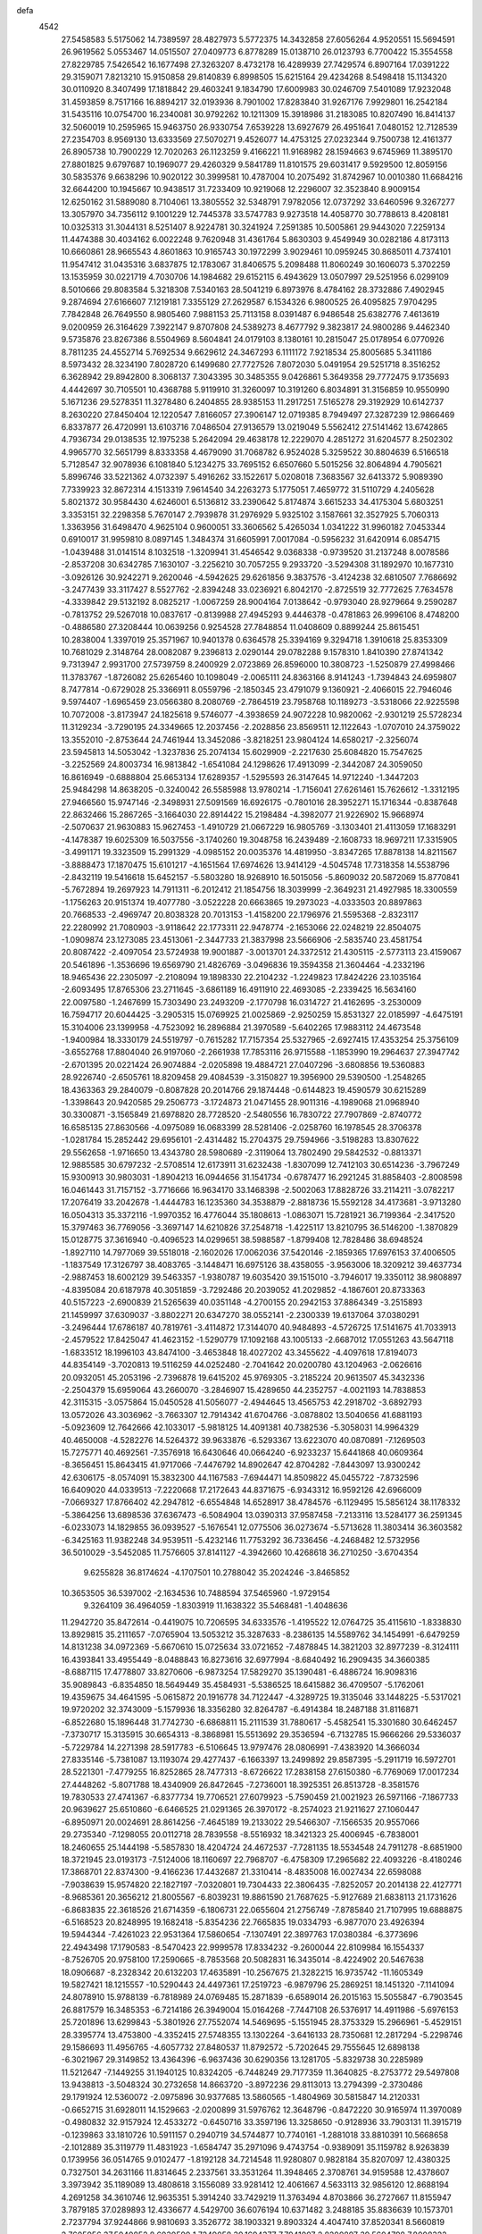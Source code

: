defa
 4542
  27.5458583   5.5175062  14.7389597  28.4827973   5.5772375  14.3432858
  27.6056264   4.9520551  15.5694591  26.9619562   5.0553467  14.0515507
  27.0409773   6.8778289  15.0138710  26.0123793   6.7700422  15.3554558
  27.8229785   7.5426542  16.1677498  27.3263207   8.4732178  16.4289939
  27.7429574   6.8907164  17.0391222  29.3159071   7.8213210  15.9150858
  29.8140839   6.8998505  15.6215164  29.4234268   8.5498418  15.1134320
  30.0110920   8.3407499  17.1818842  29.4603241   9.1834790  17.6009983
  30.0246709   7.5401089  17.9232048  31.4593859   8.7517166  16.8894217
  32.0193936   8.7901002  17.8283840  31.9267176   7.9929801  16.2542184
  31.5435116  10.0754700  16.2340081  30.9792262  10.1211309  15.3918986
  31.2183085  10.8207490  16.8414137  32.5060019  10.2595965  15.9463750
  26.9330754   7.6539228  13.6927679  26.4951641   7.0480152  12.7128539
  27.2354703   8.9569130  13.6333569  27.5070271   9.4526077  14.4753125
  27.0232344   9.7500738  12.4161377  26.8905738  10.7900229  12.7020263
  26.1123259   9.4166221  11.9168982  28.1594663   9.6745969  11.3895170
  27.8801825   9.6797687  10.1969077  29.4260329   9.5841789  11.8101575
  29.6031417   9.5929500  12.8059156  30.5835376   9.6638296  10.9020122
  30.3999581  10.4787004  10.2075492  31.8742967  10.0010380  11.6684216
  32.6644200  10.1945667  10.9438517  31.7233409  10.9219068  12.2296007
  32.3523840   8.9009154  12.6250162  31.5889080   8.7104061  13.3805552
  32.5348791   7.9782056  12.0737292  33.6460596   9.3267277  13.3057970
  34.7356112   9.1001229  12.7445378  33.5747783   9.9273518  14.4058770
  30.7788613   8.4208181  10.0325313  31.3044131   8.5251407   8.9224781
  30.3241924   7.2591385  10.5005861  29.9443020   7.2259134  11.4474388
  30.4034162   6.0022248   9.7620948  31.4361764   5.8630303   9.4549949
  30.0282186   4.8173113  10.6660861  28.9665543   4.8601863  10.9165743
  30.1972299   3.9029461  10.0959245  30.8685011   4.7374101  11.9547412
  31.0435316   3.6837875  12.1783067  31.8406575   5.2098488  11.8060249
  30.1606073   5.3702259  13.1535959  30.0221719   4.7030706  14.1984682
  29.6152115   6.4943629  13.0507997  29.5251956   6.0299109   8.5010666
  29.8083584   5.3218308   7.5340163  28.5041219   6.8973976   8.4784162
  28.3732886   7.4902945   9.2874694  27.6166607   7.1219181   7.3355129
  27.2629587   6.1534326   6.9800525  26.4095825   7.9704295   7.7842848
  26.7649550   8.9805460   7.9881153  25.7113158   8.0391487   6.9486548
  25.6382776   7.4613619   9.0200959  26.3164629   7.3922147   9.8707808
  24.5389273   8.4677792   9.3823817  24.9800286   9.4462340   9.5735876
  23.8267386   8.5504969   8.5604841  24.0179103   8.1380161  10.2815047
  25.0178954   6.0770926   8.7811235  24.4552714   5.7692534   9.6629612
  24.3467293   6.1111172   7.9218534  25.8005685   5.3411186   8.5973432
  28.3234190   7.8028720   6.1499680  27.7727526   7.8072030   5.0491954
  29.5251718   8.3516252   6.3628942  29.8942800   8.3068137   7.3043395
  30.3485355   9.0426861   5.3649358  29.7772475   9.1735693   4.4442697
  30.7105501  10.4368788   5.9119910  31.3260097  10.3191260   6.8034891
  31.3156859  10.9550990   5.1671236  29.5278351  11.3278480   6.2404855
  28.9385153  11.2917251   7.5165278  29.3192929  10.6142737   8.2630220
  27.8450404  12.1220547   7.8166057  27.3906147  12.0719385   8.7949497
  27.3287239  12.9866469   6.8337877  26.4720991  13.6103716   7.0486504
  27.9136579  13.0219049   5.5562412  27.5141462  13.6742865   4.7936734
  29.0138535  12.1975238   5.2642094  29.4638178  12.2229070   4.2851272
  31.6204577   8.2502302   4.9965770  32.5651799   8.8333358   4.4679090
  31.7068782   6.9524028   5.3259522  30.8804639   6.5166518   5.7128547
  32.9078936   6.1081840   5.1234275  33.7695152   6.6507660   5.5015256
  32.8064894   4.7905621   5.8996746  33.5221362   4.0732397   5.4916262
  33.1522617   5.0208018   7.3683567  32.6413372   5.9089390   7.7339923
  32.8672314   4.1513319   7.9614540  34.2263273   5.1775051   7.4659772
  31.5110729   4.2405628   5.8021372  30.9584430   4.6246001   6.5136812
  33.2390642   5.8174874   3.6615233  34.4175304   5.6803251   3.3353151
  32.2298358   5.7670147   2.7939878  31.2976929   5.9325102   3.1587661
  32.3527925   5.7060313   1.3363956  31.6498470   4.9625104   0.9600051
  33.3606562   5.4265034   1.0341222  31.9960182   7.0453344   0.6910017
  31.9959810   8.0897145   1.3484374  31.6605991   7.0017084  -0.5956232
  31.6420914   6.0854715  -1.0439488  31.0141514   8.1032518  -1.3209941
  31.4546542   9.0368338  -0.9739520  31.2137248   8.0078586  -2.8537208
  30.6342785   7.1630107  -3.2256210  30.7057255   9.2933720  -3.5294308
  31.1892970  10.1677310  -3.0926126  30.9242271   9.2620046  -4.5942625
  29.6261856   9.3837576  -3.4124238  32.6810507   7.7686692  -3.2477439
  33.3117427   8.5527762  -2.8394248  33.0236921   6.8042170  -2.8725519
  32.7772625   7.7634578  -4.3339842  29.5132192   8.0825217  -1.0067259
  28.9004164   7.0138642  -0.9793040  28.9279664   9.2590287  -0.7813752
  29.5267018  10.0837617  -0.8139988  27.4945293   9.4446378  -0.4781863
  26.9996106   8.4748200  -0.4886580  27.3208444  10.0639256   0.9254528
  27.7848854  11.0408609   0.8899244  25.8615451  10.2838004   1.3397019
  25.3571967  10.9401378   0.6364578  25.3394169   9.3294718   1.3910618
  25.8353309  10.7681029   2.3148764  28.0082087   9.2396813   2.0290144
  29.0782288   9.1578310   1.8410390  27.8741342   9.7313947   2.9931700
  27.5739759   8.2400929   2.0723869  26.8596000  10.3808723  -1.5250879
  27.4998466  11.3783767  -1.8726082  25.6265460  10.1098049  -2.0065111
  24.8363166   8.9141243  -1.7394843  24.6959807   8.7477814  -0.6729028
  25.3366911   8.0559796  -2.1850345  23.4791079   9.1360921  -2.4066015
  22.7946046   9.5974407  -1.6965459  23.0566380   8.2080769  -2.7864519
  23.7958768  10.1189273  -3.5318066  22.9225598  10.7072008  -3.8173947
  24.1825618   9.5746077  -4.3938659  24.9072228  10.9820062  -2.9301219
  25.5728234  11.3129234  -3.7290195  24.3349665  12.2037456  -2.2028856
  23.8569511  12.1122643  -1.0707010  24.3759022  13.3552010  -2.8753644
  24.7461944  13.3452086  -3.8218251  23.9804124  14.6580217  -2.3256074
  23.5945813  14.5053042  -1.3237836  25.2074134  15.6029909  -2.2217630
  25.6084820  15.7547625  -3.2252569  24.8003734  16.9813842  -1.6541084
  24.1298626  17.4913099  -2.3442087  24.3059050  16.8616949  -0.6888804
  25.6653134  17.6289357  -1.5295593  26.3147645  14.9712240  -1.3447203
  25.9484298  14.8638205  -0.3240042  26.5585988  13.9780214  -1.7156041
  27.6261461  15.7626612  -1.3312195  27.9466560  15.9747146  -2.3498931
  27.5091569  16.6926175  -0.7801016  28.3952271  15.1716344  -0.8387648
  22.8632466  15.2867265  -3.1664030  22.8914422  15.2198484  -4.3982077
  21.9226902  15.9668974  -2.5070637  21.9630883  15.9627453  -1.4910729
  21.0667229  16.9805769  -3.1303401  21.4113059  17.1683291  -4.1478387
  19.6025309  16.5037556  -3.1740260  19.3048758  16.2439489  -2.1608733
  18.9697211  17.3315905  -3.4991171  19.3323509  15.2991329  -4.0985152
  20.0035376  14.4819950  -3.8347265  17.8878138  14.8211567  -3.8888473
  17.1870475  15.6101217  -4.1651564  17.6974626  13.9414129  -4.5045748
  17.7318358  14.5538796  -2.8432119  19.5416618  15.6452157  -5.5803280
  18.9268910  16.5015056  -5.8609032  20.5872069  15.8770841  -5.7672894
  19.2697923  14.7911311  -6.2012412  21.1854756  18.3039999  -2.3649231
  21.4927985  18.3300559  -1.1756263  20.9151374  19.4077780  -3.0522228
  20.6663865  19.2973023  -4.0333503  20.8897863  20.7668533  -2.4969747
  20.8038328  20.7013153  -1.4158200  22.1796976  21.5595368  -2.8323117
  22.2280992  21.7080903  -3.9118642  22.1773311  22.9478774  -2.1653066
  22.0248219  22.8504075  -1.0909874  23.1273085  23.4513061  -2.3447733
  21.3837998  23.5666906  -2.5835740  23.4581754  20.8087422  -2.4097054
  23.5724938  19.9001887  -3.0013701  24.3372512  21.4305115  -2.5773113
  23.4159067  20.5461896  -1.3536696  19.6569790  21.4826769  -3.0496836
  19.3594358  21.3604464  -4.2332196  18.9465436  22.2305097  -2.2108094
  19.1898330  22.2104232  -1.2249823  17.8424226  23.1035164  -2.6093495
  17.8765306  23.2711645  -3.6861189  16.4911910  22.4693085  -2.2339425
  16.5634160  22.0097580  -1.2467699  15.7303490  23.2493209  -2.1770798
  16.0314727  21.4162695  -3.2530009  16.7594717  20.6044425  -3.2905315
  15.0769925  21.0025869  -2.9250259  15.8531327  22.0185997  -4.6475191
  15.3104006  23.1399958  -4.7523092  16.2896884  21.3970589  -5.6402265
  17.9883112  24.4673548  -1.9400984  18.3330179  24.5519797  -0.7615282
  17.7157354  25.5327965  -2.6927415  17.4353254  25.3756109  -3.6552768
  17.8804040  26.9197060  -2.2661938  17.7853116  26.9715588  -1.1853990
  19.2964637  27.3947742  -2.6701395  20.0221424  26.9074884  -2.0205898
  19.4884721  27.0407296  -3.6808856  19.5360883  28.9226740  -2.6505761
  18.8209458  29.4084539  -3.3150827  19.3956900  29.5390500  -1.2548265
  18.4363363  29.2840079  -0.8087828  20.2014766  29.1874448  -0.6144823
  19.4590579  30.6215289  -1.3398643  20.9420585  29.2506773  -3.1724873
  21.0471455  28.9011316  -4.1989068  21.0968940  30.3300871  -3.1565849
  21.6978820  28.7728520  -2.5480556  16.7830722  27.7907869  -2.8740772
  16.6585135  27.8630566  -4.0975089  16.0683399  28.5281406  -2.0258760
  16.1978545  28.3706378  -1.0281784  15.2852442  29.6956101  -2.4314482
  15.2704375  29.7594966  -3.5198283  13.8307622  29.5562658  -1.9716650
  13.4343780  28.5980689  -2.3119064  13.7802490  29.5842532  -0.8813371
  12.9885585  30.6797232  -2.5708514  12.6173911  31.6232438  -1.8307099
  12.7412103  30.6514236  -3.7967249  15.9300913  30.9803031  -1.8904213
  16.0944656  31.1541734  -0.6787477  16.2921245  31.8858403  -2.8008598
  16.0461443  31.7157152  -3.7716666  16.9634170  33.1468398  -2.5002063
  17.8828726  33.2114211  -3.0782217  17.2076419  33.2042678  -1.4444783
  16.1235360  34.3538879  -2.8818736  15.5592128  34.4173681  -3.9713280
  16.0504313  35.3372116  -1.9970352  16.4776044  35.1808613  -1.0863071
  15.7281921  36.7199364  -2.3417520  15.3797463  36.7769056  -3.3697147
  14.6210826  37.2548718  -1.4225117  13.8210795  36.5146200  -1.3870829
  15.0128775  37.3616940  -0.4096523  14.0299651  38.5988587  -1.8799408
  12.7828486  38.6948524  -1.8927110  14.7977069  39.5518018  -2.1602026
  17.0062036  37.5420146  -2.1859365  17.6976153  37.4006505  -1.1837549
  17.3126797  38.4083765  -3.1448471  16.6975126  38.4358055  -3.9563006
  18.3209212  39.4637734  -2.9887453  18.6002129  39.5463357  -1.9380787
  19.6035420  39.1515010  -3.7946017  19.3350112  38.9808897  -4.8395084
  20.6187978  40.3051859  -3.7292486  20.2039052  41.2029852  -4.1867601
  20.8733363  40.5157223  -2.6900839  21.5265639  40.0351148  -4.2700155
  20.2942153  37.8864349  -3.2515893  21.1459997  37.6309037  -3.8802271
  20.6347270  38.0552141  -2.2300339  19.6137064  37.0380291  -3.2496444
  17.6786187  40.7819761  -3.4114872  17.3144070  40.9484893  -4.5726725
  17.5141675  41.7033913  -2.4579522  17.8425047  41.4623152  -1.5290779
  17.1092168  43.1005133  -2.6687012  17.0551263  43.5647118  -1.6833512
  18.1996103  43.8474100  -3.4653848  18.4027202  43.3455622  -4.4097618
  17.8194073  44.8354149  -3.7020813  19.5116259  44.0252480  -2.7041642
  20.0200780  43.1204963  -2.0626616  20.0932051  45.2053196  -2.7396878
  19.6415202  45.9769305  -3.2185224  20.9613507  45.3432336  -2.2504379
  15.6959064  43.2660070  -3.2846907  15.4289650  44.2352757  -4.0021193
  14.7838853  42.3115315  -3.0575864  15.0450528  41.5056077  -2.4944645
  13.4565753  42.2918702  -3.6892793  13.0572026  43.3036962  -3.7663307
  12.7914342  41.6704766  -3.0878802  13.5040656  41.6881193  -5.0923609
  12.7642666  42.1033017  -5.9818125  14.4091381  40.7382536  -5.3058031
  14.9964329  40.4650008  -4.5282276  14.5264372  39.9633876  -6.5293367
  13.6223070  40.0870891  -7.1269503  15.7275771  40.4692561  -7.3576918
  16.6430646  40.0664240  -6.9233237  15.6441868  40.0609364  -8.3656451
  15.8643415  41.9717066  -7.4476792  14.8902647  42.8704282  -7.8443097
  13.9300242  42.6306175  -8.0574091  15.3832300  44.1167583  -7.6944471
  14.8509822  45.0455722  -7.8732596  16.6409020  44.0339513  -7.2220668
  17.2172643  44.8371675  -6.9343312  16.9592126  42.6966009  -7.0669327
  17.8766402  42.2947812  -6.6554848  14.6528917  38.4784576  -6.1129495
  15.5856124  38.1178332  -5.3864256  13.6898536  37.6367473  -6.5084904
  13.0390313  37.9587458  -7.2133116  13.5284177  36.2591345  -6.0233073
  14.1829855  36.0939527  -5.1676541  12.0775506  36.0273674  -5.5713628
  11.3803414  36.3603582  -6.3425163  11.9382248  34.9539511  -5.4232146
  11.7753292  36.7336456  -4.2468482  12.5732956  36.5010029  -3.5452085
  11.7576605  37.8141127  -4.3942660  10.4268618  36.2710250  -3.6704354
   9.6255828  36.8174624  -4.1707501  10.2788042  35.2024246  -3.8465852
  10.3653505  36.5397002  -2.1634536  10.7488594  37.5465960  -1.9729154
   9.3264109  36.4964059  -1.8303919  11.1638322  35.5468481  -1.4048636
  11.2942720  35.8472614  -0.4419075  10.7206595  34.6333576  -1.4195522
  12.0764725  35.4115610  -1.8338830  13.8929815  35.2111657  -7.0765904
  13.5053212  35.3287633  -8.2386135  14.5589762  34.1454991  -6.6479259
  14.8131238  34.0972369  -5.6670610  15.0725634  33.0721652  -7.4878845
  14.3821203  32.8977239  -8.3124111  16.4393841  33.4955449  -8.0488843
  16.8273616  32.6977994  -8.6840492  16.2909435  34.3660385  -8.6887115
  17.4778807  33.8270606  -6.9873254  17.5829270  35.1390481  -6.4886724
  16.9098316  35.9089843  -6.8354850  18.5649449  35.4584931  -5.5386525
  18.6415882  36.4709507  -5.1762061  19.4359675  34.4641595  -5.0615872
  20.1916778  34.7122447  -4.3289725  19.3135046  33.1448225  -5.5317021
  19.9720202  32.3743009  -5.1579936  18.3356280  32.8264787  -6.4914384
  18.2487188  31.8116871  -6.8522680  15.1896448  31.7742730  -6.6868811
  15.2111539  31.7880617  -5.4582541  15.3301680  30.6462457  -7.3730717
  15.3135915  30.6654313  -8.3868981  15.5513692  29.3536594  -6.7132785
  15.9666266  29.5336037  -5.7229784  14.2271398  28.5917783  -6.5106645
  13.9797476  28.0806991  -7.4383920  14.3666034  27.8335146  -5.7381087
  13.1193074  29.4277437  -6.1663397  13.2499892  29.8587395  -5.2911719
  16.5972701  28.5221301  -7.4779255  16.8252865  28.7477313  -8.6726622
  17.2838158  27.6150380  -6.7769069  17.0017234  27.4448262  -5.8071788
  18.4340909  26.8472645  -7.2736001  18.3925351  26.8513728  -8.3581576
  19.7830533  27.4741367  -6.8377734  19.7706521  27.6079923  -5.7590459
  21.0021923  26.5971166  -7.1867733  20.9639627  25.6510860  -6.6466525
  21.0291365  26.3970172  -8.2574023  21.9211627  27.1060447  -6.8950971
  20.0024691  28.8614256  -7.4645189  19.2133022  29.5466307  -7.1566535
  20.9557066  29.2735340  -7.1298055  20.0112718  28.7839558  -8.5516932
  18.3421323  25.4006945  -6.7838001  18.2460655  25.1444198  -5.5857830
  18.4204724  24.4672537  -7.7281135  18.5534548  24.7911278  -8.6851900
  18.3721945  23.0193173  -7.5124006  18.1160697  22.7968707  -6.4758309
  17.2965682  22.4093226  -8.4180246  17.3868701  22.8374300  -9.4166236
  17.4432687  21.3310414  -8.4835008  16.0027434  22.6598088  -7.9038639
  15.9574820  22.1827197  -7.0320801  19.7304433  22.3806435  -7.8252057
  20.2014138  22.4127771  -8.9685361  20.3656212  21.8005567  -6.8039231
  19.8861590  21.7687625  -5.9127689  21.6838113  21.1731626  -6.8683835
  22.3618526  21.6714359  -6.1806731  22.0655604  21.2756749  -7.8785840
  21.7107995  19.6888875  -6.5168523  20.8248995  19.1682418  -5.8354236
  22.7665835  19.0334793  -6.9877070  23.4926394  19.5944344  -7.4261023
  22.9531364  17.5860654  -7.1307491  22.3897763  17.0380384  -6.3773696
  22.4943498  17.1790583  -8.5470423  22.9999578  17.8334232  -9.2600044
  22.8109984  16.1554337  -8.7526705  20.9758100  17.2590665  -8.7853568
  20.5082831  16.3435014  -8.4224902  20.5467638  18.0906687  -8.2328342
  20.6132203  17.4635891 -10.2567675  21.3282215  16.9735742 -11.1605349
  19.5827421  18.1215557 -10.5290443  24.4497361  17.2519723  -6.9879796
  25.2869251  18.1451320  -7.1141094  24.8078910  15.9788139  -6.7818989
  24.0769485  15.2871839  -6.6589014  26.2015163  15.5055847  -6.7903545
  26.8817579  16.3485353  -6.7214186  26.3949004  15.0164268  -7.7447108
  26.5376917  14.4911986  -5.6976153  25.7201896  13.6299843  -5.3801926
  27.7552074  14.5469695  -5.1551945  28.3753329  15.2966961  -5.4529151
  28.3395774  13.4753800  -4.3352415  27.5748355  13.1302264  -3.6416133
  28.7350681  12.2817294  -5.2298746  29.1586693  11.4956765  -4.6057732
  27.8480537  11.8792572  -5.7202645  29.7555645  12.6898138  -6.3021967
  29.3149852  13.4364396  -6.9637436  30.6290356  13.1281705  -5.8329738
  30.2285989  11.5212647  -7.1449255  31.1940125  10.8324205  -6.7448249
  29.7177359  11.3640825  -8.2753772  29.5497808  13.9438813  -3.5048324
  30.2732658  14.8663720  -3.8972236  29.8113013  13.2794399  -2.3730486
  29.1791924  12.5360072  -2.0975896  30.9377685  13.5860565  -1.4804969
  30.5815847  14.2120331  -0.6652715  31.6928011  14.1529663  -2.0200899
  31.5976762  12.3648796  -0.8472220  30.9165974  11.3970089  -0.4980832
  32.9157924  12.4533272  -0.6450716  33.3597196  13.3258650  -0.9128936
  33.7903131  11.3915719  -0.1239863  33.1810726  10.5911157   0.2940719
  34.5744877  10.7740161  -1.2881018  33.8810391  10.5668658  -2.1012889
  35.3119779  11.4831923  -1.6584747  35.2971096   9.4743754  -0.9389091
  35.1159782   8.9263839   0.1739956  36.0514765   9.0102477  -1.8192128
  34.7214548  11.9280807   0.9828184  35.8207097  12.4380325   0.7327501
  34.2631166  11.8314645   2.2337561  33.3531264  11.3948465   2.3708761
  34.9159588  12.4378607   3.3973942  35.1189089  13.4808618   3.1556089
  33.9281412  12.4061667   4.5633113  32.9856120  12.8688194   4.2691258
  34.3610746  12.9635351   5.3914240  33.7429219  11.3763494   4.8703866
  36.2727667  11.8155947   3.7879185  37.0289893  12.4336677   4.5429700
  36.6076194  10.6371482   3.2488185  35.8836639  10.1573701   2.7237794
  37.9244866   9.9810693   3.3526772  38.1903321   9.8903324   4.4047410
  37.8520341   8.5660819   2.7605956  37.5040852   8.6030590   1.7249058
  39.1694377   7.7941007   2.8200897  39.5604798   7.8008322   3.8376108
  38.9962640   6.7643972   2.5037154  39.8956942   8.2416494   2.1420060
  36.9356885   7.8461918   3.5472735  36.0408783   8.0639114   3.2031638
  39.0226024  10.8096857   2.6986961  40.1585065  10.7618269   3.1649673
  38.6930927  11.6165509   1.6840890  37.7562515  11.5344324   1.3055962
  39.5958712  12.5934501   1.0510420  40.5977567  12.4764174   1.4537209
  39.6646145  12.3070690  -0.4511961  38.6744581  12.4277407  -0.8941553
  40.3362692  13.0268038  -0.9220867  40.1777437  10.9164500  -0.7353626
  41.5640108  10.6850480  -0.8230637  42.2537137  11.5068735  -0.7164857
  42.0477803   9.3790231  -1.0356860  43.1047024   9.1941175  -1.1451083
  41.1421574   8.2948587  -1.0867840  41.5941943   7.0221458  -1.2352257
  40.8598281   6.3844495  -1.2759028  39.7599772   8.5365692  -0.9527180
  39.0706699   7.7148443  -0.9422948  39.2750861   9.8429013  -0.8047861
  38.2116283  10.0081301  -0.6980092  39.1871621  14.0539262   1.2875635
  39.9940323  14.9629225   1.0706332  37.9512972  14.2814296   1.7434179
  37.3455643  13.4789847   1.8635337  37.3673139  15.6129048   1.9276966
  38.1460129  16.3132833   2.2163678  36.5994940  15.5618481   2.6952562
  36.7441904  16.1695675   0.6560930  36.6533645  17.3884610   0.5219008
  36.4211774  15.2940342  -0.2963987  36.4495115  14.3100656  -0.0559215
  36.0067264  15.6262927  -1.6580771  36.5895916  16.4737170  -2.0156586
  36.3300400  14.4006530  -2.5265573  37.3810209  14.1374720  -2.4038393
  35.7321444  13.5738822  -2.1472587  36.0413934  14.5689782  -4.0270035
  35.0609885  15.0155472  -4.1710871  36.7852207  15.2215669  -4.4817568
  36.0531420  13.1897821  -4.6981982  37.0559672  12.7617334  -4.6592607
  35.3771506  12.5378585  -4.1428830  35.5684213  13.2611076  -6.1485913
  34.6679570  13.8766975  -6.1792148  36.3303425  13.7338395  -6.7707664
  35.2401316  11.9101390  -6.6586558  36.0599405  11.3111622  -6.6880703
  34.5721389  11.4548208  -6.0407496  34.7944601  11.9357177  -7.5708006
  34.5098382  15.9760612  -1.7323119  33.6830221  15.2886511  -1.1296714
  34.1631093  16.9814117  -2.5380485  34.9156667  17.5291942  -2.9471011
  32.8005860  17.2933442  -2.9807614  32.1354163  16.4522185  -2.7781543
  32.3048666  18.5556364  -2.2518474  33.1083214  19.2909516  -2.2482787
  31.4731095  18.9925753  -2.8085242  31.8407240  18.2926707  -0.8105981
  32.5844210  17.6948238  -0.2833910  31.6877121  19.6214843  -0.0656700
  30.9153190  20.2205302  -0.5454973  31.4044994  19.4325697   0.9696875
  32.6304628  20.1696136  -0.0761447  30.5011129  17.5455474  -0.8230218
  29.7772805  18.0721866  -1.4452909  30.6328399  16.5342206  -1.2024025
  30.1074605  17.4882411   0.1856431  32.7918858  17.5426931  -4.4890208
  33.6207561  18.3100030  -4.9777082  31.8300574  16.9458157  -5.1988690
  31.1762501  16.3447723  -4.7038594  31.5510128  17.1766058  -6.6228251
  32.1441738  18.0111284  -6.9966093  31.8352178  15.9274063  -7.4716783
  31.0748682  15.1680970  -7.2785806  31.8231960  16.2786764  -8.9601117
  32.6030056  17.0085001  -9.1804686  31.9848998  15.3801373  -9.5547509
  30.8536495  16.6946745  -9.2354731  33.0994125  15.3871943  -7.1531519
  33.3157911  14.7277183  -7.8428614  30.0749451  17.5203176  -6.7103970
  29.2547402  16.6895598  -6.3280910  29.7319217  18.7304951  -7.1542559
  30.4607651  19.3588304  -7.4780458  28.3620296  19.2520359  -7.1003169
  27.6666697  18.4182594  -7.0268963  28.1897401  20.1477787  -5.8519898
  28.9250573  20.9507092  -5.9080319  27.1981993  20.5998429  -5.8981864
  28.3279613  19.4391784  -4.4841138  29.2632749  18.8806581  -4.4558481
  28.3771705  20.4664895  -3.3435639  27.4246000  20.9890213  -3.2649981
  28.5730979  19.9597415  -2.3987095  29.1778635  21.1833659  -3.5218090
  27.1653857  18.4742429  -4.2149403  27.2745922  18.0431837  -3.2221828
  26.2128856  19.0028113  -4.2718982  27.1677290  17.6659411  -4.9406018
  27.9973238  20.0211889  -8.3775811  28.7763372  20.8351930  -8.8686198
  26.7875475  19.7910560  -8.8858559  26.2016248  19.1320413  -8.3789564
  26.1336028  20.5578212  -9.9538221  26.8530389  21.2352720 -10.4162867
  25.6156916  19.5640587 -11.0176267  26.4599090  18.9872972 -11.4002523
  24.9184741  18.8685763 -10.5447980  24.9095651  20.2524218 -12.1994165
  24.0554844  20.8202998 -11.8300285  25.6080595  20.9381878 -12.6816567
  24.3808794  19.2572731 -13.2401037  25.2071079  18.6780880 -13.6588603
  23.6687651  18.5854042 -12.7641205  23.6595505  20.0431819 -14.3391368
  22.8625051  20.6222800 -13.8699224  24.3719677  20.7312237 -14.7996696
  23.0767161  19.1710956 -15.3837108  22.3090072  18.6056234 -15.0291111
  22.6991633  19.7274899 -16.1480857  23.7777712  18.5323544 -15.7481269
  24.9875303  21.3992375  -9.3616843  24.3216054  20.9601118  -8.4268012
  24.7103179  22.5761529  -9.9310162  25.3416694  22.9073789 -10.6503043
  23.6228011  23.4755166  -9.5294615  22.8802379  22.9261108  -8.9521118
  24.1900949  24.6023584  -8.6572791  24.8162261  25.2458078  -9.2748800
  23.3618661  25.2076274  -8.2892016  25.0006729  24.1225371  -7.4748495
  26.4061036  24.0877523  -7.5455736  26.9139046  24.4011780  -8.4459224
  27.1526815  23.6376231  -6.4448913  28.2293539  23.6165975  -6.4957463
  26.4956428  23.1985314  -5.2844485  27.0698085  22.8569271  -4.4373055
  25.0916128  23.1916923  -5.2311086  24.5872026  22.8397530  -4.3451322
  24.3440287  23.6721800  -6.3174607  23.2656740  23.6944350  -6.2642496
  22.9319176  24.0842354 -10.7504153  23.6052905  24.5420410 -11.6691040
  21.6011206  24.1360011 -10.7460454  21.1096678  23.7019751  -9.9642888
  20.7534490  24.7447451 -11.7838255  21.3500285  25.1829716 -12.5845592
  19.8106421  23.6603907 -12.3574251  19.2519752  23.2291955 -11.5241930
  18.7666568  24.2655641 -13.3098514  18.0535650  24.8745875 -12.7555984
  19.2464995  24.8786918 -14.0710660  18.2051619  23.4629786 -13.7769491
  20.5485788  22.4907697 -13.0422581  21.1619310  21.9665615 -12.3083926
  19.8053448  21.7811658 -13.3975190  21.4378108  22.8882842 -14.2220778
  21.7307587  21.9953997 -14.7664231  20.9098700  23.5456001 -14.9086953
  22.3280749  23.3805613 -13.8454678  19.9024210  25.8423087 -11.1497335
  19.2176082  25.5605120 -10.1722030  19.8578807  27.0524426 -11.7140948
  20.3884507  27.2252706 -12.5625469  18.8274561  28.0220861 -11.3318885
  18.6588526  27.9548678 -10.2560231  19.3029222  29.4452417 -11.6456605
  20.2525571  29.6219601 -11.1413405  19.4300041  29.5691215 -12.7246880
  18.0760140  30.6325960 -11.0259180  17.7961614  30.0102590  -9.8644727
  17.5151944  27.6490386 -12.0337080  17.4677690  27.5706502 -13.2661473
  16.4513400  27.3865858 -11.2667313  16.5326790  27.5028946 -10.2598575
  15.1633938  26.9314098 -11.8207264  15.3566475  26.2035226 -12.6092472
  14.3021469  26.2444644 -10.7581516  13.3846031  25.8881895 -11.2311694
  15.0141786  25.0594004 -10.1046737  15.8665812  25.4011844  -9.5161955
  14.3210035  24.5371417  -9.4450551  15.3623305  24.3660320 -10.8697664
  13.9729694  27.1744555  -9.7616265  13.1687932  26.8441134  -9.3159914
  14.4047462  28.0859630 -12.4619556  13.8361513  27.9119451 -13.5385528
  14.4736685  29.2771069 -11.8561128  14.9711953  29.3010771 -10.9745723
  13.8046941  30.5263573 -12.2609095  12.7960952  30.2654897 -12.5806460
  13.6781091  31.4498708 -11.0340278  13.2943515  32.4275193 -11.3331472
  12.7219801  30.8647722  -9.9923583  12.6052982  31.5670529  -9.1675644
  11.7447060  30.6947101 -10.4436213  13.1065801  29.9226012  -9.6002519
  14.9342531  31.5981355 -10.4115848  15.3972672  32.3318377 -10.8569147
  14.4525811  31.2150659 -13.4726261  14.2644474  32.4195087 -13.6674561
  15.2053181  30.4771432 -14.2931517  15.3146393  29.4992849 -14.0630825
  15.8759471  30.9427209 -15.5113822  15.3585495  31.8029851 -15.9335211
  15.8830703  30.1360062 -16.2440434  17.3338424  31.3001660 -15.2414098
  18.1010492  30.4671299 -14.7696464  17.7370531  32.5342677 -15.5487403
  17.0384494  33.2023835 -15.8595221  19.0552701  33.0465973 -15.1669990
  19.7934938  32.2636149 -15.3272426  19.4232924  34.2419176 -16.0689786
  19.3983378  33.9292840 -17.1143003  18.6836703  35.0315361 -15.9276099
  20.8266744  34.7777933 -15.7379949  20.9015376  34.9188548 -14.6651486
  21.5728366  34.0399725 -16.0355935  21.1533998  36.1211287 -16.4031338
  21.3423202  35.9541529 -17.4646730  20.3118843  36.8090025 -16.3002292
  22.4012620  36.7354039 -15.7473267  23.1806594  35.9690712 -15.6955715
  22.7662421  37.5579010 -16.3676586  22.1164509  37.2437242 -14.3821087
  21.5312317  38.0755676 -14.4163696  21.6543065  36.5433441 -13.8129971
  22.9722759  37.4937219 -13.8923323  19.0789743  33.4111822 -13.6702816
  18.1911999  34.1201035 -13.1807144  20.1383703  33.0292345 -12.9541381
  20.8615908  32.4856618 -13.4190359  20.3948970  33.4558582 -11.5778807
  19.5159076  33.2094778 -10.9830682  21.6009017  32.6426756 -11.0652320
  21.4367550  31.5834258 -11.2646217  22.4868776  32.9407668 -11.6280220
  21.8862285  32.8185594  -9.5647436  21.9257846  33.8814499  -9.3322262
  20.7879547  32.1656411  -8.7183729  19.8273931  32.6407489  -8.8990346
  20.7094133  31.1089901  -8.9690973  21.0283446  32.2657866  -7.6626606
  23.2398908  32.1929508  -9.2102783  24.0028763  32.5023871  -9.9240528
  23.5483930  32.5224864  -8.2210556  23.1591136  31.1076422  -9.2188651
  20.6655821  34.9793776 -11.5323556  21.6191659  35.4205159 -12.1820729
  19.9103779  35.8007185 -10.7713745  18.7798049  35.4145514  -9.9382888
  19.0860931  34.7153461  -9.1617005  17.9982707  34.9761773 -10.5591011
  18.2609373  36.7022160  -9.2963942  18.7722057  36.8739434  -8.3478732
  17.1795239  36.6813653  -9.1582045  18.6786991  37.7742321 -10.2934722
  18.7140148  38.7636768  -9.8371716  17.9840940  37.7759520 -11.1351782
  20.0481328  37.2643140 -10.7586436  20.2295237  37.6260396 -11.7704393
  21.2152477  37.7583724  -9.8808859  21.1966817  38.8889405  -9.4023522
  22.2352800  36.9208646  -9.6902986  22.2684326  36.0962734 -10.2811852
  23.4801893  37.1608614  -8.9505888  23.7806831  38.1936169  -9.1296493
  23.3668525  36.9316395  -7.4174882  24.3818668  36.9583772  -7.0184352
  22.5911372  38.0525889  -6.7111371  22.7005409  37.9499560  -5.6324362
  22.9952474  39.0198995  -7.0055105  21.5311790  38.0036649  -6.9599441
  22.7654430  35.5682309  -7.0297787  23.3777953  34.7630300  -7.4324772
  22.7464738  35.4685900  -5.9437375  21.7463828  35.4761260  -7.4078449
  24.5452159  36.2150871  -9.5370143  24.1767960  35.1460463 -10.0315838
  25.8396296  36.5766354  -9.5088380  26.3402453  37.8769917  -9.1315506
  25.9440606  38.2098723  -8.1742141  26.0565566  38.5639478  -9.9264032
  27.8583440  37.7541725  -9.0751696  28.1584202  37.3823684  -8.1018186
  28.3565214  38.6976700  -9.2954610  28.1321559  36.7041051 -10.1428013
  29.0707249  36.1770952  -9.9743619  28.1390978  37.2018901 -11.1085314
  26.9166180  35.7763872 -10.0655613  26.6464886  35.4652499 -11.0758504
  27.1674858  34.5382712  -9.2071491  27.3086353  34.6179885  -7.9841726
  27.2477241  33.3903039  -9.8796922  27.1994199  33.4383094 -10.8917553
  27.2865982  32.0521197  -9.2904372  26.3101915  31.8593792  -8.8421642
  27.4819976  31.0394746 -10.4246394  28.1871677  31.4285192 -11.1589473
  27.9031721  30.1236127 -10.0156220  26.2155379  30.6693518 -11.1174379
  25.7775663  31.1647262 -12.2934547  26.3044525  31.8954205 -12.8923343
  24.5501674  30.6130527 -12.6000825  24.0309380  30.8566608 -13.4401200
  24.1290165  29.7383559 -11.6196725  22.9728748  28.9656330 -11.4437436
  22.1942688  28.9872163 -12.1887018  22.8394844  28.1826624 -10.2834492
  21.9510788  27.5915038 -10.1228300  23.8559617  28.1860466  -9.3129707
  23.7433404  27.6004434  -8.4124005  25.0113806  28.9658034  -9.4969544
  25.7799238  28.9743435  -8.7385201  25.1784789  29.7553989 -10.6554137
  28.3136526  31.8483605  -8.1623323  27.9287516  31.2696615  -7.1394742
  29.5720566  32.3383197  -8.2626052  30.1936227  32.9925128  -9.4102975
  29.9239708  34.0483571  -9.4164821  29.9073759  32.5295612 -10.3531983
  31.6992374  32.8608678  -9.2095802  32.2406307  33.6968743  -9.6535692
  32.0426839  31.9163546  -9.6298589  31.8382380  32.8367199  -7.6903668
  31.8843732  33.8548933  -7.3170993  32.7211779  32.2781065  -7.3828276
  30.5553610  32.1639494  -7.1991134  30.7521281  31.0973645  -7.1017935
  30.1006322  32.7124348  -5.8355945  30.4832105  32.1474831  -4.8135484
  29.2350703  33.7414708  -5.7802756  28.8931032  34.1455133  -6.6453465
  28.7247599  34.2849599  -4.5027678  29.5769614  34.5606077  -3.8802828
  27.8670987  35.5420823  -4.6770668  27.5858961  35.8994367  -3.6860220
  28.6079855  36.6754393  -5.3654511  27.9542508  37.5421029  -5.4309534
  29.4915175  36.9419907  -4.7868292  28.9008115  36.3648501  -6.3612100
  26.6895633  35.2490468  -5.3922889  26.9099940  35.0710137  -6.3224677
  27.9259831  33.2777812  -3.6844484  27.8720763  33.4231939  -2.4688032
  27.3435118  32.2490165  -4.3103180  27.4147141  32.2010410  -5.3197082
  26.5265220  31.2359053  -3.6326388  26.1399816  31.6485936  -2.6993917
  25.3262904  30.8677264  -4.5260113  25.6979148  30.4266024  -5.4531295
  24.7434588  30.1057699  -4.0064472  24.3729319  32.0286683  -4.8770319
  24.8915402  32.7381087  -5.5238268  23.1754141  31.4579975  -5.6450604
  23.5205535  30.9174919  -6.5267565  22.6126457  30.7720872  -5.0134460
  22.5231340  32.2740470  -5.9533203  23.8584585  32.7756238  -3.6374929
  23.3964947  32.0729287  -2.9437781  24.6800507  33.2863325  -3.1394832
  23.1237160  33.5250275  -3.9336784  27.3060753  29.9771786  -3.2265033
  26.7432248  29.1358748  -2.5318087  28.5727311  29.8281826  -3.6264579
  28.9747034  30.5747356  -4.1774283  29.3764097  28.6095178  -3.3901237
  28.8811484  27.7942176  -3.9206895  30.8045962  28.7408952  -3.9675571
  31.1997883  29.7032787  -3.6583870  31.7818646  27.6462094  -3.5008270
  31.9867772  27.7493178  -2.4350185  31.3589199  26.6610318  -3.6915933
  32.7277573  27.7373481  -4.0356876  30.7402628  28.7152134  -5.5006935
  30.0173416  29.4453450  -5.8613737  31.7191202  28.9532961  -5.9174483
  30.4380505  27.7236669  -5.8392554  29.4245494  28.2228712  -1.9078753
  29.1332632  27.0705949  -1.6006023  29.7165253  29.1542265  -0.9865513
  29.9608990  30.0947566  -1.2888734  29.7410248  28.8587952   0.4608818
  30.3539625  27.9707608   0.6220157  30.3561377  30.0080871   1.2631640
  30.2105656  29.8165392   2.3286029  31.8550611  30.1266475   1.0017952
  32.1393116  31.1613447   0.8157357  32.3885551  29.7729739   1.8760533
  32.1551355  29.5087412   0.1564447  29.7276579  31.2247377   0.9339939
  30.2298527  31.9438724   1.3669679  28.3688160  28.5179241   1.0240943
  28.2791938  27.7175835   1.9491449  27.2914841  29.0805375   0.4757103
  27.4377172  29.7567803  -0.2640464  25.9138187  28.7799071   0.8839723
  25.8510316  28.7841898   1.9699299  24.9750141  29.8645017   0.3465907
  25.1158233  29.9988613  -0.7272191  23.5087386  29.5610020   0.6158418
  23.1871674  28.7327140  -0.0139005  23.3725641  29.3074228   1.6679453
  22.8995619  30.4279585   0.3660399  25.2940638  31.0598131   1.0189421
  26.0514952  31.4613584   0.5381791  25.5229069  27.3755530   0.4430347
  25.0978736  26.5827702   1.2791974  25.7044571  27.0694936  -0.8435735
  26.0875663  27.8023533  -1.4339793  25.3440895  25.8204268  -1.4969272
  24.2955088  25.5832171  -1.2623717  25.4901208  26.0122372  -3.0134576
  26.4797707  26.4236662  -3.2238450  25.4412209  25.0360871  -3.4840799
  24.4156796  26.9171021  -3.6579720  24.3271166  27.8395157  -3.0833306
  24.8392122  27.2906882  -5.0853384  24.0908133  27.9427921  -5.5367682
  25.7910020  27.8203481  -5.0589719  24.9471077  26.3943630  -5.6940604
  23.0393981  26.2345078  -3.6947817  22.6650033  26.0806564  -2.6841426
  22.3287692  26.8611989  -4.2317989  23.1073187  25.2732764  -4.2030173
  26.1995322  24.6470247  -0.9922618  25.6791341  23.6119047  -0.5781615
  28.5088281  23.9643283  -0.4980622  30.3703945  25.4830809   2.1751623
  27.0488375  24.0976169   2.2309066  29.6042499  23.7388244  -1.5149689
  31.3851098  26.2438504   2.7667468  32.5499677  26.7311088   2.1820590
  30.4937310  22.7660936  -1.0209288  32.9651749  26.4192069   0.8544432
  33.3942958  27.5926650   2.9413019  34.1222760  26.9309805   0.3418379
  34.5387631  28.1038835   2.4196549  34.9292771  27.7703614   1.1136379
  36.0824702  28.2727643   0.6628805  29.0635350  24.5124020   0.7605129
  27.5172494  24.8798228  -1.0207549  29.1841020  25.1066536   2.8810219
  30.2294258  25.1134440   0.8766861  28.8216507  25.3538351   4.0602681
  26.9154474  22.8177504   2.9944063  28.3889465  24.5016318   1.9430972
  25.9731024  22.7096707   3.7942942  28.0100544  23.0204837  -0.3051918
  26.5577998  24.8722575   2.7997503  30.1217513  24.6715362  -1.6979791
  31.2096069  26.4963854   3.7979928  31.4433317  22.9506721  -1.1958788
  32.3594827  25.7526730   0.2682687  33.0974180  27.8510446   3.9417302
  34.4230197  26.6360356  -0.6479441  35.1688155  28.7578923   2.9903703
  36.6016974  27.8099947  -0.1288266  27.8580859  25.7708491  -1.3315372
  26.4928886  23.9581172   1.3134842  29.1402183  23.4017403  -2.4329326
  27.7835406  21.8594238   2.6842051  28.6561744  22.0227821   2.1239823
  27.6129813  20.4961541   3.1895898  26.8727922  20.4813782   3.9879466
  27.1113843  19.5450962   2.0684097  27.1876156  18.5244840   2.4423248
  25.6253039  19.7993590   1.7845925  25.0587488  19.7268384   2.7125776
  25.4840317  20.7914546   1.3542480  25.2476057  19.0518669   1.0854018
  27.8846272  19.6367518   0.7409959  28.9426276  19.4584733   0.9116341
  27.5126284  18.8844332   0.0465319  27.7571904  20.6197548   0.2864362
  28.9406656  20.0664944   3.8334830  29.6268611  19.1472665   3.3917350
  29.3067554  20.7688839   4.9066886  28.6686110  21.4891797   5.2392289
  30.5926832  20.6513980   5.5975137  31.3902289  20.6889763   4.8546201
  30.7682037  21.8573652   6.5348532  30.0286027  21.7962889   7.3293579
  31.7625375  21.7980927   6.9804104  30.6017460  23.2151439   5.8189061
  31.0563593  23.1631550   4.8297861  29.5437822  23.4325910   5.6928465
  31.2514820  24.3683080   6.5780633  30.6127514  25.2547161   7.1333492
  32.5622345  24.4084760   6.6198866  33.0936452  23.7072863   6.0923078
  32.9926252  25.1395738   7.1473298  30.7682202  19.3109449   6.3377264
  31.8729099  18.9888058   6.7687226  29.7209401  18.4798520   6.4200679
  28.8250006  18.8106606   6.0869827  29.7871469  17.0699744   6.8233206
  30.2220700  17.0039065   7.8181291  28.3509108  16.5291491   6.8912297
  28.3766329  15.4727652   7.1677627  27.7966363  17.0699761   7.6592114
  27.4998207  16.7285713   5.2953004  28.2614315  15.8971363   4.5685361
  30.6919880  16.1957691   5.9362014  31.1057131  15.1252747   6.3705675
  31.0326602  16.6396672   4.7238656  30.6289294  17.5103421   4.4061233
  31.9623599  15.9410956   3.8292898  31.9271902  14.8746043   4.0502177
  31.4901892  16.1378527   2.3882369  31.3214587  17.1978181   2.1962776
  32.2587857  15.7887754   1.6956399  30.2368484  15.3422267   2.1290784
  30.3307304  13.9459343   2.0339268  31.2919544  13.4569475   2.1059126
  29.1722269  13.1791285   1.8672485  29.2668253  12.1078475   1.8261659
  27.9137742  13.7998454   1.7879095  27.0213500  13.2057853   1.6487742
  27.8219999  15.1985245   1.8902044  26.8654145  15.6901861   1.8115379
  28.9807757  15.9677334   2.0692218  28.9040768  17.0389872   2.1521341
  33.4261787  16.3535917   3.9971751  34.2981481  15.7956038   3.3371073
  33.7268285  17.3201897   4.8573755  32.9934835  17.7693671   5.3945745
  35.0884654  17.8263786   5.0171732  35.5254174  17.9248170   4.0238268
  35.0207074  19.2367491   5.6127690  34.5604488  19.2037284   6.6016949
  36.0289144  19.6329007   5.6901469  34.2565138  20.0596055   4.7370791
  34.2520104  21.0019385   5.0271233  35.9819797  16.8451918   5.8077860
  35.5171177  16.1454492   6.7095841  37.2668403  16.7305825   5.4429014
  37.6296603  17.3281772   4.7116369  38.1545126  15.6771335   5.9595140
  37.5877627  14.7474703   6.0010422  39.3308462  15.4765256   4.9970426
  38.9356432  15.4210116   3.9926913  39.9939228  16.3369618   5.0442823
  40.1553592  14.2055298   5.2254919  40.5352205  14.1640326   6.2468572
  39.5252843  13.3365256   5.0342378  41.3287706  14.2329484   4.2381938
  40.9943542  14.7267477   3.3302217  42.1528447  14.8089590   4.6624135
  41.7734694  12.8874843   3.8661878  41.1545609  12.1232368   4.1217975
  42.7535810  12.5755793   3.0290209  43.5488697  13.4792205   2.4958036
  43.3146050  14.4678496   2.5870242  44.2795422  13.2161146   1.8624275
  42.8983238  11.3160795   2.6832400  42.1583662  10.6702387   2.9488050
  43.6028128  11.0234826   2.0317879  38.6773124  16.0104933   7.3540682
  39.4171301  16.9795031   7.5126567  38.3920146  15.1670414   8.3403443
  37.8459862  14.3429359   8.1078290  38.9581791  15.2561445   9.6885394
  39.4650240  16.2101847   9.8115900  37.8250126  15.2350852  10.7258216
  37.0406334  14.5451925  10.4108061  38.2215852  14.8690777  11.6744663
  37.2386512  16.6131734  10.9646260  36.1710946  17.0957821  10.1828141
  35.7306390  16.4679563   9.4207740  35.6699401  18.3960694  10.3886623
  34.8478952  18.7599564   9.7893140  36.2712954  19.2379702  11.3500960
  35.8401500  20.5179415  11.5155691  36.4357843  21.0206885  12.0973559
  37.3465077  18.7546927  12.1261466  37.8225016  19.3953977  12.8494871
  37.8146335  17.4430534  11.9438436  38.6380877  17.0838607  12.5410885
  39.9715783  14.1188843   9.9196276  39.5634419  12.9555652   9.8977987
  41.2703391  14.4215060  10.1392133  41.9057325  15.7175381   9.9332838
  41.6882756  16.3676675  10.7786523  41.5771856  16.1853785   9.0042481
  43.4063297  15.4462875   9.8717979  43.9857155  16.2998914  10.2260012
  43.6905809  15.1815440   8.8522044  43.5627783  14.2321342  10.7830033
  43.6005874  14.5667306  11.8204803  44.4511571  13.6491044  10.5368308
  42.2751035  13.4387551  10.5415743  42.4292549  12.7415887   9.7168456
  41.8712797  12.6638237  11.7981198  41.1344742  13.1808778  12.6340258
  42.4043297  11.4474151  11.9402891  43.1104328  11.1623173  11.2715554
  42.1933056  10.5134440  13.0589959  41.1900919  10.1005333  12.9905417
  43.1754193   9.3328639  12.9061903  42.9275371   8.5790818  13.6557313
  43.0377265   8.8793480  11.9229509  44.6462408   9.7413095  13.0691044
  45.3308752   9.2040227  13.9682268  45.0846610  10.6754777  12.3606435
  42.3474173  11.1819165  14.4371469  41.4837248  11.0607529  15.3092282
  43.4224298  11.9530192  14.6027075  44.0910217  11.9763179  13.8401679
  43.7644066  12.6060152  15.8626205  43.7504057  11.8536203  16.6544775
  45.1963803  13.1497550  15.7623827  45.4851044  13.5097323  16.7482154
  45.8662671  12.3220742  15.5202154  45.4088014  14.2606180  14.7579444
  45.9891494  14.1339300  13.5167837  46.3977396  13.2821568  13.1298138
  46.0747083  15.3556047  12.9661331  46.5121679  15.5615911  11.9970193
  45.6055490  16.2897563  13.8133143  45.1589413  15.5947059  14.9444493
  44.7303842  16.0366409  15.8335650  42.7449087  13.6864750  16.2711393
  42.5833004  13.9650615  17.4612703  41.9857535  14.2386041  15.3144273
  42.0985555  13.8909844  14.3676063  40.9590279  15.2579311  15.5600717
  40.8667717  15.3833594  16.6372954  41.4185505  16.6198221  15.0264453
  40.7087525  17.3721606  15.3688413  42.3894988  16.8676649  15.4569740
  41.5057136  16.6914596  13.5010544  42.4100094  16.1809634  13.1644161
  40.6473115  16.1798943  13.0674254  41.5041178  18.3961264  12.8978823
  43.2271528  18.8086138  13.2351087  43.4594938  18.5962962  14.2770354
  43.8806366  18.2160850  12.5918074  43.3972650  19.8660566  13.0426183
  39.5427155  14.8774455  15.0959314  38.6806747  15.7507607  15.0130543
  39.2299527  13.5944910  14.8706417  39.9729095  12.9058618  14.9040095
  37.8405844  13.1207026  14.6907624  37.4575470  13.4912615  13.7386871
  37.7946734  11.5822413  14.6904241  38.2329260  11.2177228  15.6213526
  36.7532147  11.2591394  14.6669396  38.5240443  10.9125567  13.5215717
  39.5281475  11.3167145  13.4672744  38.5924956   9.8440209  13.7314806
  37.8445270  11.1016540  12.1613890  36.8200043  10.7286391  12.2085752
  37.8339697  12.1593473  11.8970020  38.6314535  10.3145873  11.1082733
  39.6755316  10.6400222  11.1317409  38.5906548   9.2509562  11.3560614
  38.0917137  10.5213823   9.7472794  38.1819485  11.4933299   9.4692329
  38.6158414   9.9637486   9.0799351  37.1150708  10.2453588   9.7020723
  36.8951575  13.6528697  15.7849706  35.7337892  13.9436398  15.4980284
  37.4120039  13.8744420  17.0029560  38.3622165  13.5472993  17.1548386
  36.7410899  14.5390795  18.1325499  35.8520395  13.9535469  18.3678933
  37.6718639  14.4752544  19.3574922  37.0891237  14.7332487  20.2401152
  38.0301258  13.4524510  19.4868753  38.8764177  15.4287414  19.2535793
  39.4744067  15.1737389  18.3808458  38.5211399  16.4507361  19.1403756
  39.7610634  15.3663259  20.5010148  39.1474130  15.4999230  21.3907773
  40.2308047  14.3830110  20.5580522  40.7995268  16.4076680  20.4687914
  41.7042545  16.1484634  20.0954110  40.6656383  17.6668779  20.8725584
  39.5362187  18.1846473  21.3095577  38.6763653  17.6487628  21.3052973
  39.5064566  19.1763602  21.5329397  41.7150866  18.4454768  20.8363970
  42.5769048  18.1006818  20.4354942  41.6217707  19.4321725  21.0573644
  36.2722049  15.9928963  17.8844146  35.6035513  16.5687349  18.7408667
  36.6453224  16.6252835  16.7703483  37.2873324  16.1610743  16.1371929
  36.1979345  17.9712567  16.3937695  35.9087352  18.5338857  17.2804883
  37.3504290  18.7005098  15.6785759  37.7435076  18.0628867  14.8892037
  36.9541108  19.5878379  15.1845706  38.4904323  19.1581396  16.5472627
  39.6144676  19.8121367  16.0970369  39.8289117  20.0347433  15.1349199
  40.3866118  20.0873319  17.1594632  41.3424545  20.5944680  17.1185074
  39.7997840  19.6566406  18.2877555  38.5984648  19.0599229  17.9085139
  37.8790798  18.6146328  18.5813725  34.9740510  17.9936673  15.4653169
  34.3803536  19.0556632  15.2894386  34.6185387  16.8824428  14.8212538
  35.0950516  16.0136305  15.0246735  33.7194989  16.8964619  13.6659303
  33.9241383  17.7973048  13.0829444  34.0625485  15.7066339  12.7708518
  35.1461170  15.6601015  12.6501706  33.7482636  14.7932726  13.2674090
  33.4274872  15.7627700  11.3809604  32.5578666  16.6238829  11.1012910
  33.8307323  14.8977358  10.5729560  32.2379183  16.9394991  14.0721512
  31.5186323  15.9373766  14.0099016  31.7898807  18.1321198  14.4763477
  32.4780357  18.8675098  14.5823783  30.3942124  18.4665208  14.7470544
  30.0633321  17.9434331  15.6446996  30.2885939  19.9822697  14.9967871
  30.7103432  20.2124053  15.9762112  30.8795712  20.5142947  14.2488109
  28.8583639  20.4866573  14.9282851  28.0091424  20.3520829  16.0405822
  28.3990515  19.9644939  16.9716191  26.6465138  20.6822126  15.9276122
  25.9939966  20.5571567  16.7763532  26.1269416  21.1365251  14.7033410
  25.0754196  21.3605764  14.6099685  26.9739568  21.2676780  13.5905822
  26.5752791  21.5723508  12.6353120  28.3388681  20.9599833  13.7068663
  28.9787096  21.0399319  12.8394671  29.4774927  18.0512345  13.5873327
  28.4234243  17.4615872  13.8222148  29.8827580  18.3343833  12.3448686
  30.7919026  18.7564048  12.2223109  29.0468311  18.1639675  11.1576773
  28.1179462  18.7191158  11.3008476  29.7807158  18.7428995   9.9430149
  30.6049954  18.0770121   9.6946470  29.0879581  18.7428673   9.1022669
  30.3438806  20.1444329  10.0901650  29.5158202  21.2668135   9.9014280
  28.4661843  21.1358015   9.6871207  30.0635582  22.5618568   9.9418955
  29.4348642  23.4218075   9.7584300  31.4354053  22.7396460  10.1925417
  31.8559222  23.7352432  10.2151420  32.2586145  21.6217362  10.4109183
  33.3124781  21.7562136  10.6056432  31.7160761  20.3260835  10.3537746
  32.3607320  19.4699356  10.4963840  28.6779226  16.6908454  10.9226978
  27.5219083  16.3806263  10.6482023  29.6294160  15.7645317  11.0912662
  30.5884892  16.0691517  11.2498732  29.3323755  14.3240904  11.0941465
  28.5426538  14.1169255  10.3698649  30.5749139  13.5292459  10.6869828
  31.3935705  13.7603198  11.3687739  30.3374379  12.4760852  10.7897919
  31.0241542  13.7821340   9.2464835  30.1848532  13.6595102   8.5626930
  31.3844456  14.8063733   9.1748717  32.1339073  12.7817761   8.8812119
  32.8147941  12.6684822   9.7236752  31.6835616  11.8081503   8.6922989
  32.9504827  13.1940591   7.6543255  33.7075278  12.4287790   7.4730101
  32.2925491  13.2425396   6.7828659  33.6092297  14.5040741   7.8612960
  34.3382898  14.7230960   7.1922844  32.9343077  15.2633815   7.8070333
  33.9888412  14.5800118   8.8007122  28.8249925  13.8037832  12.4488737
  28.3490580  12.6733081  12.5327789  28.9491732  14.5681070  13.5308540
  29.3975878  15.4697948  13.4253636  28.4490976  14.1712132  14.8521076
  28.6722813  13.1229431  15.0292689  29.1485086  14.9802961  15.9462442
  30.2250325  14.9193391  15.8073632  28.8376016  16.0232970  15.8963928
  28.8412871  14.4633925  17.2198347  29.1599705  13.5386789  17.2740630
  26.9288181  14.3219635  14.9326411  26.2345699  13.3883562  15.3364054
  26.4129645  15.4555584  14.4547064  27.0583154  16.1666676  14.1251149
  24.9959345  15.7687409  14.3362435  24.4866264  15.4234746  15.2381263
  24.8917969  17.3013334  14.2590660  25.3624749  17.7563932  15.1293819
  23.8451337  17.5994327  14.2185953  25.3963652  17.6610362  13.3610540
  24.3338805  15.0531740  13.1364855  23.7038171  15.7013770  12.3083661
  24.4915500  13.7311392  13.0135870  24.9811700  13.2521244  13.7634614
  23.9461513  12.9033581  11.9215948  23.0848828  13.4119555  11.4904933
  25.0139325  12.7156473  10.8258351  25.9726661  12.4856353  11.2900163
  24.7457028  11.8779405  10.1811072  25.1626776  13.9630818   9.9495549
  25.3133587  14.8355183  10.5862637  26.0579195  13.8612523   9.3398688
  23.7589005  14.2713988   8.8475786  24.2544685  15.9127458   8.2782768
  25.2407853  15.8691372   7.8162329  23.5353227  16.2800572   7.5498188
  24.2811434  16.5987285   9.1249587  23.4770790  11.5365303  12.4549234
  24.1552941  10.9784268  13.3241828  22.3761716  10.9553969  11.9251734
  21.8741663   9.6766089  12.4131786  21.5173293   9.7661262  13.4399681
  22.6692102   8.9317469  12.3581363  20.7310825   9.2756713  11.4832793
  19.7884577   9.6793031  11.8568288  20.6673659   8.1940479  11.3602876
  21.1114585   9.9724708  10.1809103  20.2454638  10.1167342   9.5364210
  21.8670516   9.3873076   9.6588688  21.7160897  11.2972186  10.6585854
  22.4535372  11.6241502   9.9280705  20.6108256  12.3665856  10.7204972
  20.1740631  12.8096637   9.6572681  20.1361948  12.7882080  11.9019542
  20.5501786  12.4492328  12.7685976  19.0431671  13.7763283  12.0114382
  18.2170747  13.4593869  11.3754528  18.5142872  13.8757296  13.4472580
  19.3309895  14.0932610  14.1309050  17.8243431  14.7146779  13.4953365
  17.7702859  12.6184669  13.9033841  16.9790529  12.3837825  13.1896560
  18.4630989  11.7766579  13.9500518  17.1513322  12.8487732  15.2765867
  16.0710721  13.4706496  15.3917791  17.7417902  12.4475615  16.3037433
  19.4513994  15.1778584  11.5404996  18.5896887  15.9902956  11.2009081
  20.7543668  15.4574389  11.4837475  21.4104339  14.7705254  11.8231984
  21.2983425  16.6426587  10.8410498  20.6120575  16.9706137  10.0683393
  22.2570500  16.4023071  10.3848761  21.5183273  17.8229254  11.7713490
  21.4230809  17.7370499  13.0014490  21.8027899  18.9535229  11.1316372
  21.8623131  18.9034119  10.1202095  22.0541694  20.2506197  11.7467493
  21.5484681  20.2751883  12.7082373  23.5612662  20.4204679  12.0069288
  23.7366425  21.3993190  12.4515287  23.8691568  19.6788035  12.7439550
  24.4562917  20.2921319  10.7891691  24.7136688  21.4167422   9.9817901
  24.2506333  22.3648459  10.2101809  25.5544136  21.3058872   8.8596857
  25.7341914  22.1678156   8.2351350  26.1480851  20.0635313   8.5407051
  26.9722603  19.9487606   7.4648113  27.0468298  20.7932528   6.9848380
  25.8865438  18.9386089   9.3496400  26.3256176  17.9871561   9.0983267
  25.0453404  19.0534419  10.4709900  24.8438687  18.1820921  11.0797518
  21.4808432  21.4061193  10.9103882  21.4265970  21.3421150   9.6783291
  21.0854030  22.4725823  11.6045135  21.2405661  22.4327299  12.6110477
  20.8424577  23.8036388  11.0424997  20.3193114  23.6783536  10.0986883
  19.9767931  24.6806104  11.9840281  20.4724860  24.7257345  12.9519762
  19.7832268  26.1224872  11.4797160  20.7372747  26.6489443  11.4649990
  19.3517644  26.1203115  10.4792177  19.1120158  26.6629415  12.1481865
  18.5831413  24.0711966  12.1930689  18.6762820  23.0919466  12.6546073
  17.9922286  24.7045622  12.8556455  18.0671251  23.9798153  11.2389119
  22.2011043  24.4701730  10.8104090  23.1173407  24.3007590  11.6149910
  22.3228886  25.2406403   9.7321908  21.5225871  25.2967523   9.1060209
  23.4817183  26.0669924   9.4158424  24.1409353  26.1472802  10.2867516
  24.2765614  25.3986286   8.2826057  24.6828926  24.4708102   8.6575996
  23.5958985  25.1530340   7.4810978  25.4054543  26.2763908   7.7680186
  25.0271647  27.0920671   7.1676422  25.9585284  26.7097308   8.5923961
  26.3827546  25.4616262   6.9910968  26.9787204  24.5173685   7.5485401
  26.5877156  25.7778064   5.7249586  25.9988935  26.4319990   5.2446769
  27.2998994  25.3093023   5.1891483  23.0052690  27.4772445   9.0527066
  22.3874647  27.6877912   8.0111736  23.2962555  28.4494793   9.9129528
  23.8473596  28.2263805  10.7378712  22.9589723  29.8621683   9.7288861
  22.2099326  29.9800487   8.9477925  22.4132851  30.4256490  11.0486518
  23.0629842  30.0995537  11.8610233  22.4532645  31.5125182  11.0173553
  20.9702779  30.0012615  11.3439788  20.2797537  30.7094557  10.8840533
  20.7821117  29.0178497  10.9116379  20.7173280  29.9314745  12.8487702
  20.2855710  28.8559391  13.3223850  21.0005701  30.9015246  13.5869506
  24.2124231  30.6527060   9.3556951  25.2643424  30.4321474   9.9642692
  24.0967224  31.6106841   8.4251286  23.2057033  31.7343453   7.9550572
  25.1508301  32.5991312   8.1682304  25.8013938  32.6186547   9.0375174
  25.9953713  32.2781135   6.9210155  25.3730849  32.3706785   6.0431317
  26.7814777  33.0228667   6.8345745  26.6318717  30.9073796   6.9860289
  26.8746189  30.6360906   8.0013723  25.9501338  30.1487038   6.6220363
  27.9047372  30.9133748   6.1663257  27.6946147  31.1616416   5.1336566
  28.5599164  31.6913599   6.5406447  28.6366300  29.6762531   6.2326248
  29.2671412  29.5313720   7.0030971  28.5149634  28.6489469   5.3941287
  27.6443817  28.6967266   4.4015596  26.9514276  29.4215612   4.3013991
  27.7101207  28.0271634   3.6534217  29.2924653  27.5968825   5.5606210
  29.8886211  27.5320114   6.3662164  29.1570344  26.7446303   5.0179215
  24.6381438  34.0268879   7.9609235  23.5073187  34.2389168   7.5105226
  25.5427021  34.9941607   8.1580957  26.4271883  34.7063061   8.5615919
  25.5299754  36.2963864   7.4767639  24.7188532  36.3022790   6.7541341
  25.2926759  37.4625934   8.4432061  26.1638908  37.6002510   9.0870842
  25.0154692  38.7520937   7.6648189  25.8967751  39.0519549   7.0991827
  24.1837429  38.6109570   6.9760055  24.7726466  39.5581631   8.3528394
  24.1589206  37.1831877   9.2369401  23.8137434  38.0317086   9.5789031
  26.8462792  36.4437936   6.7187436  27.8923454  36.0060568   7.1937757
  26.7928363  37.0135444   5.5181736  25.8825477  37.3282346   5.1923894
  27.9176620  37.1502319   4.5848728  28.8542949  36.9458111   5.1012498
  27.7800267  36.1559705   3.4026214  26.8985889  36.4259003   2.8215968
  29.0164850  36.3122801   2.4971027  29.0710192  37.3212390   2.0918728
  29.9174384  36.1276022   3.0760321  28.9724509  35.6290577   1.6512092
  27.5985417  34.6950256   3.8846170  28.4801263  34.3865872   4.4452724
  26.7425697  34.6370940   4.5563286  27.3254005  33.6854765   2.7618825
  27.1746766  32.6999620   3.1987277  26.4263116  33.9718552   2.2156336
  28.1649096  33.6260145   2.0725117  27.9658149  38.5955293   4.0865419
  27.2025370  38.9654527   3.1956934  28.8566792  39.4026238   4.6625301
  29.4690434  39.0094287   5.3677531  29.0411568  40.8133778   4.3333698
  28.1030746  41.2287247   3.9668633  29.4435008  41.5821820   5.6018651
  30.3740004  41.1676107   5.9946741  29.6436294  42.6186404   5.3295553
  28.4069473  41.5817543   6.7067018  28.4899966  40.6428598   7.7525102
  29.2748136  39.9005114   7.7493872  27.5610123  40.6788924   8.8074777
  27.6313746  39.9646575   9.6146811  26.5381252  41.6440836   8.8097487
  25.8210614  41.6718743   9.6175345  26.4420277  42.5689099   7.7557541
  25.6567318  43.3110920   7.7548833  27.3784636  42.5425693   6.7082623
  27.3122301  43.2713292   5.9124224  30.0964331  40.9758353   3.2349084
  31.3005482  40.9244256   3.5089681  29.6525218  41.2117580   1.9987917
  28.6538507  41.2809958   1.8451777  30.5230475  41.5445148   0.8732129
  31.3632448  40.8521834   0.8616511  29.7637406  41.3675169  -0.4505040
  28.8495202  41.9619450  -0.4278827  30.3816017  41.7638257  -1.2558760
  29.4162068  39.9207942  -0.7660159  30.2325891  39.1645173  -1.6300253
  31.1028271  39.6151634  -2.0824877  29.9393027  37.8119106  -1.8826871
  30.5837000  37.2286196  -2.5242948  28.8185200  37.2116180  -1.2833883
  28.5980189  36.1676911  -1.4631154  27.9923141  37.9677506  -0.4345787
  27.1336084  37.5101363   0.0331269  28.2937032  39.3147432  -0.1705560
  27.6618311  39.8822217   0.4974664  31.0827362  42.9606096   1.0661775
  30.3479040  43.9424566   1.1257559  32.4030559  43.0597400   1.2144602
  32.9623136  42.2239060   1.0966806  33.0986590  44.2925400   1.5798677
  32.6636435  44.6632940   2.5067845  34.5698465  43.9452165   1.8606678
  34.6240824  43.3996618   2.8030570  34.9490806  43.3070501   1.0635395
  35.4281102  45.2147482   1.9155151  35.5874834  45.5524853   0.8968752
  34.8787261  45.9963693   2.4345060  36.8030208  45.0444380   2.5650762
  37.3492699  44.2685701   2.0318154  37.3516291  45.9816303   2.4516944
  36.7287786  44.6810719   4.0523421  36.3057025  43.6779329   4.1514079
  37.7413835  44.6636067   4.4586424  35.8938135  45.6334321   4.8233260
  35.8999112  45.4144050   5.8083985  36.1572114  46.5992413   4.6398688
  34.9175635  45.5700245   4.5394384  32.9322755  45.4051331   0.5290876
  33.2728830  45.2076301  -0.6370587  32.4408224  46.5674989   0.9669208
  32.1302618  46.6079343   1.9282356  32.1315016  47.7456245   0.1394968
  31.7627807  48.5082657   0.8251792  33.4042587  48.3305824  -0.5104164
  33.8626320  47.6101311  -1.1876282  33.1313078  49.2095354  -1.0961731
  34.4018972  48.7671961   0.5671598  34.0258210  49.6574040   1.3675666
  35.5058847  48.1827046   0.6692395  30.9456582  47.4974803  -0.8188482
  30.7597490  48.2122122  -1.8033300  30.1251488  46.4947285  -0.4856247
  30.3732563  45.9523800   0.3335120  28.8609919  46.1028020  -1.1102933
  28.4215611  46.9741716  -1.5962798  29.1618454  45.0298776  -2.1814640
  30.1826283  45.1625420  -2.5440888  29.1051843  44.0343960  -1.7406768
  28.2262412  45.1143617  -3.3883014  27.0169637  45.3530572  -3.2108204
  28.7144157  44.9885545  -4.5343852  27.8681724  45.6234437  -0.0152763
  28.0452353  45.9585535   1.1636063  26.8349488  44.8523310  -0.3837680
  26.7366902  44.6629243  -1.3755518  25.7552054  44.3954040   0.5074854
  24.8480166  44.2543088  -0.0703063  25.5826539  45.1556175   1.2672723
  26.0055483  43.0726363   1.2310683  27.1539624  42.6788903   1.4482776
  24.9379468  42.3913733   1.6668548  24.0039442  42.7344860   1.4518274
  25.0753267  41.1611018   2.4583972  25.9693329  40.6644992   2.0890256
  25.3239664  41.5037377   3.9401763  25.7436598  40.6335250   4.4418979
  26.0466540  42.3140905   4.0177214  24.0578861  41.8868052   4.6868334
  23.4799237  41.0743235   5.3969577  23.5853502  43.1070084   4.5352483
  24.1320284  43.7873388   4.0171714  22.7849677  43.4003539   5.0658936
  23.9345390  40.1370399   2.3122099  22.7456854  40.4729090   2.3393883
  24.3050461  38.8537292   2.2321045  25.2992298  38.6567406   2.2954658
  23.3740675  37.7258947   2.3671572  22.3947069  38.0055595   1.9821185
  23.8622415  36.4852131   1.5912388  24.7882001  36.1428304   2.0512773
  23.1280511  35.6914696   1.7351486  24.0990518  36.6063685   0.0944942
  23.3474231  37.4924475  -0.7008942  22.5811459  38.1063232  -0.2576549
  23.5915231  37.5880016  -2.0842178  23.0461542  38.2976307  -2.6876731
  24.5505152  36.7550856  -2.6967166  24.7554636  36.8375330  -4.0400257
  25.4003834  36.2003993  -4.3744643  25.2744047  35.8353151  -1.9068210
  25.9936314  35.1777761  -2.3648118  25.0539863  35.7700163  -0.5184265
  25.6142998  35.0609079   0.0744278  23.2132266  37.3340760   3.8417557
  24.1958202  37.2206065   4.5690461  21.9913502  37.0227411   4.2619908
  21.2132736  37.1731086   3.6301449  21.7030082  36.1870730   5.4335401
  22.6067905  36.0091194   6.0151649  20.6692868  36.8914298   6.3277645
  19.7901322  37.1246700   5.7244303  20.3612105  36.2159602   7.1279920
  21.2263303  38.1778133   6.9612471  21.8899131  37.9184093   7.7862669
  21.8034170  38.7311092   6.2228456  20.0858570  39.0672095   7.4785749
  19.3530704  39.2166478   6.6828189  19.5915662  38.5568335   8.3072089
  20.5762820  40.4409590   7.9572303  19.7255307  40.9862086   8.3731355
  21.3132109  40.3033051   8.7522129  21.1740114  41.2309883   6.8551259
  20.6048360  41.1998045   6.0145702  21.3611461  42.1931013   7.1229034
  22.0677971  40.8417211   6.5659033  21.1760011  34.8354502   4.9293660
  20.5132598  34.7982943   3.8882605  21.4807589  33.7374043   5.6254038
  22.0644796  33.8324282   6.4489888  21.0104842  32.3909408   5.2777480
  20.1176043  32.4969033   4.6659603  22.0283114  31.5854980   4.4520084
  21.5789134  30.6246455   4.1902070  22.4306319  32.2835306   3.1567317
  23.0691090  31.6256691   2.5723198  21.5370345  32.5043885   2.5808000
  22.9713354  33.2062277   3.3644722  23.2077713  31.3501724   5.1803002
  23.1816560  30.4091938   5.4707675  20.6001135  31.6149229   6.5158785
  21.1959040  31.7709607   7.5852374  19.6187739  30.7355078   6.3280328
  19.1513854  30.7504304   5.4258090  19.3505588  29.5738434   7.1694144
  20.1542504  29.4522373   7.8970735  18.0149332  29.7372864   7.9175608
  18.0639680  30.6290392   8.5441891  17.2065441  29.8612676   7.1943708
  17.7219358  28.5119761   8.8005494  17.6614087  27.6226153   8.1732970
  18.5383755  28.3799983   9.5117998  16.4040701  28.6363948   9.5721517
  16.4872298  29.4587482  10.2840870  15.5936006  28.8727004   8.8839821
  16.1064106  27.3863982  10.2964527  16.4200747  27.3334532  11.2502749
  15.5676362  26.2844568   9.7798440  15.1173553  26.1993273   8.5468115
  15.0578372  27.0161970   7.9435526  14.7803403  25.2927097   8.2299501
  15.4698645  25.1976713  10.5085902  15.7965244  25.1456477  11.4548417
  15.0907282  24.3643417  10.0496937  19.3120994  28.3503053   6.2561678
  18.6421726  28.3558244   5.2244418  20.0035450  27.2891905   6.6449758
  20.6006311  27.3726132   7.4598378  19.9778357  26.0014327   5.9710564
  19.1437961  25.9868521   5.2767497  21.2870383  25.8318542   5.1976178
  21.2583862  24.8987673   4.6351261  22.1275235  25.8015291   5.8882526
  21.4327228  26.6600329   4.5077784  19.7708831  24.8526860   6.9591591
  19.9875381  25.0230151   8.1559636  19.3997107  23.6850541   6.4445125
  19.2050686  23.6557868   5.4472674  19.3544296  22.4155571   7.1635721
  19.8520281  22.5058590   8.1279402  17.9052942  21.9691956   7.3818506
  17.3600303  22.0156808   6.4368230  17.9132369  20.9331439   7.7253006
  17.1842765  22.8214978   8.4242210  17.6878828  22.7163378   9.3839074
  17.2108236  23.8706295   8.1253681  15.7357172  22.3791442   8.5701925
  15.4694533  21.1543179   8.6100987  14.8569398  23.2649366   8.6663218
  20.0493449  21.3496124   6.3242967  19.6794243  21.1619678   5.1653225
  20.9966563  20.6234750   6.9143347  21.2266163  20.8355223   7.8860798
  21.7240829  19.5195995   6.2686219  21.3742885  19.3979171   5.2439623
  23.2483063  19.7852076   6.2360835  23.6292282  19.7588381   7.2563078
  23.9708902  18.7105079   5.4095953  23.8190793  17.7254940   5.8462732
  23.5837123  18.7098513   4.3904049  25.0417487  18.9144322   5.3863731
  23.5917230  21.1594342   5.6409495  23.1668342  21.9602290   6.2458325
  24.6720533  21.2867484   5.6267896  23.2097784  21.2295681   4.6238922
  21.4365602  18.2401805   7.0537719  21.7013974  18.2010077   8.2530815
  20.9051261  17.2001878   6.3964838  20.7115549  17.3099673   5.4063133
  20.5088217  15.9275917   7.0329633  21.2836303  15.6641768   7.7555654
  19.1978967  16.1171234   7.8322248  19.1011689  15.2879913   8.5353591
  19.2687321  17.0340426   8.4143119  17.9160343  16.1739114   6.9851369
  18.0260019  16.9162813   6.1971197  17.7638577  15.2012422   6.5170758
  16.6782461  16.5060308   7.8368480  15.7870964  16.2916280   7.2470953
  16.6616319  15.8585965   8.7153711  16.6407383  17.9813040   8.2644328
  17.5505452  18.2151281   8.8168968  16.6155760  18.6044540   7.3680176
  15.4576261  18.2863872   9.1044039  15.5340315  17.8301235  10.0107612
  15.3425211  19.2885010   9.2315265  14.6068726  17.9154999   8.6886741
  20.4221729  14.7472423   6.0436650  20.3238623  14.9465887   4.8266019
  20.4428322  13.5141680   6.5596250  20.4955436  13.4117095   7.5656242
  20.2207325  12.3010569   5.7686216  20.6514584  12.4237270   4.7750945
  20.9086944  11.1068055   6.4441429  20.8817558  11.2253619   7.5263025
  20.3452145  10.2037758   6.2133218  22.3259106  10.8583361   5.9832442
  22.5469025  10.3633730   4.6857427  21.7144576  10.1946428   4.0175290
  23.8501736  10.0695480   4.2583428  24.0068790   9.6841152   3.2640698
  24.9408944  10.2695813   5.1217817  25.9453655  10.0367717   4.7925236
  24.7206525  10.7680876   6.4171850  25.5543437  10.9111900   7.0862454
  23.4163889  11.0670876   6.8473209  23.2567998  11.4450908   7.8442766
  18.7208605  12.0351498   5.6094033  18.0501963  11.6773069   6.5724682
  18.1887840  12.1537573   4.3961443  18.8108120  12.3560627   3.6177748
  16.7728402  11.9104478   4.0858572  16.1738597  12.0809293   4.9804277
  16.2915670  12.8921158   3.0031097  16.8476065  12.6879363   2.0864265
  15.2338962  12.7197959   2.7986829  16.4887185  14.3755973   3.3569580
  17.5119522  14.5523125   3.6887041  16.3330165  14.9419311   2.4405377
  15.5244017  14.9340397   4.4010191  14.9712993  16.0311925   4.1463008
  15.3323655  14.3205404   5.4725092  16.5751391  10.4359534   3.6872934
  16.0082762  10.1113984   2.6384469  17.1228842   9.5228575   4.4980569
  17.5456350   9.8607046   5.3550839  17.3703908   8.1223897   4.1343832
  16.7283911   7.8164091   3.3073541  17.1802269   7.4711951   4.9906418
  18.8309392   7.9348222   3.7290340  19.7246737   8.1699406   4.5425963
  19.0686851   7.5040798   2.4896339  18.2690631   7.3566452   1.8887646
  20.4031102   7.2919574   1.9089841  21.0682861   6.9153816   2.6840706
  20.2712588   6.2175816   0.8152654  19.7832102   5.3422324   1.2481287
  19.6254222   6.6023209   0.0236788  21.6092083   5.7743334   0.2142193
  21.6941411   5.6617387  -1.0274358  22.5567889   5.4783214   0.9794751
  21.0210529   8.5925804   1.3553351  22.2436471   8.7232016   1.2934746
  20.1914542   9.5620497   0.9548573  19.1954941   9.3949704   1.0315317
  20.6403697  10.8367536   0.3750499  21.5527199  10.6558864  -0.1911915
  19.5995877  11.4248585  -0.5855391  18.7990479  11.9026050  -0.0175934
  20.2362145  12.4427636  -1.5299240  20.6636870  13.2684775  -0.9653523
  21.0203979  11.9684462  -2.1194733  19.4720616  12.8294066  -2.1992337
  19.0419383  10.4028045  -1.3757775  18.4768049   9.8655812  -0.7999630
  20.9538871  11.8391915   1.4763521  20.1139170  12.0910084   2.3423991
  22.1345721  12.4556145   1.4276319  22.7664845  12.2256936   0.6668089
  22.4492937  13.6340293   2.2352058  21.9844174  13.5301907   3.2147602
  23.9800025  13.6953466   2.4123466  24.3113361  12.7199063   2.7699420
  24.4407493  13.8458748   1.4347809  24.5444798  14.7463415   3.3897083
  25.6178763  14.5748422   3.4391137  24.3359191  16.1928312   2.9160262
  23.3076650  16.5110415   3.0843815  25.0001443  16.8546347   3.4713177
  24.5698605  16.2793080   1.8542366  24.0112810  14.5737419   4.8167263
  22.9571899  14.8346559   4.8610281  24.1460191  13.5420531   5.1422430
  24.5650203  15.2288177   5.4883496  21.8471853  14.8494015   1.5154852
  22.2398517  15.1466184   0.3913028  20.8776803  15.5315458   2.1266780
  20.6131181  15.2620516   3.0723517  20.1555496  16.6463015   1.4875174
  20.5667992  16.8036233   0.4939380  18.6538989  16.3488611   1.2945139
  18.1895038  16.2889667   2.2771989  17.9490374  17.4669929   0.5056350
  17.9464340  18.3898367   1.0822373  18.4576433  17.6404730  -0.4413298
  16.9157848  17.1884986   0.3074932  18.4379689  15.0076154   0.5666355
  18.7542636  14.1803175   1.2019193  17.3828284  14.8695317   0.3280345
  19.0138750  14.9817043  -0.3562471  20.3380079  17.9310557   2.2878500
  20.0858706  17.9579658   3.4931555  20.7303896  18.9914212   1.5835862
  20.9401517  18.8367743   0.5988788  20.8157491  20.3689755   2.0631259
  20.8557393  20.3759389   3.1510287  22.1335789  20.9466456   1.5242656
  22.9431763  20.2784897   1.8093242  22.0892415  20.9704235   0.4380487
  22.4822154  22.3418100   2.0280476  21.8734241  22.8835800   2.9425899
  23.4939541  22.9700008   1.4578164  24.0085622  22.5612556   0.6880369
  23.7358149  23.8880227   1.7934164  19.5933108  21.1786337   1.5826091
  19.2368560  21.1228021   0.4062880  18.9472957  21.9428470   2.4672256
  19.2922567  21.9456309   3.4223131  17.8034084  22.8133588   2.1393154
  17.6843119  22.8867775   1.0583316  16.5008880  22.2556038   2.7353740
  16.5985681  22.1942623   3.8217349  15.6895464  22.9476794   2.5008356
  16.1403184  20.8685276   2.1874154  16.1029372  20.9000664   1.0975957
  16.9043443  20.1542074   2.4935124  14.7808664  20.4168034   2.7352502
  14.7272579  20.6704362   3.7966216  13.9781099  20.9477349   2.2207626
  14.6015327  18.9633131   2.6105790  14.6886014  18.4476371   3.4820676
  14.3880260  18.2495869   1.5163166  14.2717223  18.8008690   0.3249858
  14.3690784  19.7974085   0.2328393  14.1327948  18.2330743  -0.4914609
  14.2950080  16.9459192   1.6282868  14.4403302  16.5289257   2.5528411
  14.1437653  16.3560716   0.8335278  18.0556055  24.2104395   2.6956247
  18.3704559  24.3308874   3.8766921  17.9277181  25.2569551   1.8786820
  17.7305042  25.0585890   0.8986193  18.4151609  26.6110341   2.1912378
  18.6423522  26.6720239   3.2544796  19.7150660  26.9168298   1.4051031
  19.4359775  27.1028175   0.3690869  20.3477683  28.2057309   1.9724075
  20.5764555  28.0914600   3.0299390  21.2548564  28.4470742   1.4356704
  19.6823154  29.0565108   1.8425255  20.7353073  25.7508108   1.3822208
  21.0611308  25.5232569   2.3941014  20.2722496  24.8565067   0.9689290
  21.9627931  26.0401760   0.5157778  22.5103763  25.1189738   0.3348238
  21.6608229  26.4583918  -0.4428256  22.6127694  26.7369207   1.0353707
  17.3737763  27.6955501   1.8809944  16.7504503  27.6996435   0.8219806
  17.2735163  28.6682706   2.7806532  17.8133655  28.5797193   3.6350864
  16.6054663  29.9491963   2.5984352  16.0863506  29.9813865   1.6396476
  15.5887749  30.0897452   3.7372917  14.8936877  29.2491163   3.7036007
  16.1292412  30.0516078   4.6848342  14.7853197  31.3902554   3.6597763
  15.4600119  32.2418145   3.5710220  14.1537408  31.3564630   2.7721798
  13.9098312  31.6155855   4.8889179  13.0152653  32.4819802   4.7799549
  14.1684989  31.0051392   5.9547411  17.6549701  31.0731145   2.6733881
  18.3501132  31.1988686   3.6864597  17.7580400  31.9148201   1.6387964
  17.1711302  31.7478149   0.8262031  18.6571185  33.0788423   1.5947401
  19.2222345  33.1322733   2.5242545  19.6584729  32.8722633   0.4359364
  20.1873114  31.9413629   0.6472108  19.1075155  32.7210342  -0.4904396
  20.7091073  33.9850422   0.2031861  21.0503505  34.3701807   1.1641586
  21.9173585  33.3883337  -0.5337686  22.3959553  32.6351600   0.0888209
  21.5949441  32.9328103  -1.4705746  22.6490927  34.1658997  -0.7491409
  20.1838100  35.1564649  -0.6425393  20.9972203  35.8441501  -0.8716043
  19.7563767  34.7893241  -1.5765402  19.4287198  35.7133444  -0.0983564
  17.8568964  34.3803951   1.4750571  17.0497032  34.5309314   0.5625785
  18.1199324  35.3452136   2.3602333  18.7771183  35.1313742   3.1038274
  17.6194286  36.7244382   2.2707455  17.0434001  36.8482962   1.3506501
  16.6916795  37.0243240   3.4694398  16.9800042  36.4280255   4.3379014
  16.8111305  38.0742732   3.7411383  15.1983720  36.8247751   3.1625767
  14.6246582  37.3058938   3.9561370  14.9681578  37.3358228   2.2275527
  14.7320441  35.3673753   3.0574183  15.2824478  34.8541226   2.2749264
  14.8913620  34.8555889   4.0086611  13.2435307  35.3613692   2.6985929
  12.6794598  35.8202247   3.5159472  13.0934883  35.9623279   1.7972538
  12.7368929  33.9924818   2.4670530  13.2691277  33.5166951   1.7425603
  12.7861522  33.4418392   3.3229490  11.7682532  34.0302505   2.1688194
  18.7867941  37.7299320   2.1984679  19.5006993  37.9623809   3.1786337
  18.9834601  38.3552422   1.0390802  18.3739020  38.0981125   0.2706152
  19.9646695  39.4059682   0.7653936  20.4028555  39.2457781  -0.2191346
  20.7481516  39.3934023   1.5157065  19.3239166  40.7895494   0.7414371
  18.1888909  40.9473416   0.2916804  20.0711850  41.7899545   1.1977309
  21.0260641  41.5855323   1.4783882  19.7489680  43.2229317   1.1043128
  19.1400160  43.4057990   0.2192994  18.9715517  43.7462785   2.3437889
  18.8577382  44.8261275   2.2285264  17.5464496  43.1675202   2.4029506
  17.0567151  43.2899538   1.4363122  17.5735004  42.1089466   2.6624006
  16.9573814  43.6985634   3.1501603  19.7339139  43.4941448   3.6636035
  19.6655424  42.4405301   3.9179786  20.7862147  43.7439312   3.5358073
  19.2059772  44.3092627   4.8478926  19.2512330  45.3738724   4.6141500
  18.1795962  44.0283713   5.0807286  19.8273454  44.1102724   5.7201305
  21.0511403  44.0048479   0.9017764  22.1402246  43.4276328   0.9614068
  20.9405862  45.3183447   0.6988098  20.0054312  45.7103510   0.6097525
  22.0100632  46.3162930   0.8570029  21.5254591  47.2837740   0.9796601
  22.7975329  46.0237468   2.1522070  22.1240784  45.5770446   2.8848528
  23.5840251  45.2993783   1.9596972  23.3758439  47.2604649   2.8218924
  22.5604705  48.0785086   3.3097475  24.6105749  47.3156583   3.0271465
  22.9044077  46.4408998  -0.3903137  23.4997784  47.4945988  -0.6180526
  22.9371837  45.3994023  -1.2350346  22.4551984  44.5601814  -0.9341312
  23.7959095  45.3057730  -2.4181587  24.8265887  45.3402250  -2.0734226
  23.5877696  43.9704426  -3.1455648  22.5261749  43.8321989  -3.3502071
  24.0978504  44.0204028  -4.1089747  24.1177537  42.7566854  -2.4160670
  23.2611407  41.9871118  -1.6134315  22.2295490  42.2711524  -1.4905145
  23.7419783  40.8426423  -0.9643289  23.0694632  40.2651848  -0.3534310
  25.0858652  40.4605339  -1.1091657  25.4506062  39.5708398  -0.6172112
  25.9505110  41.2367953  -1.8985987  26.9844950  40.9506664  -2.0073950
  25.4657643  42.3799817  -2.5561788  26.1275315  42.9656690  -3.1748688
  23.6232513  46.4607709  -3.4054813  22.5147975  46.8780672  -3.7453080
  24.7483421  46.9417631  -3.9244515  25.6202627  46.5116067  -3.6209683
  24.8082222  47.9155715  -5.0090396  24.1426134  48.7510214  -4.7927859
  26.2556466  48.4166631  -5.1342723  26.8525529  47.5616434  -5.4402994
  26.3064142  49.1645787  -5.9249215  26.8614340  49.0108210  -3.8489911
  26.3047329  49.9076648  -3.5760990  26.7874753  48.2955049  -3.0289611
  28.3419978  49.3763970  -4.0359723  28.4225979  50.1332197  -4.8163315
  28.7190471  49.7968741  -3.1021356  29.1750537  48.1397012  -4.4059939
  29.0768040  47.4048243  -3.6050693  28.7877149  47.6980476  -5.3239563
  30.6066917  48.4417247  -4.5984722  31.0028276  48.7387093  -3.7122398
  31.0882940  47.5880364  -4.8774050  30.7202849  49.1457411  -5.3214700
  24.3846806  47.2365601  -6.3207471  25.0299572  46.2712559  -6.7298059
  23.3618710  47.7399708  -7.0104733  22.8231265  48.4919628  -6.5982365
  22.9218745  47.1896200  -8.3085135  22.6842619  46.1364532  -8.1946492
  21.6379461  47.9004097  -8.7390697  21.7965434  48.9796548  -8.6940703
  21.3971505  47.6269605  -9.7668086  20.4738848  47.4548791  -7.8390989
  19.9293157  46.6677459  -8.3615677  20.8409918  47.0293315  -6.9034884
  19.5277552  48.5888661  -7.4702053  20.0293135  49.6559251  -7.0510554
  18.2950369  48.3520362  -7.5023155  24.0032639  47.2946764  -9.3955771
  24.1095151  46.4423961 -10.2671819  24.8442511  48.3176080  -9.2843652
  24.6592122  48.9835586  -8.5472402  26.0234972  48.6091044 -10.0966435
  25.8287598  48.3302434 -11.1333082  26.2275233  50.1310002 -10.0004198
  27.1140813  50.4180414 -10.5666592  25.3700052  50.6348815 -10.4507960
  26.3713001  50.5918010  -8.5433272  27.5187424  50.8019427  -8.0828247
  25.3285152  50.7199746  -7.8521144  27.3073712  47.8851184  -9.6369617
  28.3564532  48.0684981 -10.2530915  27.2543308  47.1300444  -8.5328209
  26.3384867  46.9332247  -8.1485574  28.4271151  46.5824311  -7.8392547
  28.1855317  46.4300910  -6.7912855  29.2589303  47.2791366  -7.9182212
  28.9036255  45.2346633  -8.3712730  28.3274008  44.6619707  -9.2930927
  29.9460016  44.6852984  -7.7434161  30.3895153  45.1963246  -6.9891533
  30.5382746  43.4106543  -8.1595057  30.8738112  43.5215830  -9.1880337
  31.7512726  43.0934694  -7.2698420  31.4713692  43.2112964  -6.2257502
  32.0381422  42.0547049  -7.4121220  32.9770713  43.9414333  -7.5878596
  33.2632666  44.2309292  -8.7402795  33.7449984  44.3291983  -6.5893207
  33.4844033  44.1317844  -5.6322412  34.6043284  44.8284272  -6.8086632
  29.5553881  42.2249367  -8.1438393  29.7289841  41.2856498  -8.9207962
  28.5310367  42.2444445  -7.2819637  28.3677768  43.0936119  -6.7465718
  27.5362245  41.1714660  -7.1797464  27.9988002  40.2363697  -7.4951071
  27.0577789  40.9603166  -5.7174599  26.6547252  41.8872135  -5.3135430
  25.9276940  39.9140301  -5.6667931  25.6072582  39.7600050  -4.6352505
  25.0605681  40.2571687  -6.2300781  26.2686138  38.9652631  -6.0770726
  28.2163211  40.4777042  -4.8047848  27.8054050  39.9178054  -3.9641583
  28.8601735  39.7960115  -5.3613124  29.0821814  41.5960759  -4.2076431
  28.4618931  42.2653716  -3.6141063  29.8403009  41.1573208  -3.5632271
  29.5925832  42.1652087  -4.9793688  26.4296458  41.4174291  -8.2072851
  26.4328948  40.7598309  -9.2396871  25.5144554  42.3656249  -8.0092310
  25.6241382  42.9828244  -7.2107444  24.3675587  42.5477497  -8.9160504
  23.8729206  41.5839817  -9.0365495  23.3771542  43.5374815  -8.2834983
  23.9401969  44.4327961  -8.0364885  22.6245685  43.8086921  -9.0265023
  22.6605982  43.0235636  -7.0135232  23.4023295  42.6617972  -6.3002328
  21.8728959  44.1607442  -6.3480830  22.5538686  44.9535591  -6.0415121
  21.1359940  44.5642937  -7.0429448  21.3556327  43.7876723  -5.4636114
  21.6798916  41.8844130  -7.3283816  22.1995557  41.0497466  -7.7927056
  21.2203828  41.5296005  -6.4067910  20.8986866  42.2405636  -7.9987491
  24.7806877  42.9583675 -10.3452280  24.1294675  42.5352433 -11.3033958
  25.9185837  43.6417494 -10.5134009  26.3997921  43.9813966  -9.6892314
  26.5551881  43.9248340 -11.8096299  27.2134108  44.7862067 -11.6938353
  25.7836952  44.1539021 -12.5450442  27.3988820  42.7699291 -12.3676142
  27.9760765  42.9047850 -13.4420947  27.4700224  41.6374292 -11.6607613
  27.0110842  41.6387585 -10.7542686  27.9667822  40.3262421 -12.1103007
  27.7858359  39.6322167 -11.2915778  27.1286142  39.8147056 -13.3013087
  26.9601944  40.6098875 -14.0272473  27.6732800  39.0299451 -13.8241293
  25.8060116  39.2319176 -12.8686616  24.7689158  39.9043769 -12.2656562
  24.7311459  40.8953671 -12.0474831  23.8018028  39.0192456 -11.9879294
  22.8679925  39.2702331 -11.5021306  24.1524551  37.7885856 -12.4006636
  25.4360663  37.9152864 -12.9452099  26.0439055  37.1108997 -13.3385508
  29.4932826  40.2331913 -12.3340839  29.9825541  39.2446208 -12.8830084
  30.2732071  41.2224036 -11.8917375  29.8223391  41.9841796 -11.4033041
  31.7097375  41.3599659 -12.1864363  31.8560933  41.1466246 -13.2464106
  32.1408224  42.8169725 -11.9190086  32.1094159  43.0088382 -10.8493923
  33.1769060  42.9400717 -12.2384637  31.2994453  43.8807443 -12.6436461
  30.2801300  43.8838483 -12.2571634  31.7390239  44.8589500 -12.4530276
  31.2916912  43.6187562 -14.1522465  32.3258461  43.5515719 -14.4906722
  30.7880632  42.6743856 -14.3600803  30.5734199  44.7113331 -14.9366734
  29.5297952  44.7488100 -14.6101648  31.0484066  45.6732216 -14.7252307
  30.6461132  44.3985931 -16.3817010  30.1956872  45.0938628 -16.9563391
  31.6124190  44.2634640 -16.6763312  30.1862375  43.5123342 -16.5751202
  32.6434766  40.3607822 -11.4781332  33.8634472  40.4767385 -11.6078106
  32.1261051  39.3732742 -10.7408925  31.1212872  39.2935724 -10.7116519
  32.9392549  38.2465405 -10.2695298  33.8288484  38.6260929  -9.7724067
  32.1617545  37.3624556  -9.2773979  31.1178863  37.2911885  -9.5833934
  32.5820056  36.3560612  -9.3358046  32.2585083  37.8145736  -7.8082454
  33.2983207  38.0408923  -7.5725766  31.4178226  39.0570491  -7.5075689
  30.3699275  38.8678643  -7.7370008  31.5117837  39.3258304  -6.4553498
  31.7789306  39.8880621  -8.1072006  31.8082386  36.6599030  -6.9091808
  32.5624768  35.8767104  -6.9396281  31.7025217  36.9970794  -5.8776390
  30.8658592  36.2536127  -7.2702181  33.4159431  37.4115128 -11.4613458
  32.6040971  36.9819092 -12.2775008  34.7188818  37.1417600 -11.5215659
  35.3199012  37.5049944 -10.7952282  35.2727354  36.1240966 -12.4085172
  34.8611983  36.2844667 -13.4042367  36.8110491  36.1944843 -12.4647233
  37.2011744  36.3570634 -11.4581920  37.2028674  35.2407463 -12.8198856
  37.3410135  37.2894753 -13.3949810  36.8030523  38.2147404 -13.1968769
  38.3942678  37.4464852 -13.1586753  37.2196028  36.9186136 -14.8770699
  36.2872781  36.1894308 -15.2814124  38.0398363  37.3768621 -15.7033017
  34.8355807  34.7322831 -11.9523521  34.7360757  34.4497872 -10.7528319
  34.6103007  33.8508223 -12.9248823  34.7276564  34.1589264 -13.8819528
  34.0840389  32.5043668 -12.7119631  33.3472458  32.5639432 -11.9096751
  33.3376182  32.0592632 -13.9754925  32.6950664  32.8727604 -14.3099268
  34.0559049  31.8627934 -14.7733087  32.4731618  30.8397097 -13.7408015
  31.2616282  30.9598341 -13.0304034  30.9264627  31.9329641 -12.6983560
  30.4902305  29.8163764 -12.7552619  29.5612420  29.8953488 -12.2123894
  30.9367498  28.5532432 -13.1931689  30.1875415  27.4527040 -12.9511254
  30.5973985  26.6489519 -13.3111979  32.1428015  28.4351074 -13.9131939
  32.4871648  27.4737595 -14.2488941  32.9071340  29.5785213 -14.1858976
  33.8455070  29.4882813 -14.7157650  35.1685961  31.5142331 -12.2402281
  35.5310309  30.5605289 -12.9261197  35.6985417  31.7606057 -11.0434672
  35.3781757  32.5934072 -10.5598907  36.6522234  30.8961569 -10.3507401
  36.4480005  29.8670796 -10.6444682  38.0923300  31.2262845 -10.7875612
  38.7716587  30.4813362 -10.3749365  38.1618765  31.1530442 -11.8734540
  38.5702042  32.6012194 -10.3327450  38.7997162  32.8481422  -9.1524278
  38.7316728  33.5391068 -11.2453068  38.5739774  33.3186492 -12.2148786
  39.0962420  34.4293563 -10.9581858  36.4730546  30.9713080  -8.8252071
  35.7057420  31.7930811  -8.3130074  37.1874288  30.1194984  -8.0878641
  37.7548482  29.4336163  -8.5718609  37.1448780  30.0947123  -6.6242734
  36.7736769  31.0625731  -6.2913278  36.1447719  29.0302962  -6.1582584
  35.4251148  28.8379913  -6.9510369  36.6625586  28.0937796  -5.9532648
  35.3644691  29.4884054  -4.9499068  34.2627021  30.3422749  -5.1365402
  33.9630181  30.6262376  -6.1350512  33.5708970  30.8495994  -4.0253861
  32.7402126  31.5147013  -4.1724003  33.9693475  30.4878183  -2.7212506
  33.2986026  30.9526807  -1.6371234  32.4275848  31.3195519  -1.8549898
  35.0700662  29.6283900  -2.5382678  35.3588477  29.3430629  -1.5426507
  35.7733910  29.1391867  -3.6509401  36.6300432  28.5045033  -3.5019307
  38.5189413  29.9204488  -5.9626746  39.4336206  29.3366064  -6.5458007
  38.6568580  30.4422449  -4.7430389  37.8496829  30.9079435  -4.3387143
  39.9189388  30.5239896  -4.0041829  40.7345854  30.1884626  -4.6453463
  40.1513034  31.9966212  -3.6417843  39.2167091  32.4434388  -3.3045351
  40.8520847  32.0707744  -2.8169695  40.7147288  32.7835142  -4.8134453
  41.6926054  32.3890579  -5.4381806  40.1300386  33.9160564  -5.1370485
  39.3599892  34.2594958  -4.5712833  40.5348607  34.4884898  -5.8732032
  39.9720635  29.6427164  -2.7444297  38.9493582  29.1933421  -2.2304165
  41.1784947  29.4048859  -2.2262612  41.9896776  29.7612342  -2.7186570
  41.4053866  28.6003592  -1.0191764  40.7377518  27.7394634  -1.0369464
  42.8517053  28.0796646  -0.9831655  43.5398430  28.9267423  -0.9865256
  43.0058003  27.5126889  -0.0650860  43.1316415  27.2420683  -2.0923774
  44.0547771  26.9593452  -2.0402244  41.1299801  29.4112678   0.2551074
  41.7917769  30.4279490   0.4939893  40.2022048  28.9485726   1.1029045
  39.7304948  28.0813670   0.8820471  39.7889873  29.6432946   2.3286708
  40.4793571  30.4665490   2.5388466  38.3882617  30.2501606   2.1536629
  37.6744287  29.4391126   2.0943069  38.1416139  30.8297546   3.0365592
  38.2635535  31.0821635   0.9371843  37.3010615  30.8074564   0.0049205
  36.6633401  30.0311704   0.0839336  37.3882970  31.7260635  -0.9779313
  36.7542523  31.7403162  -1.8363649  38.3511244  32.5770089  -0.7225898
  38.9122045  32.1795150   0.4706971  39.7369113  32.6977468   0.9054601
  39.7689435  28.7210088   3.5625004  39.1297342  27.6607354   3.5605142
  40.4100763  29.1690411   4.6444514  40.9528922  30.0171968   4.5651096
  40.2847607  28.5684345   5.9713277  40.2880346  27.4843305   5.8752190
  41.4684260  28.9784218   6.8608537  41.6032235  30.0586270   6.8017215
  41.2418742  28.7228203   7.8967257  42.7764597  28.2920442   6.4979079
  42.8180508  27.3171038   5.7581131  43.8826002  28.7694639   7.0345371
  43.8463747  29.5425360   7.6804669  44.7572564  28.3303525   6.7845161
  38.9672855  28.9963012   6.6274671  38.7574668  30.1799428   6.8886560
  38.1057088  28.0289885   6.9147437  38.3609181  27.0854575   6.6234787
  36.8659182  28.1759818   7.6787419  36.4645370  29.1745750   7.5391472
  35.8163126  27.1645626   7.1679884  36.2333675  26.1656171   7.2420531
  34.5285443  27.2086568   7.9942395  34.7169932  26.8323697   8.9983394
  34.1615244  28.2295660   8.0491347  33.7630067  26.5890326   7.5361426
  35.4774693  27.4067260   5.6885130  35.0847815  28.4134497   5.5517040
  36.3644605  27.2827246   5.0670609  34.7322918  26.6813624   5.3617924
  37.2005857  27.9642907   9.1582084  37.3987563  26.8279548   9.5810846
  37.3204271  29.0466740   9.9343809  37.1051692  29.9578579   9.5445145
  37.7344723  28.9979761  11.3446990  38.4776303  28.2103433  11.4621546
  38.4037308  30.3176327  11.7575763  37.6978832  31.1390955  11.6311233
  38.6475516  30.2645250  12.8196854  39.6788866  30.6259867  10.9948526
  40.8918659  30.0167216  11.3730765  40.9201392  29.3529317  12.2266553
  42.0681171  30.2538484  10.6363773  42.9919322  29.7680601  10.9166025
  42.0405692  31.1346994   9.5332491  43.1701988  31.3602016   8.8071355
  43.0269925  32.0127573   8.1178761  40.8326665  31.7740753   9.1755478
  40.8082256  32.4578025   8.3420398  39.6539940  31.5086208   9.8977276
  38.7251282  31.9787046   9.6054705  36.5531372  28.6644288  12.2647013
  35.5306106  29.3489082  12.2586120  36.6885476  27.6071858  13.0654323
  37.5956284  27.1470697  13.0775339  35.6097576  26.9607268  13.8299740
  34.6660011  27.4852204  13.6661723  35.4568837  25.4983197  13.3339157
  36.4296256  25.0144622  13.4415044  34.4351005  24.7115531  14.1790687
  33.4889616  25.2498093  14.2299558  34.2526888  23.7304006  13.7450422
  34.8177511  24.5611193  15.1875499  35.0475869  25.4241604  11.8420423
  33.9697177  25.5367196  11.7423766  35.5102711  26.2291424  11.2783228
  35.4661328  24.1125873  11.1734583  34.9690299  23.2659741  11.6439714
  35.1844315  24.1483446  10.1224413  36.5465383  23.9858112  11.2463946
  35.9109479  27.0039380  15.3347760  37.0655575  26.8710774  15.7542219
  34.8578356  27.1436240  16.1411479  33.9511446  27.3147933  15.7131419
  34.8538284  26.9762924  17.5965726  35.7466614  26.4356973  17.9178271
  34.7951971  28.3439709  18.2887446  33.8426965  28.8187964  18.0483752
  34.8344206  28.1781838  19.3654297  35.9267407  29.3010215  17.9174232
  36.8763766  28.7984867  18.0979798  35.8722054  29.5413828  16.8533432
  35.8823429  30.8411079  18.8710792  34.5201373  31.6795423  18.0207176
  33.5906983  31.1299394  18.1555185  34.4124484  32.6891759  18.4187145
  34.7435354  31.7491159  16.9543403  33.6078598  26.2023723  18.0414888
  32.5505452  26.3158997  17.4240064  33.6831979  25.5085167  19.1746198
  34.5769911  25.4802448  19.6530188  32.5047628  25.0508959  19.9060223
  31.8708555  24.4639985  19.2399533  32.9515473  24.1599207  21.0663731
  33.6782758  24.6804764  21.6883321  33.4090145  23.2546193  20.6769717
  32.0850138  23.8932610  21.6723729  31.6774482  26.2366851  20.4209773
  32.2319173  27.2616524  20.8319314  30.3595442  26.0657675  20.4489653
  29.9833244  25.1825946  20.1133280  29.4072906  26.9762163  21.0803053
  29.8512297  27.9695763  21.1662947  28.1687708  27.0840661  20.1883083
  28.4810892  27.2953612  19.1642724  27.6469496  26.1315934  20.1926055
  27.2282845  28.1876796  20.6594905  26.6589342  28.0882030  21.7659273
  27.0829232  29.1928651  19.9364761  29.0370864  26.4734844  22.4862024
  28.8146029  25.2806260  22.6971511  28.9707794  27.3923601  23.4532234
  29.0784155  28.3692762  23.1941446  28.7726720  27.0879005  24.8744830
  28.7148575  26.0060031  25.0011657  30.0117212  27.5775881  25.6600688
  30.1477620  28.6507572  25.5140711  29.8223515  27.4131192  26.7221998
  31.3111846  26.8159036  25.3116414  31.8948308  26.7070441  26.2272187
  31.0620972  25.8132764  24.9585210  32.2022740  27.5169907  24.2720106
  31.6351865  27.6887226  23.3577480  32.5222972  28.4811827  24.6721856
  33.4363193  26.6509413  23.9607040  33.9997018  26.4851632  24.8838649
  33.0987112  25.6784519  23.5916544  34.3183831  27.2816168  22.9473379
  34.5971385  28.2116741  23.2263532  35.1809200  26.7549021  22.8083526
  33.8406352  27.3742869  22.0569960  27.4334836  27.6162594  25.4463353
  27.2742553  27.6789112  26.6627279  26.4605260  27.9917731  24.6063280
  26.6523989  27.9455728  23.6078778  25.1448410  28.4875941  25.0509928
  24.8978412  28.0354926  26.0152346  25.2410798  30.0134716  25.2688591
  25.7862460  30.1751235  26.1999291  25.8365995  30.4614589  24.4754904
  23.8988744  30.7663394  25.3715090  23.2093379  30.1958966  25.9943064
  24.0728883  31.7213815  25.8671529  23.2616015  31.0704856  24.0104254
  23.9198192  31.4928172  23.0681926  21.9814268  30.8402718  23.8308127
  21.4399892  30.3584769  24.5473839  21.5962475  31.0421855  22.9288937
  24.0008118  28.0736638  24.1117154  22.9930588  27.5583438  24.5869736
  24.1368668  28.2622603  22.7971820  25.0111649  28.6441971  22.4537340
  23.2136785  27.7169523  21.7902279  22.1964108  27.7631278  22.1832336
  23.3057751  28.5835378  20.5118707  23.4641856  29.6282053  20.7860234
  24.1618669  28.2533138  19.9192434  22.0204110  28.5051040  19.6673618
  21.6997714  27.4671643  19.5970409  21.2331755  29.0663273  20.1735519
  22.2060413  29.0594521  18.2429926  22.5150320  30.1056051  18.2884722
  22.9835933  28.4787592  17.7450350  20.8885588  28.9341384  17.4567479
  20.4971413  27.9217664  17.6001874  20.1523604  29.6291684  17.8682151
  21.0459886  29.1700751  15.9980451  20.1780267  28.9861811  15.5022106
  21.3002241  30.1172429  15.7420830  21.7167374  28.5347696  15.5734748
  23.5237489  26.2314714  21.4949727  22.6387462  25.4903176  21.0731335
  24.7775851  25.8196106  21.7342650  25.4212536  26.5536798  22.0018766
  25.3698058  24.4936997  21.5016718  26.3110781  24.4863174  22.0517285
  24.4912872  23.3688721  22.0907344  24.1418207  23.6677677  23.0792771
  23.6234942  23.2087653  21.4547032  25.2316196  22.0458703  22.2321763
  24.9413037  21.0769162  21.5475042  26.2429746  21.9779213  23.0775200
  26.4971796  22.7702711  23.6433358  26.7211927  21.0962292  23.1647533
  25.7454268  24.2914434  20.0151442  25.4436773  25.1346918  19.1695795
  26.4792178  23.2189688  19.6969090  26.7070460  22.5526342  20.4203515
  27.0719944  23.0161075  18.3733972  26.3443118  23.2576492  17.5992287
  27.3842037  21.9788541  18.2680039  28.3109377  23.8884792  18.1830542
  29.2431820  23.8136843  18.9843384  28.3506648  24.6959009  17.1202699
  27.5165129  24.7657022  16.5405515  29.5452375  25.4713344  16.7316875
  30.1851275  25.5754609  17.6072393  30.3775195  24.7355088  15.6489623
  31.1974200  25.3931896  15.3549912  31.0095936  23.4594535  16.2256131
  31.5474606  23.7075504  17.1368067  30.2430170  22.7177973  16.4493475
  31.7184711  23.0353675  15.5154662  29.5545767  24.4303318  14.3842647
  28.7563058  23.7319287  14.6351408  29.1081457  25.3558134  14.0224311
  30.3705985  23.8395020  13.2323675  31.2484031  24.4529665  13.0357165
  30.6883739  22.8246477  13.4663808  29.7442984  23.8141086  12.3424529
  29.2364839  26.9047747  16.2881597  28.2048236  27.1851815  15.6736934
  30.1887007  27.8012780  16.5540502  31.0211291  27.4493592  17.0181387
  30.3246517  29.1053385  15.8970217  29.4038695  29.3467573  15.3638717
  30.6123286  30.2086309  16.9286289  31.5257377  29.9620655  17.4728595
  30.7764841  31.1438323  16.3902669  29.4690430  30.4123636  17.9294405
  28.5329705  30.5220972  17.3831432  29.4084317  29.5435556  18.5850142
  29.7122367  31.6740842  18.7708746  30.7153318  31.6229445  19.1981971
  29.6582770  32.5543768  18.1281459  28.7145524  31.8191975  19.9264792
  28.8183517  30.9501401  20.5848541  28.9679435  32.7088191  20.5074549
  27.3041695  31.9002656  19.4773135  27.1214343  32.6550069  18.8359852
  27.0234768  31.0273113  19.0270692  26.6946537  31.9598818  20.2874536
  31.4749485  29.0449695  14.8810043  32.4824857  28.3802437  15.1244212
  31.3379013  29.7350814  13.7530405  30.4674477  30.2466897  13.6042985
  32.2698765  29.6505377  12.6187998  33.2476618  29.3711893  13.0003050
  31.7926584  28.5513621  11.6326684  30.8039836  28.8243189  11.2896756
  32.7001297  28.4061650  10.4079350  32.6805999  29.3155835   9.8083746
  33.7204925  28.1938365  10.7239608  32.3419385  27.5889461   9.7813617
  31.6365254  27.1716935  12.2940154  30.8056728  27.1813683  12.9996104
  31.4187490  26.4141282  11.5402559  32.5502145  26.9072521  12.8204059
  32.3884399  31.0271965  11.9412782  31.4363252  31.8042980  11.9798514
  33.5305108  31.3465124  11.3198251  34.3025320  30.6854628  11.3545321
  33.7268071  32.5694167  10.5224186  32.8377257  32.6865967   9.9023529
  33.8246403  33.8131568  11.4311380  33.5729464  34.6908079  10.8407599
  33.1027628  33.7554288  12.2438971  35.2123765  34.0258122  12.0187598
  35.5838211  33.4229041  13.0169173  36.0097783  34.8868598  11.4148547
  35.6864861  35.4007263  10.6016510  36.9470557  34.9965754  11.7611995
  34.9331409  32.4738335   9.5651714  35.8609893  31.7052296   9.8166245
  34.9265367  33.2675649   8.4855930  34.1219768  33.8707350   8.3495480
  35.9815155  33.3239677   7.4606052  36.9267655  33.5324659   7.9645437
  36.1211141  31.9736747   6.7391972  36.9039422  32.0574651   5.9845934
  36.4678787  31.2378779   7.4557614  34.8570383  31.4573664   6.0748125
  34.6127756  31.7314609   4.7171593  35.3204806  32.3121024   4.1440507
  33.4398287  31.2603577   4.1053180  33.2508812  31.4937188   3.0687772
  32.5082470  30.5064001   4.8416086  31.6084944  30.1410276   4.3670527
  32.7503176  30.2277547   6.1970076  32.0433374  29.6410878   6.7672140
  33.9208699  30.7057345   6.8111431  34.1038312  30.4857841   7.8516256
  35.7508513  34.4357170   6.4286449  34.6187556  34.7587072   6.0837056
  36.8288235  34.9892713   5.8744298  37.7398122  34.6943982   6.2086633
  36.7905810  35.9860546   4.7998711  35.7891129  36.3994987   4.7206276
  37.7499164  37.1205166   5.1843134  37.5428482  37.4093590   6.2158339
  38.7719602  36.7438990   5.1331557  37.6186664  38.3701810   4.2991891
  37.5533101  38.0784151   3.2508389  36.7013422  38.8974606   4.5611561
  38.8263546  39.3107041   4.4593935  39.6783266  38.8481647   3.9580312
  38.6121489  40.2532740   3.9564652  39.2291102  39.5794245   5.9173001
  39.3152348  38.6225101   6.4400285  40.2122716  40.0549234   5.9381101
  38.2560513  40.4398760   6.6239803  37.2931188  40.2116496   6.3799202
  38.3159215  40.2863149   7.6265274  38.4050309  41.4228395   6.4199044
  37.1772386  35.3417263   3.4576646  38.2836468  34.8054282   3.3419555
  36.3100025  35.3965031   2.4423884  35.4221902  35.8719554   2.5713088
  36.6214966  34.8957857   1.0920906  37.3020478  34.0520298   1.1791651
  35.3726829  34.4030442   0.3585060  35.6381508  34.1121776  -0.6602545
  34.7231946  33.2094689   1.0548763  34.4277455  33.4758697   2.0673238
  33.8463244  32.8938198   0.4900643  35.4243943  32.3802113   1.1048192
  34.4561801  35.4616659   0.3173930  33.9535677  35.3980586  -0.5183952
  37.3219726  35.9562849   0.2511583  37.2225798  37.1505078   0.5412660
  37.9962075  35.5021935  -0.8082058  38.0755732  34.4906498  -0.9108110
  38.4998044  36.3064439  -1.9226242  38.3853145  37.3701485  -1.7176896
  39.9842607  35.9769227  -2.1666465  40.0993383  34.8942764  -2.2443515
  40.2965599  36.4194001  -3.1138990  40.9036002  36.5019141  -1.0593418
  40.8430738  37.5888184  -1.0330303  40.5742064  36.1136536  -0.0958258
  42.3644820  36.0988324  -1.2984911  42.6542503  36.3663006  -2.3148946
  42.9909808  36.6719005  -0.6134882  42.5812527  34.6657824  -1.0269092
  42.4481206  34.3937042  -0.0545038  42.9518533  33.7225140  -1.8857286
  43.1912755  33.9712080  -3.1579800  43.0373135  34.8942631  -3.5614102
  43.4443947  33.2191581  -3.7777006  43.0767233  32.4748612  -1.4838715
  42.7954402  32.1919487  -0.5524259  43.3272788  31.7633633  -2.1626874
  37.7066189  35.9488894  -3.1773064  37.8594481  34.8443922  -3.6970022
  36.8961234  36.8551259  -3.7063629  36.7551150  37.7449770  -3.2317370
  36.2273816  36.6765623  -4.9945027  36.3146516  35.6446605  -5.3409264
  34.7350261  36.9833936  -4.8312977  34.6047052  38.0209414  -4.5302047
  34.2708208  36.8612182  -5.8040014  34.0261781  36.0938973  -3.8403710
  33.7880335  34.7473576  -3.9845521  34.0643378  34.1735667  -4.7798905
  33.1520496  34.3206525  -2.8824703  32.8448608  33.2997947  -2.7094984
  32.9539778  35.3339504  -2.0192681  33.5130090  36.4675259  -2.6263754
  33.5481650  37.4648249  -2.2062032  36.8857121  37.5706633  -6.0570328
  36.6872716  38.7835183  -6.0714459  37.6791638  36.9761055  -6.9478128
  37.7764432  35.9658665  -6.9123394  38.3808747  37.6829424  -8.0215333
  39.0159460  38.4504971  -7.5757568  39.2722924  36.6806574  -8.7686228
  38.7964413  35.7022332  -8.8196493  39.4159091  37.0181936  -9.7938067
  40.6321023  36.5634045  -8.0962515  40.8058344  35.8885501  -7.0854389
  41.6173999  37.2626706  -8.6174157  41.4377057  37.8700831  -9.4130252
  42.5075192  37.2843089  -8.1421568  37.4032287  38.3868722  -8.9766292
  36.3552280  37.8260047  -9.3137083  37.7364896  39.6022245  -9.4196027
  38.6294681  39.9889280  -9.1126147  36.8664379  40.4676177 -10.2436667
  35.8925050  39.9994242 -10.3580261  36.6587589  41.8177265  -9.5086589
  37.6475739  42.2355009  -9.3312645  35.8519035  42.8758476 -10.2896839
  36.3258852  43.1131289 -11.2375509  34.8378907  42.5401120 -10.4820134
  35.8094016  43.8001721  -9.7124423  35.9872638  41.6299904  -8.1279401
  36.6844896  41.1221989  -7.4640760  35.7910348  42.6085504  -7.6902583
  34.6772132  40.8263041  -8.1622436  34.1516538  40.9149434  -7.2210937
  34.0130026  41.1871474  -8.9440530  34.9000174  39.7749290  -8.3138770
  37.4151359  40.6301994 -11.6691311  38.6197398  40.5062049 -11.8941475
  36.5176977  40.8982987 -12.6217308  35.5491117  40.9670932 -12.3291708
  36.7722283  41.0829833 -14.0610474  37.3581417  40.2344879 -14.4153846
  35.4194378  41.0883940 -14.8106963  34.7795854  41.8568709 -14.3731066
  35.5948932  41.3377860 -15.8555726  34.6843745  39.7368040 -14.8026082
  35.3232141  39.0035590 -15.2920963  34.5256331  39.4000978 -13.7804723
  33.3302157  39.7642773 -15.5274420  32.7588428  38.6652321 -15.7345351
  32.8154145  40.8553025 -15.8714480  37.5930099  42.3493758 -14.4131685
  37.7790267  42.6478430 -15.5905236  38.0822550  43.0996729 -13.4220500
  37.8795439  42.8230072 -12.4717774  39.0283827  44.2206429 -13.5578878
  39.1004489  44.5061278 -14.6080546  38.4795856  45.4285474 -12.7682821
  39.0753242  46.3064099 -13.0244720  37.4538243  45.6236265 -13.0870853
  38.5029549  45.2495319 -11.2429517  38.6314834  44.1019277 -10.7557814
  38.3747969  46.2495647 -10.5037400  40.4566830  43.8616248 -13.0807961
  41.3603330  44.6936752 -13.1435392  40.6574649  42.6384543 -12.5661837
  39.8598104  42.0122054 -12.5512017  41.9135916  42.1710952 -11.9634819
  42.7491942  42.7369801 -12.3773326  42.0383277  41.1150467 -12.1937503
  41.9807489  42.3112235 -10.4389055  42.9907987  41.9353577  -9.8468158
  40.9436788  42.8345763  -9.7849938  40.1492085  43.1520724 -10.3411121
  40.8939904  43.0678788  -8.3319150  41.9136439  43.1878977  -7.9650842
  40.1723981  44.4020813  -8.0742041  40.4151986  44.7598660  -7.0792828
  40.5245896  45.1518250  -8.7850311  38.7705055  44.2675159  -8.1983427
  38.5971953  44.2927983  -9.1768928  40.2715207  41.8907057  -7.5335949
  40.1274824  40.7805687  -8.0596184  39.9192704  42.0995840  -6.2547027
  40.0424089  43.0392647  -5.8681216  39.2766780  41.0988086  -5.3791237
  38.8428335  40.3173717  -6.0032684  40.2772329  40.4323364  -4.4001901
  40.6685119  41.1884450  -3.7143719  39.6008113  39.3376585  -3.5566990
  39.1783924  38.5718022  -4.2072595  40.3375763  38.8819750  -2.8978654
  38.8145254  39.7590014  -2.9324300  41.4772053  39.7918317  -5.1090866
  42.0758641  40.5656662  -5.5873265  42.1108491  39.2809338  -4.3829204
  41.1334070  39.0719614  -5.8532661  38.1539149  41.7426304  -4.5578110
  38.3971252  42.6226320  -3.7327605  36.9348504  41.2369773  -4.7258372
  36.8310618  40.4739979  -5.3918513  35.8181075  41.4727700  -3.8183060
  35.8276458  42.5101101  -3.4731196  34.5148411  41.2097314  -4.5891238
  34.4365327  41.9719404  -5.3614519  34.5883920  40.2371620  -5.0733413
  33.2125081  41.2235588  -3.7784103  32.3921626  40.9186471  -4.4284838
  33.2741951  40.5012642  -2.9637408  32.8891051  42.6065710  -3.2316871
  32.6038710  43.5439350  -3.9664744  32.9489918  42.7884723  -1.9364498
  33.2700874  42.0606667  -1.3078560  32.7942053  43.7334055  -1.6007507
  35.9874225  40.5410416  -2.6162930  35.9291921  39.3170992  -2.7494984
  36.1998274  41.1099056  -1.4318117  36.2238772  42.1267579  -1.3707789
  36.2530971  40.3360738  -0.1914253  36.6609984  39.3487639  -0.4045354
  37.1749790  41.0572302   0.8136930  36.8230256  42.0812944   0.9285184
  37.0962277  40.5660967   1.7844270  38.6604091  41.0932805   0.3884334
  38.7422277  41.4747279  -0.6303745  39.4507764  42.0396083   1.3032374
  39.0880741  43.0583858   1.1751929  39.3413888  41.7446033   2.3455000
  40.5072829  42.0202876   1.0335216  39.2916058  39.6950407   0.4373278
  38.8573511  39.0697754  -0.3389271  40.3628614  39.7629925   0.2547273
  39.1220157  39.2361655   1.4109457  34.8331983  40.1202817   0.3505831
  33.9418804  40.9352250   0.0971462  34.6159772  39.0579217   1.1313513
  35.3396215  38.3532875   1.2126458  33.3674675  38.8769716   1.8793910
  32.9774521  39.8654725   2.1150540  32.3278622  38.1742350   0.9973762
  32.6214170  37.1455991   0.8091213  31.3560469  38.1823958   1.4924547
  32.2455133  38.6932345   0.0448171  33.5800893  38.1535191   3.2145519
  34.0433662  37.0120521   3.2564207  33.2226480  38.8154334   4.3137122
  32.7597587  39.7110523   4.2024563  33.2764372  38.2564022   5.6629166
  34.1345943  37.5866455   5.7383091  33.4637303  39.3623999   6.7086697
  32.9995254  40.2924309   6.3741370  32.9782922  39.0559470   7.6329256
  34.9412984  39.5695251   7.0131597  35.5088127  38.7533437   7.7787278
  35.5520713  40.5072857   6.4524386  32.0220648  37.4327910   5.9517617
  30.9091961  37.9462308   6.0301838  32.2241728  36.1335967   6.1195138
  33.1765233  35.7849540   6.0972326  31.2122540  35.1806854   6.5338639
  30.2194000  35.5572613   6.2862813  31.4355812  33.8379715   5.8107766
  32.3906468  33.4169203   6.1265410  30.6601997  33.1437743   6.1353743
  31.4242641  33.8922696   4.2978178  32.1822416  34.7111267   3.4896728
  32.8203732  35.4403675   3.7894640  31.8893062  34.4255483   2.2143413
  32.3131340  34.9394875   1.3647129  30.9940933  33.4269898   2.1375697
  30.6988951  33.0827223   3.4635592  30.0139854  32.3073420   3.7795125
  31.3033745  34.9972865   8.0549878  32.3939541  34.8195810   8.6075726
  30.1488073  34.9906928   8.7148204  29.3048634  35.2181963   8.1940289
  29.9527846  34.6068055  10.1126342  30.8658257  34.1570459  10.5044801
  29.6097638  35.8480054  10.9482023  28.6494647  36.2459164  10.6145584
  29.4987642  35.5505038  11.9917206  30.6564645  36.9429495  10.8609626
  30.4585555  38.0403231  10.0011638  29.5498306  38.1137755   9.4208864
  31.4538279  39.0265719   9.8730424  31.3074923  39.8663232   9.2091428
  32.6671518  38.9027410  10.5850288  33.6469295  39.8330338  10.4232736
  34.4408112  39.6203333  10.9159844  32.8639697  37.8048263  11.4535465
  33.7902318  37.7046348  11.9994651  31.8519585  36.8365323  11.5980503
  32.0011082  35.9979462  12.2609608  28.8236786  33.5711894  10.1703358
  27.8776599  33.6505940   9.3879899  28.9279984  32.5756270  11.0491056
  29.7274770  32.5581417  11.6701487  28.1718099  31.3301681  10.9364167
  27.1946728  31.5605299  10.5179654  28.9209253  30.4027292   9.9567346
  28.8535569  30.8311933   8.9591055  29.9770531  30.4164194  10.2099426
  28.4339316  28.9351024   9.9139976  28.4922648  28.4976198  10.9097085
  27.3943584  28.8981680   9.5914877  29.2618486  28.0463893   8.9860804
  30.0994781  28.5109041   8.2210252  29.0360774  26.7544273   8.9902346
  28.3276452  26.3631413   9.6017103  29.5763339  26.1565873   8.3642550
  27.9422777  30.6721357  12.3026648  28.7927575  30.7261683  13.1969568
  26.7953052  30.0056275  12.4309081  26.1553930  29.9877658  11.6358989
  26.3568807  29.2854271  13.6193801  27.2106399  29.0260865  14.2460129
  25.4000857  30.2151197  14.3894205  25.9238527  31.1351900  14.6546819
  24.5832892  30.4900905  13.7196324  24.7740853  29.6168660  15.6569285
  23.8466978  30.1535451  15.8546110  24.5217514  28.5688802  15.5077902
  25.6487731  29.7520163  16.8949774  25.6570829  30.7754922  17.5646693
  26.4021893  28.7467105  17.2696687  26.5310631  27.9167041  16.7045908
  26.8235391  28.8172182  18.1906430  25.6471134  28.0002648  13.1743816
  24.6688609  28.0665316  12.4258665  26.0854416  26.8389234  13.6699957
  26.8882247  26.8313647  14.2930246  25.4037179  25.5646321  13.4217840
  24.5006482  25.7569289  12.8498997  26.2720614  24.5815451  12.6157450
  27.1719064  24.3479403  13.1706831  25.7000366  23.6587678  12.5280051
  26.6741780  25.0015977  11.2046603  26.9333641  26.1568835  10.8966825
  26.7669662  24.0446401  10.3019069  26.5583876  23.0891403  10.5334763
  26.9687426  24.2910148   9.3295946  24.9829087  24.8882125  14.7352401
  25.7851695  24.7782813  15.6676422  23.7472640  24.3785218  14.7645050
  23.1545732  24.5514209  13.9613864  23.1189961  23.6158578  15.8597253
  23.8628201  23.3597375  16.6132182  22.0085692  24.4373460  16.5216080
  21.3994505  23.7924674  17.1588462  22.5603298  25.5720990  17.3692606
  23.1419512  25.1544766  18.1872568  23.1842336  26.2338153  16.7694628
  21.7244588  26.1221330  17.7922035  21.2016643  24.9984907  15.5164860
  20.5453076  25.5832520  15.9456501  22.4858270  22.3389721  15.3030067
  22.0578388  22.3491691  14.1472775  22.4035206  21.2380896  16.0679802
  22.8786391  21.0828032  17.4339652  22.5120528  21.8817773  18.0732166
  23.9667019  21.0637030  17.4468979  22.3314504  19.7391949  17.9087376
  21.3363836  19.8819916  18.3329283  22.9969088  19.2612721  18.6277131
  22.2230116  18.9416868  16.6128163  21.4944344  18.1384075  16.6828042
  23.2012682  18.5460670  16.3445021  21.8003998  19.9978058  15.5968764
  22.2119027  19.7250021  14.6276965  20.2709422  20.0992464  15.4941414
  19.6435630  20.9680543  16.0970908  19.6721244  19.1717238  14.7430066
  20.2642301  18.5624301  14.1824811  18.2155151  18.9091714  14.7197822
  17.7028071  19.6856691  15.2900598  17.6692952  18.9423420  13.2636509
  17.9049173  17.9890124  12.7895454  16.1382206  19.1367565  13.2859825
  15.6490802  18.3342620  13.8304300  15.8848691  20.0857327  13.7600071
  15.7318312  19.1315055  12.2761497  18.2766507  20.0790539  12.4017861
  17.8933468  21.0352884  12.7533004  19.3554120  20.0929854  12.5022860
  18.0129845  19.9491019  10.8997445  18.5835077  20.7097872  10.3682588
  18.3364492  18.9657646  10.5589778  16.9565117  20.0943831  10.6838963
  17.8973218  17.5771073  15.4399377  16.7506684  17.3005646  15.7989310
  18.9251820  16.7634841  15.7121846  19.8313322  17.0260816  15.3602699
  18.8786362  15.6426431  16.6500542  19.6515113  14.9156630  16.4047770
  17.9125483  15.1524438  16.5913236  19.1166006  16.1043949  18.0861460
  20.0135747  16.9070062  18.3527393  18.3694856  15.5375503  19.0269761
  17.6297227  14.9097241  18.7404392  18.5277125  15.7427625  20.4714966
  18.4229602  16.8065629  20.6895793  17.3929887  14.9939600  21.1913684
  17.4924142  15.1432595  22.2680106  16.4354050  15.4180639  20.8830623
  17.4050314  13.4945978  20.8771511  16.8634755  13.1319849  19.8025019
  18.0173305  12.7371916  21.6569005  19.8977984  15.2842479  21.0091295
  20.4346551  15.9159172  21.9226598  20.4819166  14.2319642  20.4205937
  19.9587740  13.7730117  19.6887658  21.6601947  13.5335838  20.9448395
  21.8766212  12.6632436  20.3267347  21.4150176  13.1856195  21.9469854
  22.9277585  14.3989045  21.0255692  23.0831219  15.3447100  20.2428186
  23.8599634  14.0816788  21.9471736  23.8664320  12.9012496  22.8013651
  23.6841826  11.9921674  22.2267163  23.1133545  13.0121819  23.5811800
  25.2535364  12.8545473  23.4402980  25.9439466  12.3214504  22.7847309
  25.2278039  12.3927172  24.4278747  25.6414947  14.3313678  23.5122120
  26.7238432  14.4667378  23.5376179  25.1828853  14.7823387  24.3937946
  25.0080119  14.9272555  22.2501365  24.6605065  15.9367607  22.4735385
  25.9868196  14.9735874  21.0747491  26.3922412  13.9382780  20.5470078
  26.3654580  16.1887245  20.6784929  25.9689535  16.9868894  21.1530128
  27.3035727  16.4534378  19.5766730  27.2843767  15.5947444  18.9075046
  26.8916868  17.6880965  18.7401934  27.6270426  17.8234831  17.9462506
  25.5293612  17.4599239  18.0693679  25.5629552  16.5559374  17.4603545
  24.7444517  17.3594797  18.8194336  25.2944733  18.3083667  17.4285613
  26.8415825  18.9843313  19.5715111  26.5191672  19.8160927  18.9465059
  26.1407208  18.8779684  20.3993743  27.8295909  19.2188583  19.9660471
  28.7388487  16.6317691  20.0818537  28.9651542  17.0522412  21.2197087
  29.7127325  16.3595152  19.2111348  29.4432801  15.9509894  18.3221354
  31.1100413  16.7516750  19.3931021  31.4512378  16.4140800  20.3718505
  31.9873311  16.1087542  18.3045990  31.5662437  16.3573028  17.3285968
  32.9796366  16.5585731  18.3512667  32.1434864  14.5783367  18.4191631
  31.1615760  14.1082251  18.4128018  32.9230248  14.0760199  17.2002552
  33.9068608  14.5373696  17.1839042  33.0280769  12.9916436  17.2400384
  32.3969497  14.3462376  16.2872813  32.8725751  14.1520184  19.7033348
  32.2665797  14.3873217  20.5776493  33.0436270  13.0749226  19.6896582
  33.8317096  14.6645349  19.7820773  31.2453199  18.2784466  19.3665579
  30.6541843  18.9593772  18.5281382  32.0455195  18.8048707  20.2922064
  32.5261784  18.1675592  20.9208489  32.3123380  20.2285093  20.4674593
  31.7360031  20.8024883  19.7457953  31.8717459  20.6418434  21.8880715
  32.3777790  20.0000933  22.6121259  32.2059689  21.6589019  22.0761140
  30.3505217  20.5677964  22.1472644  30.0174087  19.5368866  22.0247141
  30.0647264  20.9925393  23.5945734  30.6349903  20.3689145  24.2838500
  30.3440718  22.0366446  23.7440780  29.0035354  20.8706095  23.8133318
  29.5355788  21.4619896  21.1998573  29.8679843  22.4970175  21.2844372
  29.6443864  21.1275991  20.1692393  28.4790682  21.4042633  21.4570234
  33.8157990  20.4649835  20.2303721  34.6199857  20.0670154  21.0747596
  34.2285246  21.0687374  19.1017655  33.3802712  21.5863564  18.0382462
  32.6038740  22.2405513  18.4322463  32.9354025  20.7542486  17.4884913
  34.3057852  22.3735299  17.1193385  34.4258214  23.3902129  17.4927229
  33.9482427  22.3752908  16.0905044  35.6182806  21.6150767  17.2616090
  36.4687708  22.2437237  17.0270075  35.6019067  20.7552595  16.6051659
  35.6341563  21.1515153  18.7165180  36.0856346  20.1627981  18.7761754
  36.4634599  22.1082206  19.5753453  35.9381930  22.9970188  20.2450113
  37.7897517  21.9660058  19.5078764  38.1911038  21.1942683  18.9829358
  38.7074852  23.0465400  19.8771059  38.4456072  23.4325030  20.8626387
  40.1657759  22.5546851  19.9216264  40.4390840  22.1734821  18.9395835
  40.8099078  23.4146177  20.1108268  40.5096932  21.5130122  20.9878023
  39.6287784  21.0467314  21.7508043  41.7204507  21.2032614  21.1024754
  38.6165080  24.1960574  18.8582825  38.0773441  24.0571816  17.7570945
  39.2282277  25.3305319  19.1914234  39.6457669  25.4067206  20.1076177
  39.4972220  26.3866992  18.2215234  38.5563280  26.6887272  17.7620879
  40.0833350  27.6074549  18.9494665  40.9637801  27.3163675  19.5231270
  40.4006465  28.3328826  18.1985156  39.0773613  28.2725237  19.8920426
  38.4536449  27.6434906  20.7437634  38.8758287  29.5684575  19.7543280
  39.3555487  30.0895082  19.0384754  38.1750499  30.0067667  20.3293309
  40.4294766  25.8325001  17.1209343  41.5948505  25.5119404  17.3816371
  39.9183324  25.6773652  15.9001659  38.9619398  25.9879673  15.7451041
  40.6180975  25.0691051  14.7570691  41.6698161  25.3618583  14.7794419
  40.5354004  23.5322058  14.8810974  41.3358789  23.0896912  14.2909986
  40.7014569  23.2355833  15.9161969  39.2264811  22.9419686  14.4224222
  38.0231455  23.0311443  15.0780216  37.8723485  23.4600463  15.9890081
  37.0949420  22.4183682  14.3251091  36.0477941  22.3252885  14.5824263
  37.6453633  21.9294194  13.2038242  39.0030468  22.2583291  13.2569067
  39.7437376  22.0341247  12.4993007  40.0489990  25.5867630  13.4173969
  39.2395269  26.5194142  13.4128787  40.4142541  24.9884697  12.2792876
  41.1145521  24.2502848  12.2922575  39.8412891  25.3466286  10.9795674
  38.8214389  25.6816844  11.1586836  40.6209668  26.5270327  10.3756051
  40.1333623  26.8385180   9.4514252  40.5541792  27.3638337  11.0652686
  42.0888345  26.2689157  10.0889482  42.4956747  25.8583063   8.8050521
  41.7653805  25.7141712   8.0233477  43.8589216  25.6437186   8.5307426
  44.1764490  25.3394272   7.5455966  44.8230564  25.8245008   9.5449585
  46.1372699  25.5928027   9.2755735  46.6965456  25.7392984  10.0406428
  44.4169115  26.2396609  10.8336155  45.1475849  26.3854848  11.6144628
  43.0526727  26.4682201  11.0980314  42.7409934  26.7944676  12.0814971
  39.7363197  24.1847951   9.9807006  40.5287993  23.2441178   9.9896007
  38.7670197  24.2977401   9.0695901  38.1413538  25.0888668   9.1593221
  38.7059831  23.5505855   7.8152837  39.2692171  22.6220231   7.8962560
  37.2302250  23.2365741   7.4857388  36.6303073  24.1222184   7.6757537
  37.1468367  23.0150652   6.4222839  36.6156584  22.0661921   8.2774937
  36.7296080  22.2515569   9.3453564  35.1184899  21.9483697   7.9648229
  34.6037259  22.8699325   8.2344067  34.9757474  21.7641540   6.9028867
  34.6829070  21.1257747   8.5326292  37.3234342  20.7534213   7.9318972
  38.2977162  20.7547369   8.3998072  36.7592914  19.9012954   8.3085373
  37.4571534  20.6607853   6.8563332  39.3712654  24.3919084   6.7206839
  38.8854452  25.4650790   6.3719554  40.4951977  23.9343872   6.1856932
  40.8264186  23.0146825   6.4688588  41.1283965  24.5170733   5.0020354
  41.0864830  25.6044202   5.0422670  42.5991256  24.0990838   4.9370666
  43.1020942  24.3986461   5.8553303  42.6617261  23.0131978   4.8426470
  43.2452332  24.7046930   3.8308278  44.0597502  24.1826933   3.6679499
  40.4036728  24.0294461   3.7479757  40.2894692  22.8226915   3.5318151
  39.9109794  24.9488955   2.9175995  40.0163765  25.9307104   3.1460674
  39.2037592  24.6027363   1.6842078  38.9132400  23.5491396   1.7170441
  37.9338014  25.4619983   1.4884489  38.2131625  26.3993688   1.0279048
  36.9438908  24.7567860   0.6064239  36.6108345  23.8289031   1.0466676
  36.0683457  25.3690718   0.4635535  37.3462438  24.5571454  -0.3777687
  37.3199111  25.7289785   2.7474600  37.7785561  26.4235147   3.2402027
  40.1319625  24.8006618   0.4895324  40.8354686  25.8133850   0.4220326
  40.0780272  23.8926704  -0.4830459  39.5282532  23.0505879  -0.3492125
  40.5522570  24.1136578  -1.8437967  40.8560878  25.1529434  -1.9643816
  41.7555560  23.2000046  -2.1140307  42.5113561  23.3852533  -1.3491493
  41.4441391  22.1561358  -2.0453602  42.3781757  23.4590062  -3.4934459
  41.6656292  23.1985687  -4.2766219  42.6272882  24.5157834  -3.5856750
  43.6516748  22.6471851  -3.6905345  44.7575451  23.1327475  -3.4893905
  43.5551050  21.3849551  -4.0518831  42.6549801  20.9627893  -4.2009780
  44.4118909  20.8699480  -4.1528709  39.3885925  23.8273955  -2.7994076
  38.6681227  22.8528605  -2.6076272  39.1943094  24.6668597  -3.8164517
  39.8283647  25.4576308  -3.9179742  37.9923192  24.6830834  -4.6512188
  37.4606609  23.7295174  -4.5695834  37.0727189  25.8146135  -4.1616254
  37.5941738  26.7482826  -4.3152819  36.1600477  25.8335731  -4.7457930
  36.7747434  25.7041039  -2.7864895  35.9355420  25.2120530  -2.5231062
  38.3165039  24.9345169  -6.1410742  39.3234637  25.5735242  -6.4725299
  37.4237443  24.5002742  -7.0378141  36.6752041  23.8952978  -6.7062952
  37.4794067  24.7496494  -8.4811210  37.9222177  25.7286813  -8.6468941
  38.3933542  23.7011904  -9.1305083  38.0022572  22.6998547  -8.9485104
  38.4451039  23.8723701 -10.2065324  39.3992737  23.7740697  -8.7154413
  36.0802226  24.7574980  -9.1293769  35.3118042  23.8012693  -8.9911829
  35.7542805  25.8252112  -9.8648103  36.4365776  26.5710398  -9.9496717
  34.5063049  25.9715663 -10.6232012  33.7546525  25.3046314 -10.2050102
  34.0059823  27.4275159 -10.5369072  34.8207479  28.0968845 -10.8197451
  33.2039644  27.5685462 -11.2634348  33.4682105  27.8322590  -9.1540882
  34.2539609  27.6993720  -8.4135677  33.0485245  29.3078638  -9.1779545
  32.2317207  29.4525353  -9.8867428  32.7198362  29.6159342  -8.1853598
  33.8909143  29.9295024  -9.4761746  32.2644517  26.9751744  -8.7502158
  32.5718160  25.9485698  -8.5685121  31.8212890  27.3657042  -7.8363474
  31.5247804  26.9879848  -9.5470379  34.6569204  25.5669689 -12.0902188
  35.7201812  25.7011036 -12.6916957  33.5507469  25.1334558 -12.6832458
  32.7220063  24.9966920 -12.1139949  33.4342023  24.7923361 -14.1001477
  33.9581102  25.5531406 -14.6803705  34.1440449  23.4579550 -14.3884192
  34.0936205  23.2603269 -15.4577308  35.1977273  23.5449541 -14.1190906
  33.5812647  22.3627625 -13.6848977  33.8119060  22.4520183 -12.7313048
  31.9610376  24.8180034 -14.5641283  31.0481213  25.1071905 -13.7804512
  31.7210061  24.5895378 -15.8557289  32.4964427  24.3181618 -16.4458265
  30.3921751  24.5536818 -16.4887665  29.6034314  24.7246998 -15.7561948
  30.3356349  25.6572086 -17.5679835  31.1966502  25.5342162 -18.2264911
  29.4443895  25.5186822 -18.1824500  30.3409719  27.1061795 -17.0411660
  31.1502472  27.2386234 -16.3243489  30.5321209  27.7672743 -17.8877287
  29.0081282  27.5234153 -16.4031067  28.2116056  27.3462555 -17.1251695
  28.8170358  26.9238654 -15.5119171  28.9947248  29.0127202 -16.0384336
  29.7657953  29.2168962 -15.2927550  29.2217430  29.5971140 -16.9336408
  27.6672471  29.4106370 -15.5197892  26.9305943  29.1825738 -16.1817924
  27.4166561  28.9153521 -14.6680808  27.5808864  30.4110600 -15.3587619
  30.1337130  23.1660027 -17.1094928  31.0737187  22.4046999 -17.3362644
  28.8851377  22.8355484 -17.4242160  28.1514974  23.5170326 -17.2443615
  28.5226793  21.6621447 -18.2233101  29.3313595  20.9325448 -18.2122905
  27.3122404  20.9682756 -17.5792944  27.6065522  20.6038966 -16.5934568
  26.5181290  21.7000529 -17.4326696  26.7688532  19.7846864 -18.3928225
  25.7578914  19.1933639 -17.9541818  27.3401289  19.4253072 -19.4491290
  28.2304718  22.1075230 -19.6723629  27.1989882  22.7501209 -19.8928311
  29.0840262  21.7665671 -20.6627627  30.3558389  21.0736457 -20.5027701
  30.1734528  20.0019110 -20.4106036  30.9106452  21.4385675 -19.6401923
  31.1527524  21.3602696 -21.7712902  31.8456700  20.5515195 -22.0058066
  31.6850782  22.3062859 -21.6654899  30.0599168  21.4995956 -22.8252186
  29.7665157  20.5057261 -23.1689491  30.3862120  22.1120026 -23.6665220
  28.9049693  22.1582395 -22.0622562  29.0085947  23.2405453 -22.1298518
  27.5627752  21.7507055 -22.6805125  27.0927674  22.4219392 -23.5965935
  26.9378617  20.6707883 -22.1936396  27.3427689  20.1794195 -21.4006968
  25.6666682  20.1680325 -22.7213933  25.5935043  20.4570216 -23.7704953
  25.7023275  18.6328761 -22.6491211  26.6860145  18.2778786 -22.9592184
  25.5378043  18.3161741 -21.6209533  24.6642925  17.9829678 -23.5544833
  23.6501365  17.4615042 -23.1085143  24.8680691  18.0184475 -24.8582643
  25.6982493  18.4502636 -25.2283109  24.1901785  17.5773063 -25.4561166
  24.4322098  20.7537499 -21.9987042  23.3011304  20.5608892 -22.4572583
  24.6269192  21.4639922 -20.8812914  25.5818656  21.6364820 -20.5889703
  23.5441082  22.0816973 -20.1145467  22.7516426  21.3379156 -20.0285494
  24.0201730  22.4198322 -18.6907860  24.4007086  21.5062548 -18.2387537
  24.8299919  23.1469066 -18.7412196  22.9256576  22.9716370 -17.7686614
  23.3237660  23.0532218 -16.7570491  22.6440495  23.9692296 -18.1015939
  21.6974029  22.0695731 -17.7510170  21.7958590  20.9268104 -17.2483106
  20.6437777  22.4753708 -18.2947685  22.9692343  23.3066011 -20.8424624
  23.6875803  24.0736466 -21.4824699  21.6543234  23.4942094 -20.7316750
  21.1544844  22.8964250 -20.0791895  20.8960981  24.5735417 -21.3707445
  21.4695966  25.0026259 -22.1957977  19.5733501  23.9986834 -21.9197494
  18.9576931  23.6391991 -21.0931784  19.0276712  24.8181319 -22.3921008
  19.7483890  22.8821333 -22.9683711  19.1717621  23.1558934 -23.8524558
  20.7932126  22.8120113 -23.2752515  19.2596333  21.4985250 -22.5053277
  18.2020614  21.5529140 -22.2421895  19.3660662  20.8128626 -23.3477670
  20.0593606  20.9586874 -21.3117881  21.1217840  21.1174726 -21.5148919
  19.7939112  21.5114552 -20.4053294  19.8387307  19.5117112 -21.1014395
  20.1180642  18.9956399 -21.9318468  20.4097781  19.1814548 -20.3294501
  18.8755084  19.3003332 -20.8528765  20.5908820  25.7051317 -20.3791424
  20.6569493  26.8829132 -20.7409433  20.2473130  25.3381314 -19.1413111
  20.3030395  24.3493036 -18.9184960  19.8306467  26.2432097 -18.0647310
  19.1346672  26.9815170 -18.4655037  19.1057492  25.4153049 -16.9883725
  19.8032627  24.6655700 -16.6161233  18.8278339  26.0636149 -16.1557767
  17.8291759  24.7269531 -17.5252514  17.0321185  25.4688384 -17.5853759
  17.9927216  24.3332416 -18.5283368  17.3582947  23.5587260 -16.6501584
  17.1983317  23.9197914 -15.6346734  16.4024545  23.1979733 -17.0337733
  18.3320729  22.4497096 -16.6688795  19.1076212  22.5175910 -17.3279642
  18.3507139  21.3897990 -15.8728250  17.4246946  21.1444614 -14.9773365
  16.6767595  21.8050820 -14.7932258  17.5823414  20.3776889 -14.3273928
  19.3449255  20.5407777 -15.9434664  20.1287654  20.7071545 -16.5711379
  19.3946379  19.7796352 -15.2719861  21.0431628  26.9862110 -17.4844351
  22.1804370  26.5323731 -17.6313946  20.8180778  28.1131688 -16.8081660
  19.8699077  28.4197055 -16.6552152  21.8963425  28.8051905 -16.0967830
  22.7406012  28.8809737 -16.7808987  21.4735611  30.2299586 -15.7184643
  21.0571510  30.7227322 -16.5989001  20.6991495  30.1702103 -14.9537567
  22.6308625  31.0851537 -15.1915564  23.7948986  30.8712033 -15.6000799
  22.3731833  31.9756264 -14.3509112  22.3261514  27.9777608 -14.8753857
  21.4844710  27.4572580 -14.1376200  23.6321272  27.7953306 -14.6860233
  24.2981057  28.2588709 -15.2999111  24.1387632  26.7063189 -13.8542875
  23.4987301  26.6166793 -12.9763090  24.0468536  25.4002041 -14.6704960
  24.2196035  24.5501436 -14.0169936  23.0488197  25.2992444 -15.0976758
  25.0632543  25.3094287 -15.7701084  24.9492125  25.8407034 -17.0299122
  24.1369946  26.3229292 -17.4079933  26.1156025  25.6397727 -17.6589456
  26.3440526  26.0027190 -18.6488995  26.9794150  24.9769913 -16.8691438
  26.3095372  24.7551705 -15.6667468  26.7189603  24.2752698 -14.7888255
  25.5694582  26.9217849 -13.3326784  26.3026816  27.8071377 -13.7765714
  25.9988683  26.0384709 -12.4308516  25.3393487  25.3410766 -12.0958804
  27.3610787  25.9736315 -11.9060808  28.0358817  26.4002994 -12.6424730
  27.4176613  26.8195070 -10.6227756  27.2281529  27.8553216 -10.9024891
  26.6269631  26.4992972  -9.9455538  28.7521781  26.7694897  -9.8736287
  28.9188663  25.7672917  -9.4750616  29.5479839  26.9889236 -10.5820778
  28.8850831  27.9698009  -8.5211550  27.8352941  27.1892590  -7.2720329
  26.8259630  27.0479377  -7.6575667  28.2555713  26.2244490  -6.9894663
  27.7933654  27.8271338  -6.3893453  27.7612379  24.5178826 -11.6647002
  26.9479267  23.7424637 -11.1715942  29.0015379  24.1497831 -11.9870036
  29.6076335  24.8000941 -12.4783081  29.6388857  22.9080580 -11.5261488
  28.9103094  22.3212600 -10.9691153  30.1439214  22.0366753 -12.7018914
  30.9254823  22.5775074 -13.2281847  30.7341552  20.7031549 -12.2120680
  31.6136157  20.8812129 -11.5938838  29.9912795  20.1544087 -11.6318346
  31.0403945  20.0970418 -13.0653417  29.0153638  21.7421073 -13.7088984
  28.1870132  21.2399089 -13.2074517  28.6544827  22.6671514 -14.1593396
  29.3888369  21.1029046 -14.5097846  30.7807016  23.2949540 -10.5793604
  31.4882146  24.2757110 -10.8222728  30.9282285  22.5482640  -9.4850096
  30.2715594  21.7802686  -9.3504324  31.8657289  22.7953953  -8.3920119
  32.6126135  23.5251495  -8.7050818  31.0586089  23.3628872  -7.2066867
  30.6045687  24.3079425  -7.5107795  30.2527675  22.6569614  -7.0003735
  31.8372946  23.5815591  -5.8921509  32.3084457  22.6441913  -5.5978372
  32.9228768  24.6618732  -6.0090994  33.6441353  24.3966326  -6.7809388
  32.4669295  25.6221383  -6.2448939  33.4507695  24.7592197  -5.0611124
  30.8495642  23.9740930  -4.7866702  30.1148596  23.1805366  -4.6514009
  31.3860837  24.1168428  -3.8485434  30.3323153  24.8971207  -5.0515463
  32.5830001  21.4945926  -8.0111352  31.9677684  20.4373393  -7.8891938
  33.8894132  21.5979405  -7.7788385  34.3284000  22.5007279  -7.9224476
  34.7277375  20.5731393  -7.1640263  34.1130899  19.7314415  -6.8456577
  35.7549820  20.1048609  -8.2144453  35.2190599  19.7545627  -9.0981457
  36.3491804  20.9709941  -8.5102752  36.7135340  18.9885850  -7.7486070
  37.1683652  19.2708242  -6.7982674  35.9963115  17.6413882  -7.5747194
  36.7115405  16.8770556  -7.2694945  35.2328364  17.7178490  -6.8058281
  35.5267969  17.3387492  -8.5115959  37.8364271  18.8298475  -8.7839422
  38.3911657  19.7643336  -8.8744891  38.5253774  18.0460212  -8.4699518
  37.4172498  18.5668094  -9.7559668  35.4033467  21.2055167  -5.9414230
  35.9330750  22.3127867  -6.0552626  35.4083106  20.5271700  -4.7934599
  34.9343343  19.6275304  -4.7539116  36.1548536  20.9513954  -3.6072140
  36.9172705  21.6656400  -3.9195703  35.2733055  21.6470929  -2.5460677
  34.6542158  20.9094005  -2.0581477  35.9243200  22.0712947  -1.7897836
  34.4029287  22.7493578  -3.1387773  34.9492935  23.3160896  -3.8778747
  33.5262521  22.3211461  -3.6029151  33.9878198  23.6911107  -2.0524372
  33.0285270  23.3750753  -1.2862247  34.6700648  24.7416069  -1.8954682
  36.8880484  19.7742938  -2.9510310  36.4363975  18.6307384  -3.0111578
  37.9995687  20.0872902  -2.2834445  38.2936910  21.0594555  -2.3126981
  38.7224590  19.2114785  -1.3667303  38.1087119  18.3443562  -1.1340192
  40.0220132  18.7103301  -2.0134261  40.5372348  19.5475942  -2.4869077
  40.6776525  18.3348438  -1.2257964  39.8248534  17.5981362  -3.0273148
  39.5347469  17.9029201  -4.3710868  39.4254316  18.9318623  -4.6811759
  39.3783727  16.8690842  -5.3115851  39.1543050  17.1057324  -6.3408752
  39.5141917  15.5276077  -4.9135164  39.3976426  14.7331253  -5.6374700
  39.7923084  15.2189000  -3.5707020  39.8895292  14.1867985  -3.2641669
  39.9428868  16.2517475  -2.6279464  40.1560972  16.0071920  -1.5971809
  39.0089736  19.9902036  -0.0768387  39.7672597  20.9627159  -0.0867766
  38.4030831  19.5711182   1.0336046  37.7542853  18.7895163   0.9383246
  38.4705471  20.2732721   2.3303377  39.0106472  21.2058031   2.1830905
  37.0672444  20.6148894   2.8800375  36.7081265  19.7503611   3.4352855
  37.1712720  21.8050193   3.8466187  36.2147950  21.9720713   4.3320305
  37.9109718  21.6033686   4.6199902  37.4532646  22.7079005   3.3063328
  36.0253922  20.9124806   1.7890814  35.7817197  20.0003716   1.2432832
  35.1115685  21.2814276   2.2501931  36.4090187  21.6520660   1.0888184
  39.2020658  19.4263242   3.3786569  38.9097868  18.2356455   3.4910800
  40.1024873  20.0282608   4.1704812  40.2872957  21.0173444   4.0118407
  40.9219720  19.3272323   5.1788503  40.4686902  18.3672435   5.4017752
  42.3389250  19.0754204   4.6423912  42.8828275  20.0210221   4.5827611
  43.1173388  18.1033776   5.5300778  44.0810451  17.8837454   5.0720042
  43.2975962  18.5486065   6.5082961  42.5593369  17.1765374   5.6543476
  42.2745250  18.5007057   3.3558495  42.1356102  19.2437824   2.7254380
  40.9964250  20.1070952   6.4881776  41.2849938  21.2995464   6.4869679
  40.7581152  19.4366472   7.6141122  40.4797928  18.4646536   7.5492564
  40.8524405  20.0094575   8.9551012  40.4394169  21.0151694   8.9249635
  40.0004740  19.1705148   9.9145285  39.0162760  18.9658119   9.4936865
  39.8765017  19.7093024  10.8540901  40.4977626  18.2232127  10.1076977
  42.3018613  20.1232842   9.4521849  43.1152755  19.2226982   9.2412940
  42.5912450  21.2186550  10.1560039  41.8588666  21.9112671  10.2797992
  43.8949064  21.5570277  10.7193951  44.3709790  20.6482234  11.0939919
  44.7742034  22.1278960   9.5968674  45.7559389  22.3979248   9.9863708
  44.9041459  21.3797757   8.8136955  44.2978771  23.0081333   9.1684265
  43.7457145  22.5325110  11.9043113  42.6684915  23.0763850  12.1612891
  44.8324669  22.7442085  12.6475998  45.6711851  22.2215923  12.4117420
  44.8689944  23.5953902  13.8396797  43.9591663  23.4415345  14.4191853
  44.8817958  24.6410244  13.5342343  46.0914346  23.3383423  14.7171365
  47.1870751  23.0828584  14.2204724  45.9155286  23.4258777  16.0348929
  44.9653502  23.5579024  16.3730835  46.9808065  23.1865225  17.0213048
  47.9321315  23.5268055  16.6053434  46.7213803  23.9909599  18.3206484
  45.7734373  23.6633751  18.7522445  47.8403197  23.7139549  19.3444218
  48.8065815  24.0194495  18.9414892  47.6528360  24.2505852  20.2727540
  47.8767501  22.6544477  19.5927187  46.6232099  25.5062361  18.0090455
  47.5719587  25.8519434  17.5953322  45.8512881  25.6723696  17.2575452
  46.2586793  26.3868554  19.2110340  45.3477358  26.0153312  19.6820758
  47.0708263  26.3996028  19.9378354  46.0912466  27.4081551  18.8672029
  47.0986043  21.6773827  17.2757633  46.1463969  21.0521715  17.7621505
  48.2575439  21.1016899  16.9449068  48.9905555  21.6712685  16.5448349
  48.6141806  19.6950624  17.1721551  47.8352609  19.0650823  16.7420447
  49.9413986  19.3682887  16.4688311  50.3885418  18.4735253  16.9070706
  49.7096286  19.1234519  14.9788120  49.0267405  18.2868535  14.8434992
  49.2843253  20.0102787  14.5106174  50.6581949  18.8858395  14.4990281
  50.8354655  20.4571042  16.5684945  51.1917510  20.5021883  17.4791679
  48.6847418  19.3755468  18.6617042  49.0224387  20.2413126  19.4692165
  48.3724838  18.1306056  19.0214563  48.1106071  17.4762279  18.2979942
  48.2583643  17.6609344  20.4112235  49.1031743  18.0506709  20.9798756
  46.9633850  18.2166143  21.0503817  46.8375652  17.7636025  22.0347572
  47.0863710  19.2904679  21.2013321  45.7002479  17.9998359  20.2443202
  45.2862404  18.7430988  19.1605286  45.7923340  19.5268789  18.7497789
  44.1756809  18.1831637  18.6555959  43.6429798  18.5375430  17.7789056
  43.8332754  17.1020028  19.3800193  44.7934042  16.9862003  20.3988864
  44.8579619  16.1946636  21.1341774  48.3900917  16.1364501  20.4789640
  47.4288338  15.4062602  20.1545399  49.5093500  15.6197129  20.6609816
  15.9982195  12.8924263  17.7472431  36.7301744  36.6946199 -17.5115044
  48.9603328  13.8179948  19.4326666  23.5590690   6.2141892   4.6200343
  23.6032051  51.7093096  -6.7507928  25.4504259   4.5593998  13.0384384
  24.8895443   3.9414355  12.4798408  25.6098591   5.4238338  12.5287407
  27.2180642  10.9898762  16.0744915  26.7082506  10.6497596  16.8908502
  26.6985359  11.8063625  15.7403473  35.5849701   9.0817558  15.8054187
  36.1713234   8.4980549  15.2375154  34.8388053   9.4040561  15.1694369
  33.7314689   9.6178621   8.5164299  34.0921248   9.3889483   7.5786563
  32.8137983   9.1751377   8.6027613  29.9019660  11.1207314  14.1832601
  29.1365109  11.5042705  13.6365726  30.6196566  11.8577530  14.1400711
  34.2305289  12.3622231  13.8174508  34.0908369  11.3749003  14.0872163
  34.7100841  12.8613083  14.5599889  35.6797829   8.8358858  10.3087267
  35.3775305   8.8858744  11.2969387  34.8618325   9.0733504   9.7516178
  34.1344199  10.3046062  17.7185668  34.7242207   9.8241470  17.0303850
  34.6941730  10.4793150  18.5295555  25.8417382   5.9187554   4.8533582
  26.1737568   5.3066070   4.0931834  26.4814867   6.7106306   4.8396728
  29.1745797   3.7363894   4.3201090  28.6249275   3.3549974   5.0688423
  30.1400427   3.7775820   4.6344026  30.9664613   8.2090796  -7.1081161
  30.2192869   7.8305380  -6.5249202  30.9647444   9.2232312  -6.9738466
  37.0198544   6.5998775  -1.5181909  36.6824623   7.5471889  -1.7374435
  36.5411014   6.3664928  -0.6463689  21.9543889   5.8582554  -3.6291831
  21.8192121   5.8573727  -2.6088340  21.1942701   6.3605798  -4.0460573
  29.4514823   6.3455721   3.4260848  29.1651350   5.3915835   3.6188809
  28.6932901   6.9711202   3.6643086  23.9731770   7.1020659   2.4985912
  23.5705410   7.9309560   2.0685222  23.6999401   6.3652478   1.8461569
  31.5136036  10.6509335   2.1392349  31.2194031  10.9816562   1.2292167
  31.6136411   9.6432021   2.0484506  35.7201267   6.3897963   0.8311683
  35.4560357   7.3471427   0.5881443  35.3375639   6.1468278   1.7366131
  37.3442072   7.7285001   8.3565046  36.8935504   7.3376324   7.5298234
  36.6440412   7.9393977   9.0669222  26.8691946   4.4578842   2.8909001
  27.7472222   3.9944675   3.0878591  26.9045123   4.8055058   1.9236278
  30.9865920   4.6719291  -2.0165514  29.9869336   4.7858621  -2.0694037
  31.3341348   4.3398428  -2.8988472  27.0040840   5.4124461   0.3696810
  26.1508664   5.3538866  -0.1910607  27.6477626   6.0294030  -0.1088658
  28.9614414   7.1401173  -5.6105330  28.0636482   7.5191567  -5.2971247
  28.8066602   6.2030122  -5.9241963  18.3542153  47.3269542  -3.6157251
  18.6611879  47.9526831  -2.8725949  17.3318160  47.3273239  -3.6012805
  21.9426814  49.1207279  -2.3899891  22.5422036  48.9509603  -1.5903998
  22.0160714  48.2728736  -2.9486108  11.3379027  34.3222695  -9.4285200
  12.1736547  34.7225556  -8.9991212  10.8215067  33.8031714  -8.7445581
  11.7681911  33.3420369 -13.6455421  12.7220554  32.9947634 -13.6516795
  11.2271389  32.8404789 -14.3141154  23.2372912  13.3966701  -6.3668499
  22.8157334  14.0174012  -5.6813406  24.1896581  13.2612602  -6.0516251
  27.1973258  10.7769059  -8.6169472  27.1361449   9.7961468  -8.8103568
  28.1932508  10.9783174  -8.4531096  17.8950367  19.5777468  -6.6285907
  18.7403723  19.5219600  -6.0931878  17.2325876  20.2396823  -6.2017058
  15.1526861  24.9811524  -6.5305523  15.2480333  24.3343867  -5.7269571
  15.5136294  24.4127859  -7.2861162  34.7359111   9.0404717   6.1238518
  34.1309959   9.0490266   5.3065560  35.3885352   8.2670072   6.0227529
  35.4977834   9.8300777  -4.3129224  34.5011397  10.0219752  -4.3273886
  35.7185410   9.4053460  -3.4055401  30.5759080  49.3492934 -10.9192480
  31.1109266  48.8456744 -11.6307063  29.7150003  48.8157236 -10.7713216
  10.9953861  27.7767078  -6.5819278  11.3491957  26.9761617  -6.0650312
  11.6843289  28.5151442  -6.4417538   8.6993238  32.7961534   0.0376689
   8.1852359  31.9400753   0.1306586   9.2403976  32.7473303  -0.8330253
  13.0684936  34.0488836  -2.8429914  13.9772374  34.1153559  -3.2857166
  12.9388854  33.0769864  -2.5572159  11.9336328  37.7045866   0.4194586
  12.1539707  38.1459693  -0.4778562  12.3938065  38.3209611   1.0951746
  19.2835038  49.0002860  -1.6460546  18.7662748  49.7173885  -2.1594864
  20.2735849  49.1308220  -1.8564484  17.7116808  50.5092589  -3.3366253
  17.5349716  50.2220917  -4.3045803  16.8365110  50.8145081  -2.9601460
  16.3960129  46.9754710  -8.7498910  16.2753721  47.4038837  -9.6457120
  17.0929269  47.5355366  -8.2443618  13.7805583  38.3519088  -9.4806717
  12.9492284  38.4288837 -10.0335481  14.2945034  37.5629562  -9.8786732
  14.7627135  36.2314202 -10.9864026  13.8201261  35.9749498 -11.2944819
  15.3060630  35.3927509 -11.1568066  12.3514679  35.2477596 -11.7640393
  11.8584369  34.9142915 -10.9333169  12.0330821  34.6608575 -12.5344989
  10.2845992  32.8105235  -2.1250530  10.1792694  32.5655783  -3.1132272
  11.1596524  32.3262156  -1.8906981  10.5395745  31.8093352  -4.6572095
  10.1453373  31.1319425  -5.2821515  11.4463988  31.4240006  -4.3580152
  18.7804917  19.2831381 -13.2944394  18.8598421  19.7012554 -12.3707936
  19.0898677  18.3200453 -13.1784550  18.9457951  20.5950559 -10.7915418
  19.4864931  21.1522109 -10.1384274  19.1715141  19.6034750 -10.5795193
  11.5438724  26.3171921  -8.7741552  10.7075091  25.9469727  -9.1858822
  11.2626957  26.9719939  -8.0347156  12.8974859  23.8032574  -3.9519040
  13.8464069  23.5119090  -4.2098693  12.5805728  24.4281433  -4.6805709
  16.5068442  21.6180875 -11.5660485  15.9804259  21.4996565 -10.7170300
  17.4334514  21.2296160 -11.3721353  41.9857588  20.5059963   1.5584821
  42.6899054  21.2423263   1.4500898  41.1920174  20.7763043   0.9907703
  45.3772485  23.0189210   3.5363979  45.7623365  22.0919477   3.5730148
  45.7883724  23.5285628   4.3319393  17.6570727  16.6280327 -11.4208808
  18.3846597  17.2443225 -11.0226355  16.9223449  16.5558960 -10.7462805
  19.7412579  16.6631169 -13.1949738  18.8926772  16.4014691 -12.6908298
  20.4436431  16.7469996 -12.4374208  23.7789775  16.3463535 -11.7242444
  23.8615328  15.3885911 -11.4620393  22.8096135  16.6410517 -11.5299516
  37.1784997  15.0461293  22.9016460  36.6463838  15.1220059  23.7451264
  36.9833261  15.8400489  22.2974439  24.9825449  10.8837299  -6.9202230
  25.7700179  10.9899491  -7.5546377  24.2477384  11.5249317  -7.1640305
  33.0531528  11.2654622  -4.9232239  32.2848629  10.9585992  -5.5340402
  32.8508297  12.2296452  -4.6687327  26.4315741   7.9026424  -4.9446142
  25.8957062   8.6437216  -5.3646174  25.7862491   7.2313571  -4.5188028
  33.3360247  10.4592816  -8.2126861  32.9378700  10.7036727  -9.1099410
  32.5298810  10.4886395  -7.5724371  29.5088837  11.8316772  17.3223740
  28.7682731  11.4719841  16.7146461  29.0880178  11.8298245  18.2610166
  17.8087397   9.0114419   9.1392772  16.9430906   8.6307398   9.4683648
  17.7497808  10.0272521   9.2752995  34.5753359   8.7235286   2.6676111
  34.6563661   8.7846441   1.6416377  33.5931274   8.6264711   2.8992803
  33.5827872   7.7037578  -7.7674066  33.7373139   8.6817209  -7.9670874
  32.5994849   7.6472311  -7.5079463  37.5305091  12.5090928   7.2841030
  37.3703848  12.4197569   6.2846516  36.7009909  12.1741380   7.7802293
  36.3290034   6.7681626   5.9338164  36.7133237   7.1543432   5.0654224
  36.0939787   5.8171369   5.7046448  39.4277427   5.2102332  -1.1635812
  38.5596206   5.6977009  -1.3995881  39.2006016   4.2634036  -0.9373246
  31.5097694  48.3559230  -8.5236665  30.9569908  48.8765595  -7.8537058
  31.3048936  48.7654116  -9.4344511  33.1793600  46.2776137   4.5474637
  33.0614979  47.2593888   4.2837365  32.2581032  45.8552369   4.6419210
  32.3895255  21.6553738   2.6964504  32.7331427  20.7624429   2.6979023
  32.8969297  22.2838603   2.0572091  37.4535317  10.2013646  -6.0832233
  37.9539365   9.3518902  -6.2642341  36.7789038   9.9918851  -5.3343177
  33.8586486  13.4471167  -8.9614996  34.3739802  13.5787959  -9.8117823
  33.0499893  12.8640033  -9.2086178  31.7310764  12.0285454  -9.8831838
  31.0838784  12.5903815 -10.4263050  31.0785888  11.5545247  -9.2463230
  22.2973333  43.8152303   7.4178787  21.6923600  44.6419387   7.3368752
  23.1951290  44.2256302   7.1299941  32.7048388  14.0147977  -4.6760116
  31.7852710  14.2482661  -4.3017956  32.8275942  14.5687578  -5.5169908
  29.2095155  13.1722870 -10.1350707  29.3149453  12.4690414  -9.3952318
  28.2320251  13.2515346 -10.3378196  15.4167389  18.3236619   5.3211116
  15.2709223  17.3557243   4.9983790  16.3880366  18.5872388   5.1288738
  24.6855383   6.1431746  -3.7420612  23.6781201   6.0365853  -3.8619081
  24.8744012   5.8843060  -2.7785785  14.9672556   5.8856365   3.5045880
  14.2205799   5.2293405   3.6014171  14.5818616   6.8284039   3.4494194
  21.8634125   7.2060192   5.8948556  21.4126988   7.3275632   6.7994300
  21.1845551   7.6183451   5.2577449  22.4951492   4.4663379   3.4174450
  22.2423465   3.4957340   3.3992513  22.5289861   4.7804785   2.4384229
  20.5923792  17.8306681 -15.4282310  20.3117701  17.3196441 -14.5792773
  19.9266844  17.5852493 -16.1491903  17.7265117  33.3185577   5.2949737
  17.8750103  32.5293531   4.6760949  17.0900226  33.0230135   6.0360944
  14.2047639  31.3747068 -18.6976950  13.9101646  30.4615119 -18.3993324
  14.7991887  31.2858592 -19.5030764  13.3718476  39.4786579   1.8203160
  13.0598087  40.3167278   2.2688459  14.2015259  39.7107492   1.2636018
  13.7473855  33.7696370 -17.4928971  13.9162036  32.8619640 -17.9350112
  12.9881653  34.2213777 -17.9638978  15.8749905  33.7957289 -11.8413731
  16.7543926  33.9265515 -12.3386929  15.1883108  33.5176027 -12.5332802
  15.6771712  46.9727426  -3.9572624  15.5027910  47.4342729  -4.8321384
  15.4730762  45.9799672  -4.0318203  21.9600858  41.5965548 -12.6851228
  21.2930675  41.5101761 -11.9120670  22.7394135  42.1328497 -12.3125781
  24.8304510  53.5247481  -5.9820136  24.8160049  54.3878588  -5.4679747
  25.8136810  53.3650699  -6.2502558  15.8828450  27.3578175 -15.4396164
  14.9914012  27.4130024 -14.9689088  16.6116744  27.4402838 -14.7326629
  23.5982866  34.3003544 -13.9003546  23.1887315  33.3784990 -14.0959174
  23.1433493  34.6533742 -13.0686517  18.9043940  36.7638067 -13.8256012
  18.4133694  35.9002334 -13.6286944  18.2267515  37.4909377 -13.9617484
  15.4010678  34.3167458 -15.4258612  14.9258634  33.7734101 -14.7224232
  14.8017901  34.2846048 -16.2528719  43.7320403  28.3362545  -5.0252960
  44.5213161  27.7099663  -4.8602395  43.0938019  27.8073589  -5.6137388
  30.3524553  34.0244112 -14.7132315  30.9705126  34.8388322 -14.6519765
  29.7756661  33.9642503 -13.8822076  40.0318039  38.4146884  12.4684782
  40.8130269  38.8058643  12.9635946  40.2074122  37.4434532  12.2790005
  29.3527770  16.6658648  29.0372128  28.6319324  16.9400256  28.3600693
  28.9019957  16.1888311  29.7935590  25.5914167  30.5975944   3.7648091
  24.7465009  30.8772506   4.2515108  25.4554477  30.8210785   2.7803593
  27.4387757  31.9274213  -0.3431264  28.3330727  31.7658195   0.1185901
  27.6095908  32.6004669  -1.0942419  24.5170783  26.8813999   3.9930123
  24.6746381  26.8987690   2.9889632  24.2149757  25.9106062   4.1661599
  23.9215026  24.3054359   4.2102265  23.1085501  23.7644289   3.9303666
  24.7222057  23.6660732   4.1208781  35.5730313  42.0362453 -19.3670694
  34.6150042  41.7936787 -19.1859396  35.7452156  42.1221728 -20.3499927
  30.0653168  22.0550984   1.4984714  30.8679824  21.8814410   2.0299617
  30.2562266  22.1907103   0.5489992  38.6938629  46.4966741  -5.6966390
  37.7949434  46.0402779  -5.7875795  38.7620089  47.0467058  -6.5454776
  34.9570407  24.6800861   3.1975063  35.8745787  25.0133506   3.0884133
  34.3455796  25.3971495   3.3680448  30.7224278  45.0372594   4.2762104
  29.8382143  44.5451391   4.1547009  30.5228868  45.9010423   3.7587015
  33.7805183  22.7145748   4.7254835  33.1178210  22.3793404   4.0922875
  34.3855834  23.3193496   4.2686639  42.5289545  16.1074022   2.0098731
  41.6744704  15.9885406   1.4817512  42.4961550  17.0179952   2.4684561
  31.3814576  17.6082252  27.5286257  32.2253694  17.7037494  28.0584890
  30.6592201  17.2244981  28.1489481  35.5110131  11.6497015   8.8360340
  34.8306188  10.8960977   8.7181063  35.3554668  12.0375618   9.7764257
  45.0830760   9.6302645  16.5637723  45.2340387   9.5036698  15.5582549
  44.7202584   8.7738415  16.9272198  47.3848228  11.8265845  12.5902182
  47.8849777  11.1017855  13.1015340  46.4966826  11.3615775  12.3578911
  48.2922151  14.3689315  17.2636575  47.3886210  14.8234327  17.4382833
  48.5483657  14.7153950  16.3342436  47.9604729   9.5263424  13.9870213
  46.9401923   9.4067781  13.9682811  48.3670810   8.6467570  14.2325349
  40.1362598  24.1879730 -12.5582637  40.7931777  23.5678886 -12.9906198
  40.5945950  24.7053424 -11.8085844  34.0389467  20.5718348 -15.7780499
  33.8357949  21.1627206 -14.9739186  33.7816957  19.6282417 -15.5609173
  27.5453672  16.9313367 -20.1939965  28.4658718  16.5931510 -19.9958805
  27.4958304  17.9258500 -19.9309571  25.0196997  28.2531488 -19.5404250
  24.2208200  28.3338497 -20.1747893  25.7181304  27.7533562 -20.0628587
  39.8276936   8.6772642   8.3575176  38.9200110   8.1985946   8.3015696
  40.5309020   8.0643649   7.9943227  28.3700778  25.8537495 -22.0746940
  29.1754343  25.5241062 -21.5499735  27.5245271  25.6144510 -21.5501274
  40.1597946  12.5737209  17.5618617  40.4322880  11.7768786  17.0026527
  41.0154156  13.0818510  17.7665378  36.7499978  17.2268765  21.2772644
  36.1048778  17.0803781  20.5066894  36.2870885  17.8225313  21.9680488
  37.1527699  21.5221162  22.6114887  36.6528328  21.7484432  21.7648711
  38.0978197  21.2540833  22.3193307  35.6314081  18.8689717  23.1567420
  36.2461425  19.5189207  23.6234267  35.2039169  19.4098965  22.3969951
  33.8300339  21.0363366  13.6320265  34.0351041  20.2937332  14.3000713
  34.2731097  20.8192334  12.7556973  31.6511004  13.1233769  14.0277217
  32.6247559  12.8507775  13.8668091  31.6344337  14.1395788  14.0158583
  35.0576641  12.6966178  11.2394864  34.7646570  12.4865575  12.1945272
  34.6114894  13.5894729  10.9924236  41.9489881  28.0886322  14.6998984
  42.5372006  28.0657477  15.5297123  41.0614968  28.5120086  14.9437024
  32.7788829  17.0886937   8.4558318  32.6808815  17.0550096   9.4740204
  32.4718843  17.9693690   8.0532276  26.0281715  10.1043800  18.4038183
  25.5593514   9.3337096  18.8430678  25.4379437  10.9330135  18.5943840
  21.4534172  12.7120254  14.4826543  21.6148785  13.7097863  14.6249157
  21.0509660  12.3459983  15.3409580  17.5423812  11.6695441   9.5920757
  16.8556395  12.2457602   9.1060017  18.4206876  12.1698464   9.5754726
  22.5197530  13.1039079  17.7357013  21.6647221  12.6746397  17.3813807
  22.4612464  14.1024737  17.5490543  15.5305499  15.2087010  17.2403748
  15.6104626  14.6949154  16.3559023  15.7599594  16.1705485  17.0113553
  15.9842002  16.5374530  11.3245560  16.9697300  16.2783427  11.2647674
  15.6422485  16.1923480  12.2224763  15.4662883  15.6454461  13.9002977
  15.5772948  14.7284047  14.3329113  15.7720507  16.3454041  14.5665274
  19.9858458  28.9213633 -22.4013121  20.1741194  28.1892112 -21.7226124
  20.8641480  29.3437396 -22.6461074  29.6737441  17.9597278  25.4601526
  30.3720693  17.9146651  26.2093569  30.1281042  17.6042378  24.6242442
  27.2158947  22.3037098   6.1353609  27.2143261  23.1625825   6.7006648
  26.5668207  22.4484838   5.3578377  13.6579393  20.7002620  10.4192422
  14.3954257  20.9656925   9.7620089  12.8138064  21.0732476  10.0148784
  18.2905755  28.4566429  14.8571647  19.0268451  28.5517159  14.1321309
  17.5347894  29.0655413  14.6065422  20.7556864  35.8391757  11.2932951
  20.6580905  35.2251759  10.4965927  20.8163410  35.2328194  12.0997367
  22.9929742  39.5076054  10.2515869  22.4106947  39.3208315  11.0476503
  22.9842774  40.5065507  10.0422555  23.5517004  34.5243817  10.6904388
  23.0438696  34.4824415  11.5626854  23.6316972  35.4857993  10.3833166
  28.2407334  44.2928257   3.3049212  27.9485529  43.5139332   2.7207570
  28.3559787  45.0266969   2.6070680  35.8444600  48.1656811   3.5222270
  34.9431950  48.5619530   3.7618681  35.9182341  48.2732732   2.5104561
  36.9294121  46.6437533  -0.9849908  36.3903731  47.2081409  -0.3165590
  37.2973103  47.2695186  -1.6756562  33.0537152  48.8247536   3.6356279
  33.4625519  49.1684636   2.7554870  32.0959061  49.1709651   3.6318542
  32.1899231  51.5060978   1.5877913  32.9770814  50.8475262   1.4831536
  32.1609424  52.0619830   0.7507508  31.5602253  52.5684319   4.0428723
  31.8172559  52.2557313   3.1057807  32.3890398  52.5933756   4.6065179
  26.6978528  44.2795148  -6.1338402  27.3237977  44.5873866  -5.3845402
  26.0541118  45.0436598  -6.3302753  31.1700628  45.6609144  -5.0514988
  31.7902367  44.9928049  -4.5973076  30.2159700  45.3393396  -4.8442177
  30.5401702  49.8513847   3.0958253  30.9833261  50.4534699   2.4019887
  30.0625498  50.4649846   3.7375107  25.6858577  45.1427490   4.1102532
  26.6574348  44.9675991   3.8696949  25.3836523  46.0054393   3.6399518
  22.8023957  42.2241189   9.6509967  23.1381874  42.8133790  10.3910908
  22.6846235  42.8228499   8.8319017  15.9376793  32.4355633   7.1854350
  15.2533053  31.8085070   6.7290585  15.3978022  33.0859603   7.7212712
  23.3216537  28.7403568   5.6990934  22.9583618  28.2671326   6.5265752
  23.7189192  28.0447607   5.0651314  21.1499583  33.4843450   9.7196841
  21.0613975  32.8630725   8.9179177  22.1165962  33.7963206   9.7747122
  13.2980924  16.5332674   8.6892682  13.1289539  16.0885213   7.7802906
  13.1471976  15.8467645   9.4035970  14.0837108  20.4392281   6.4808901
  14.5058836  19.6067886   6.0730719  14.6350580  20.7124563   7.3011211
  17.9583373  19.1409161   4.7895931  18.6164510  18.5287773   4.3243064
  18.4995076  19.9849983   4.9765309  16.1289523  13.1501347   7.6988466
  16.8068677  12.5343284   7.2611846  15.6988194  13.6648164   6.9201796
  13.0780711  15.3974783   6.2742110  13.9293746  14.8605872   6.0607455
  13.0287397  16.0472408   5.5115074  19.7997417   7.9198296   7.6225215
  19.1183338   8.2887447   8.2913419  19.4025497   8.0415283   6.7075574
  13.9465765   8.4324178   3.2757391  14.7229895   9.0518848   3.0458105
  13.1166240   8.9863554   3.3667226  22.8626553   3.4504498  -2.0648911
  22.6842839   3.6142056  -3.0397714  22.3233848   4.1463598  -1.5510077
  24.6844365   5.2631514  -1.0485794  23.9513444   5.5803263  -0.4232679
  24.3094278   4.3994735  -1.4355666  17.2806516   9.0973725   0.4878214
  16.6020284   8.5863357  -0.0470199  16.7912739   9.5468696   1.2651602
  12.5082272  22.1600848   8.1515520  13.3708970  22.6636253   8.3801499
  12.7593821  21.5033032   7.4236088  14.3915775  28.4991496   6.7415697
  13.6702639  28.0989991   6.1730966  14.3620240  29.5075831   6.5212839
  13.8878543  32.5331607   0.3097625  14.8070540  32.1611332   0.0981274
  13.2980867  32.1838229  -0.4496242  10.2019465  34.6388238   1.2616586
   9.6144010  35.2908959   1.7490613   9.6016749  33.8964556   0.8808770
  20.6941908  40.1542677   4.2711841  20.2114885  39.3371515   3.9068936
  21.4842445  40.3657835   3.6710642  11.6747831  34.5576765   5.4305478
  11.1684068  34.3861351   6.2739832  12.2206174  33.7006997   5.2306309
  15.5322605  40.2147547   0.3551549  16.4962596  40.5296327   0.3818484
  15.2959618  40.0169231  -0.6192211  18.8130671  47.2886873   0.5244160
  18.9230397  47.9051181  -0.2783430  19.1798152  47.7830584   1.3385345
  20.0577739  48.6297721   2.5962721  21.0075865  48.3677284   2.8854794
  19.9612557  49.6120241   2.7606342  23.0880882  47.7093256   5.8962194
  23.9439001  48.2645323   5.8917427  22.7528892  47.8639267   4.9379948
  21.0936792  46.1982367   7.0362999  20.3281260  46.8080330   7.2519071
  21.8212357  46.7652103   6.5870861  30.0826330  47.1514178   2.7554691
  30.1291904  48.1639196   2.8781625  29.3011501  46.9483568   2.1379423
  24.3628767  45.3055337   6.5304370  23.9509861  46.2277491   6.4096150
  24.9680440  45.1695990   5.7191988  25.3383728  48.9894827   4.9257023
  25.1047292  48.3292715   4.1716670  25.5607108  49.8589093   4.4839194
  29.3165628  54.1104698   3.9457715  30.1813139  53.5722373   3.9563856
  28.9178705  54.1273707   4.8597828  18.0767582  46.1592498  -6.0539908
  18.2714129  46.5075614  -5.1132984  18.1339068  46.9979658  -6.6414883
  16.9072598  49.8793952  -5.8802034  17.5076744  49.2676198  -6.4532141
  16.7985145  50.7128830  -6.4232494  21.1493561  39.9034284 -14.5996112
  21.5128769  40.5276132 -13.8669906  20.6044414  40.4852386 -15.2067073
  22.1208337  50.1978287  -5.6969116  21.8331929  50.0746640  -4.7331311
  21.2385394  50.0378455  -6.2356742  29.9118360  51.4882164  -9.2809569
  30.2268117  50.8637538 -10.0229336  28.9381811  51.2854467  -9.0792221
  26.5296518  50.7640320 -13.4208133  26.0623715  49.8985518 -13.2383080
  27.4620208  50.7594164 -13.0560734  27.3654983  53.0588488  -6.7078364
  27.3878140  52.1560609  -7.1955915  28.2133070  53.5375175  -6.9520844
  29.9197481  50.0181789  -6.9780500  28.9298875  50.0873473  -7.2148051
  30.3169906  50.7052392  -7.6176677  20.4198359  41.2304056 -10.5147798
  20.0189501  41.8480364  -9.8357844  20.7025454  40.3681298 -10.0517180
  28.6583750  43.2861783 -18.0890884  27.8239226  42.9938295 -18.5595333
  29.2146209  42.4675093 -17.8396556  30.1696852  39.1565108 -15.5607865
  30.1020233  39.2039584 -14.5486634  31.1705864  39.0147039 -15.7531347
  28.3711853  34.1742852 -12.7052944  27.5563130  34.0777415 -13.3109932
  28.6338325  35.1601015 -12.7926361  28.9511083  36.7087887 -13.4207841
  28.9747309  36.5550105 -14.4304565  29.5179177  37.5287706 -13.2296287
  31.8008850  36.3530876 -14.7300634  32.0591075  36.5177998 -13.7566858
  32.1419877  37.1814147 -15.2229702  35.0690332  35.5448153  -8.3154994
  34.8924248  35.0451940  -9.1915075  35.5810271  36.3795586  -8.5728654
  29.0161839  36.0069145 -16.0545798  29.7644584  36.6211720 -16.3310474
  29.4311503  35.1089772 -15.8158766  40.1374521  37.0623240 -17.1527682
  40.8959297  37.6529371 -16.8704322  39.3563316  37.2227272 -16.4909300
  38.4671115  35.8859880 -18.8701539  39.2233832  36.2876588 -18.2971508
  38.8926113  35.3083515 -19.5722423  38.2965793  26.1757248 -12.0952721
  37.3397910  26.0534422 -12.4352976  38.8277620  25.3848112 -12.4654040
  34.4428004  37.0045935 -16.9806488  34.8451640  36.5955334 -16.1336805
  33.6883869  37.6196699 -16.6582276  34.9013796  33.5910744  -6.4150787
  34.9689477  34.3997670  -7.0408242  35.1651858  32.8297343  -7.0387193
  37.8884047  34.0308900  -6.8966637  38.6677169  33.7840835  -6.3093713
  38.0312051  33.5941622  -7.8032338  41.3032096  32.0477872  -8.2070829
  40.3890193  32.4221809  -8.4341877  41.5112347  32.1977007  -7.2282945
  30.6823443  31.7906091  -2.1241373  30.5432433  32.6342324  -1.5543756
  30.5842014  32.0513646  -3.0972856  39.9673686  27.4045014  -8.3138117
  39.6667497  26.6592084  -7.6794867  39.9144199  28.2555731  -7.7495786
  42.6178112  36.2206041  -4.9554832  43.2226775  36.9086108  -5.4092609
  41.9027751  36.0596255  -5.6553948  43.2591987  30.7377179  -3.8597072
  43.5706133  29.8414496  -4.2576519  42.8296238  31.2295088  -4.6378081
  45.7102716  26.4605242  -4.7154195  45.5770151  25.4748958  -4.5538616
  46.5565492  26.6029541  -5.2376760  41.0980533  26.8149021  -3.8354733
  41.4376017  26.8980311  -4.7909039  41.8706709  27.0566040  -3.2165454
  47.4256280  30.7967550   2.6633975  48.3385977  30.4044532   2.8042874
  47.4879358  31.6872581   2.2077345  39.8504086  32.4076595   5.8784113
  39.4088964  31.5804757   6.2779061  39.6414211  33.1892694   6.5053511
  42.3725663  26.9200240   2.4227894  41.9193509  26.4508863   1.6451624
  42.8048000  26.2022728   3.0038397  43.0989154  29.5296429   2.7862360
  42.7000754  29.9858224   1.9732466  42.8362140  28.5402625   2.7421877
  41.2920529  35.9973142   5.9038053  42.2568855  36.2666664   5.8728371
  41.1308841  35.3341414   5.1415243  43.2689982  27.6619246  17.0766676
  44.0254147  27.7943417  17.7204914  42.7775938  26.7982759  17.2803853
  26.2609160  31.0014638  21.9395715  26.2496791  30.0983226  21.4641050
  25.3290228  31.1982468  22.3260801  33.6178864  29.5711317  21.3454741
  32.9460616  28.9244428  20.9447976  34.1089775  30.0713997  20.6238765
  37.1107403  26.8502973  23.2213033  37.3792218  25.8699660  23.3647064
  37.7931553  27.2566571  22.5976996  20.8247470  28.8208835  25.5128600
  21.5933676  28.2356322  25.1790235  20.1365358  28.2339977  25.9440428
  28.6680408  30.3755412  23.1022555  28.8283989  31.0321132  23.8412167
  27.7569717  30.5722307  22.6857881  21.4622488  23.3400607  19.7895059
  21.6022009  22.4557711  20.2741524  21.8053299  24.1098522  20.3500241
  22.1635819  20.8915277  20.9805031  23.1451845  20.7445552  21.1680629
  21.7184143  19.9780962  20.8742418  27.6122886  17.4370478  27.1255862
  28.3397018  17.6663152  26.4391185  26.7283052  17.7507958  26.7758323
  37.6802732  39.5176596  11.6468278  37.3225274  40.0545476  12.4133406
  38.5642804  39.0932582  11.9449110  35.1565664  31.0655191  14.3686680
  35.2109487  30.3323267  13.6720420  35.2441322  31.9441915  13.8690117
  39.3803776  34.6442800   7.3422330  40.1050917  35.2472859   6.9498970
  38.8215585  35.2119995   7.9874497  41.6478209  37.6456762   1.9298977
  40.7441261  37.7676124   1.5065027  42.2457389  38.4112405   1.6731229
  40.7498952  34.1068412   4.0080097  39.8285142  34.3618715   3.6435786
  40.5555814  33.3301612   4.6493772  39.2699300  43.1250161   6.2902610
  40.0965372  43.4851329   5.8462713  38.9910767  43.7474591   7.0291697
  36.5635998  32.6099392  -4.3234574  35.9809640  32.8939354  -5.1051685
  37.0692119  33.4364864  -4.0160297  42.1842740  34.9037498   1.8292967
  41.7541106  34.4693735   2.6458838  42.0632317  35.9074248   1.9399407
  30.6761544  34.0696642  -0.7314493  31.3948977  34.7043299  -1.0645400
  30.6868200  34.0202222   0.2805742  41.5054261  30.9933210 -10.6987698
  42.4498389  30.8505604 -10.9899073  41.4945243  31.3539753  -9.7438812
  43.9693235  37.9710772  -6.5961329  43.5076818  38.7612097  -7.0646109
  44.9496884  38.0584853  -6.7855418  30.4008888  41.4849745 -16.9362731
  31.3910757  41.3453310 -16.7174751  30.0167935  40.6292694 -16.5366361
  33.1633145  43.2302954 -16.9202414  33.1113152  42.2895376 -16.5042724
  34.1584130  43.4724709 -16.9801160  35.8131429  43.6412883 -17.1500442
  35.9243833  43.0912658 -17.9994784  36.5977684  43.3973537 -16.5423457
  36.4751148  45.3685150  -7.0805422  36.6265322  46.2515369  -7.5608237
  37.1907252  44.7605616  -7.4679511  37.8341896  47.4819045  -8.2857576
  38.0915403  46.9434925  -9.1328947  37.6269834  48.4033414  -8.6189555
  48.7073383  46.6330264  -7.9512147  48.7453813  47.5892840  -8.2421345
  48.0884929  46.0982208  -8.5275521  32.1048285  47.6832727 -12.4853890
  32.2189680  47.1050110 -11.6423844  33.0140276  47.7910071 -12.8932825
  42.8346229  39.9419444  -8.0529722  41.8212604  40.0122322  -8.0302363
  43.1237750  40.6301334  -8.7447490  40.6335865  38.9487605 -11.0180737
  39.8620206  39.5650065 -11.2855161  41.2487084  38.8969113 -11.8059522
  32.4732088  46.3836266 -10.1714881  32.8839165  45.5690256  -9.7193180
  32.1976061  47.0292269  -9.4312580  42.2544913  40.8325310  -1.3644234
  41.5495106  41.1576826  -2.0001253  43.1342157  41.2543983  -1.5911922
  40.2135788  44.4727708  -4.6687737  39.7991333  45.3481633  -5.0033588
  39.5866276  44.1089329  -3.9656626  35.8476010  44.1261952  -1.4032737
  36.4067399  44.9748444  -1.3059281  34.8906521  44.4461127  -1.3333638
  32.5905428  43.0308565   4.7850167  32.1742095  42.2204250   4.3424653
  31.9246527  43.7962775   4.6843259  37.7209457  36.2474286   8.7856393
  36.7069125  36.1699563   8.8406523  37.9239447  37.2377856   8.9012196
  35.0277990  43.0690516   6.0275386  34.0779755  43.1013721   5.6464111
  35.2032819  42.0837284   6.2425559  21.3395166  33.3725722  12.5754630
  21.2194103  32.4859377  13.0804447  21.1077199  33.1966534  11.6042232
  37.7885927  39.0089474   9.0048931  36.8376731  38.9345134   8.6119582
  37.7002419  39.2316884  10.0032116  34.9523976  36.4119333   8.9915477
  35.0464334  37.3326191   8.5501722  33.9897332  36.1127492   8.8847510
  36.7649270  33.1831857  15.5428783  36.4627325  32.2239573  15.5874883
  36.4977871  33.5351689  14.6364459  18.7386059  23.6522652  15.6652688
  18.7627639  22.6831075  15.9561918  19.6645701  23.8889713  15.3392788
  22.5248022  27.6548719  14.0642898  23.2540814  27.7729707  13.3663408
  21.6328075  27.9405112  13.6456103  19.0816872  26.3858357  16.4481509
  18.6193667  27.0798764  15.8592551  18.6057167  25.4933341  16.3363726
  21.7688482  15.4235991  14.8860213  22.1257781  15.7161124  15.7919726
  21.8998878  16.1417290  14.1836357  20.2013062  11.9562307  16.8601381
  19.2213092  12.2033909  16.6254151  20.1253621  11.1149871  17.4032550
  24.6702368  12.2494589  19.0602412  23.8519636  12.5625426  18.5181586
  25.1467429  13.0676440  19.4152235  20.6943635  13.3196291  24.4216520
  20.7633954  14.3144547  24.6228112  19.8494788  13.1344567  23.9091730
  22.3911711  15.8374089  17.6226206  22.8733620  15.7484286  18.5151397
  21.5305885  16.3281296  17.8584182  21.1538885  18.3125334  20.6240580
  20.6896836  18.0738963  19.7579363  21.0557194  17.5045690  21.2260385
  20.8298744  16.0727007  24.5644949  20.6974037  16.0463456  23.5536840
  20.3707910  16.8827890  24.9326856  27.9775111  11.8424667  19.5110089
  27.2598532  11.1726045  19.2553049  27.5187161  12.6401577  19.9395087
  33.3819632  17.2274673  22.3596458  34.0838440  17.7042813  22.9121226
  32.5344095  17.0843184  22.9009769  37.7359068  24.2045656  23.3383760
  38.6908504  23.9274755  23.5860137  37.2735174  23.3106680  23.2057525
  36.1356978  25.8500857  20.6053611  36.3313016  24.8560388  20.6504792
  37.0025493  26.3649482  20.6984931  44.1542369  20.5893212  16.0458619
  44.9129856  20.7107113  16.7166357  43.5910734  21.4245563  16.1115693
  40.1298610  22.9791676  23.6692941  39.8619906  22.1558717  23.1381649
  41.1414994  22.9073640  23.7671838  43.4281936  21.7737358  19.1229833
  42.8059251  21.5301879  19.9003420  44.3354635  21.3747093  19.2889167
  39.2096029  28.5349590  15.1840943  38.3077696  28.2782252  15.5629776
  39.3543782  27.8844004  14.4136522  45.4253163  26.8518531   5.1758136
  44.4128434  26.8633676   5.2799480  45.6396219  27.7133882   4.6624214
  45.5664644  29.2209756   3.9109774  46.2270194  29.8403496   3.4423310
  44.6383379  29.4089744   3.5256294  45.3965786  23.3186983  -0.8797141
  45.1864761  23.2471748  -1.8761109  46.3917774  23.3460028  -0.7675027
  43.8502959  22.4686048   1.2286982  44.3643612  22.8012109   0.4113413
  44.3750909  22.7491698   2.0504475  41.9262997  26.6745098  -6.4024421
  41.8710597  27.0840690  -7.3242642  41.1412752  26.0281920  -6.3600894
  37.4657030  27.3820648  -1.1123378  37.2165749  26.6522024  -1.7836646
  38.0235012  28.0731285  -1.5086431  40.6911687  26.0735102 -10.6398404
  40.6349691  26.5996684  -9.7738445  39.8890993  26.3347293 -11.2048372
  37.8963546  27.8660570  -9.9899845  38.7564663  27.7469072  -9.4573640
  38.0358416  27.4299622 -10.9028348  34.2284055  22.3315278 -11.0494353
  34.0195834  21.4234067 -10.6742555  34.7048025  22.8726746 -10.3325994
  33.1304382  24.0818909 -19.8583581  34.0097127  24.2868215 -20.2922995
  33.3215158  23.3973383 -19.1199477  30.8010580  25.0225495 -20.9825129
  31.1779954  25.5175586 -21.7685593  31.5861636  24.6170308 -20.4692579
  33.6334713  22.3257170 -17.8605375  34.0282434  21.6350309 -17.2222702
  32.6260492  22.2545466 -17.6982169  26.2496582  34.3475862 -14.4301870
  26.5043327  35.0940825 -15.0578873  25.2471315  34.4018687 -14.2112340
  25.2545201  29.0254280 -16.9383091  25.1134045  28.8180047 -17.9331206
  24.6895903  29.8306310 -16.6660051  26.1481603  25.0123961 -20.8150757
  26.5459662  24.1711652 -20.3987470  25.2252906  24.7530821 -21.1548894
  25.1720273  17.4032440 -16.1581815  25.3278607  16.4797864 -16.5183525
  25.5052047  18.0829926 -16.8510039  24.0227692  26.1680685 -23.0982767
  24.8991959  25.9781699 -23.5878464  23.8440951  25.3212937 -22.5621919
  26.4532032  25.1757418 -23.9905991  27.2145134  25.5816658 -23.4511797
  26.6095250  24.1760268 -23.9999707  22.7630428  17.9424165 -20.5499414
  22.9701929  17.7166056 -21.5170640  23.5568942  17.5471634 -20.0268000
  24.9538542  17.0991439 -19.3106964  25.8312069  16.7760245 -19.7162555
  25.2079690  17.9512385 -18.7988359  21.3464872  18.9179392 -23.4384513
  21.9091301  18.0899974 -23.5796372  22.0201779  19.6484954 -23.2229144
  21.1361308  18.8447236 -18.6372389  21.9080250  18.5118675 -19.2264997
  21.4514207  19.6608002 -18.0890552  19.2033008  17.2166220 -17.8316253
  19.9909594  17.8228112 -18.1020811  19.5132746  16.2603372 -17.8436434
  17.3517439  28.3021395 -22.7081211  17.1110248  28.4538258 -23.6652179
  18.3183715  28.5973910 -22.5640243  23.0553386  28.0859658 -21.4198832
  23.4534623  27.4761421 -22.1420180  22.1888398  27.6723007 -21.1050064
  15.4498830  22.7953126 -13.7575747  15.8729103  22.3828029 -12.9162009
  14.5133541  23.0674237 -13.5318152  26.2866742  31.8304314 -15.4985539
  25.3065045  31.5392505 -15.5498682  26.3119627  32.7874705 -15.1518058
  33.5808672  23.2684126   1.2951366  34.1701232  23.8669091   1.7732847
  33.3878227  23.4468813   0.3520893  46.2409924  24.3637312   5.6851617
  45.9987359  25.3384784   5.4596738  46.5627423  24.3547919   6.6358315
  46.9865505  20.7473760  12.6932890  47.4289234  21.4966582  13.2045114
  46.7453837  20.0122612  13.3578353  43.1679746  23.2560081  16.9367267
  43.2147250  22.6989632  17.8020569  42.5680284  24.0497384  17.1367618
  46.1120211  19.0248847  14.6434009  45.8960597  18.0705258  14.3615252
  45.2972620  19.4532386  15.0703257  51.6201356  20.7321238  19.1658042
  52.1947690  20.7418332  19.9856052  50.6444255  20.6062615  19.4403255
  48.5228387  15.5926896  14.8677815  47.5832742  15.8625979  14.6015010
  49.0725883  15.4518671  14.0409012  46.0861648  15.6913608  18.0116279
  45.1795359  16.0645175  18.2584682  46.5716340  15.5979338  18.9210353
  42.7528996  22.2164441  23.3416938  42.4288649  21.7803659  22.4744078
  43.5699597  21.7429370  23.6718291  12.5416242  25.4725134  -6.2335879
  13.5593421  25.3329617  -6.2595991  12.2440826  25.4440007  -7.1987356
  30.7849029  16.7116083  23.2562030  30.1001227  16.9061213  22.5289478
  30.7194930  15.7373425  23.4972360  17.6198811  18.5948259 -19.5901269
  16.6483912  18.5562825 -19.3443688  18.1325136  18.0754272 -18.8721463
